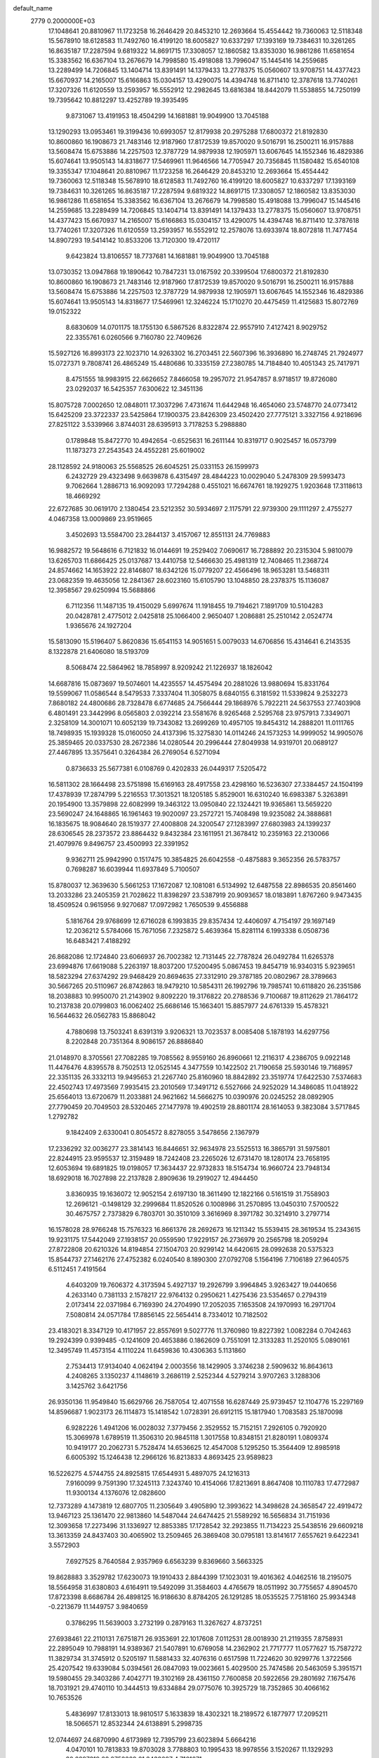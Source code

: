 default_name                                                                    
 2779  0.2000000E+03
  17.1048641  20.8810967  11.1723258  16.2646429  20.8453210  12.2693664
  15.4554442  19.7360063  12.5118348  15.5678910  18.6128583  11.7492760
  16.4199120  18.6005827  10.6337297  17.1393169  19.7384631  10.3261265
  16.8635187  17.2287594   9.6819322  14.8691715  17.3308057  12.1860582
  13.8353030  16.9861286  11.6581654  15.3383562  16.6367104  13.2676679
  14.7998580  15.4918088  13.7996047  15.1445416  14.2559685  13.2289499
  14.7206845  13.1404714  13.8391491  14.1379433  13.2778375  15.0560607
  13.9708751  14.4377423  15.6670937  14.2165007  15.6166863  15.0304157
  13.4290075  14.4394748  16.8711410  12.3787618  13.7740261  17.3207326
  11.6120559  13.2593957  16.5552912  12.2982645  13.6816384  18.8442079
  11.5538855  14.7250199  19.7395642  10.8812297  13.4252789  19.3935495
   9.8731067  13.4191953  18.4504299  14.1681881  19.9049900  13.7045188
  13.1290293  13.0953461  19.3199436  10.6993057  12.8179938  20.2975288
  17.6800372  21.8192830  10.8600860  16.1908673  21.7483146  12.9187960
  17.8172539  19.8570020   9.5016791  16.2500211  16.9157888  13.5608474
  15.6753886  14.2257503  12.3787729  14.9879938  12.1905971  13.6067645
  14.1552346  16.4829386  15.6074641  13.9505143  14.8318677  17.5469961
  11.9646566  14.7705947  20.7356845  11.1580482  15.6540108  19.3355347
  17.1048641  20.8810967  11.1723258  16.2646429  20.8453210  12.2693664
  15.4554442  19.7360063  12.5118348  15.5678910  18.6128583  11.7492760
  16.4199120  18.6005827  10.6337297  17.1393169  19.7384631  10.3261265
  16.8635187  17.2287594   9.6819322  14.8691715  17.3308057  12.1860582
  13.8353030  16.9861286  11.6581654  15.3383562  16.6367104  13.2676679
  14.7998580  15.4918088  13.7996047  15.1445416  14.2559685  13.2289499
  14.7206845  13.1404714  13.8391491  14.1379433  13.2778375  15.0560607
  13.9708751  14.4377423  15.6670937  14.2165007  15.6166863  15.0304157
  13.4290075  14.4394748  16.8711410  12.3787618  13.7740261  17.3207326
  11.6120559  13.2593957  16.5552912  12.2578076  13.6933974  18.8072818
  11.7477454  14.8907293  19.5414142  10.8533206  13.7120300  19.4720117
   9.6423824  13.8106557  18.7737681  14.1681881  19.9049900  13.7045188
  13.0730352  13.0947868  19.1890642  10.7847231  13.0167592  20.3399504
  17.6800372  21.8192830  10.8600860  16.1908673  21.7483146  12.9187960
  17.8172539  19.8570020   9.5016791  16.2500211  16.9157888  13.5608474
  15.6753886  14.2257503  12.3787729  14.9879938  12.1905971  13.6067645
  14.1552346  16.4829386  15.6074641  13.9505143  14.8318677  17.5469961
  12.3246224  15.1710270  20.4475459  11.4125683  15.8072769  19.0152322
   8.6830609  14.0701175  18.1755130   6.5867526   8.8322874  22.9557910
   7.4127421   8.9029752  22.3355761   6.0260566   9.7160780  22.7409626
  15.5927126  16.8993173  22.1023710  14.9263302  16.2703451  22.5607396
  16.3936890  16.2748745  21.7924977  15.0727371   9.7808741  26.4865249
  15.4480686  10.3335159  27.2380785  14.7184840  10.4051343  25.7417971
   8.4751555  18.9983915  22.6626652   7.8466058  19.2957072  21.9547857
   8.9718517  19.8726080  23.0292037  16.5425357   7.6300622  12.3451136
  15.8075728   7.0002650  12.0848011  17.3037296   7.4731674  11.6442948
  16.4654060  23.5748770  24.0773412  15.6425209  23.3722337  23.5425864
  17.1900375  23.8426309  23.4502420  27.7775121   3.3327156   4.9218696
  27.8251122   3.5339966   3.8744031  28.6395913   3.7178253   5.2988880
   0.1789848  15.8472770  10.4942654  -0.6525631  16.2611144  10.8319717
   0.9025457  16.0573799  11.1873273  27.2543543  24.4552281  25.6019002
  28.1128592  24.9180063  25.5568525  26.6045251  25.0331153  26.1599973
   6.2432729  29.4323498   9.6639878   6.4315497  28.4844223  10.0029040
   5.2478309  29.5993473   9.7062664   1.2886713  16.9092093  17.7294288
   0.4551021  16.6674761  18.1929275   1.9203648  17.3118613  18.4669292
  22.6727685  30.0619170   2.1380454  23.5212352  30.5934697   2.1175791
  22.9739300  29.1111297   2.4755277   4.0467358  13.0009869  23.9519665
   3.4502693  13.5584700  23.2844137   3.4157067  12.8551131  24.7769883
  16.9882572  19.5648616   6.7121832  16.0144691  19.2529402   7.0690617
  16.7288892  20.2315304   5.9810079  13.6265703  11.6866425  25.0137687
  13.4410758  12.5466630  25.4981319  12.7408465  11.2368724  24.8574662
  14.1653922  22.8146807  18.6342126  15.0779207  22.4566496  18.9653281
  13.5468311  23.0682359  19.4635056  12.2841367  28.6023160  15.6105790
  13.1048850  28.2378375  15.1136087  12.3958567  29.6250994  15.5688866
   6.7112356  11.1487135  19.4150029   5.6997674  11.1918455  19.7194621
   7.1891709  10.5104283  20.0428781   2.4775012   2.0425818  25.1066400
   2.9650407   1.2086881  25.2510142   2.0524774   1.9365676  24.1927204
  15.5813090  15.5196407   5.8620836  15.6541153  14.9051651   5.0079033
  14.6706856  15.4314641   6.2143535   8.1322878  21.6406080  18.5193709
   8.5068474  22.5864962  18.7858997   8.9209242  21.1226937  18.1826042
  14.6687816  15.0873697  19.5074601  14.4235557  14.4575494  20.2881026
  13.9880694  15.8331764  19.5599067  11.0586544   8.5479533   7.3337404
  11.3058075   8.6840155   6.3181592  11.5339824   9.2532273   7.8680182
  24.4800686  28.7328478   6.6774685  24.7566444  29.1868976   5.7922211
  24.5637553  27.7403908   6.4801491  23.3442996   8.0565803   2.0392214
  23.5581676   8.9265468   2.5295768  23.9757913   7.3349071   2.3258109
  14.3001071  10.6052139  19.7343082  13.2699269  10.4957105  19.8454312
  14.2888201  11.0111765  18.7498935  15.1939328  15.0160050  24.4137396
  15.3275830  14.0114246  24.1573253  14.9999052  14.9905076  25.3859465
  20.0337530  28.2672386  14.0280544  20.2996444  27.8049938  14.9319701
  20.0689127  27.4467895  13.3575641   0.3264384  26.2769054   6.5271094
   0.8736633  25.5677381   6.0108769   0.4202833  26.0449317   7.5205472
  16.5811302  28.1664498  23.5751898  15.6169163  28.4917558  23.4298160
  16.5236307  27.3384457  24.1504199  17.4378939  17.2874799   5.2216553
  17.3013521  18.1205185   5.8529001  16.6310240  16.6983387   5.3263891
  20.1954900  13.3579898  22.6082999  19.3463122  13.0950840  22.1324421
  19.9365861  13.5659220  23.5690247  24.1648865  16.1961463  19.9020097
  23.2572721  15.7408498  19.9235082  24.3888681  16.1835675  18.9084640
  28.1519377  27.4008808  24.3200547  27.1283997  27.6803983  24.1399237
  28.6306545  28.2373572  23.8864432   9.8432384  23.1611951  21.3678412
  10.2359163  22.2130066  21.4079976   9.8496757  23.4500993  22.3391952
   9.9362711  25.9942990   0.1517475  10.3854825  26.6042558  -0.4875883
   9.3652356  26.5783757   0.7698287  16.6039944  11.6937849   5.7100507
  15.8780037  12.3639630   5.5661253  17.1672087  12.1081081   6.5134992
  12.6487558  22.8986535  20.8561460  13.2033286  23.2405359  21.7028622
  11.8398297  23.5387919  20.9093657  18.0183891   1.8767260   9.9473435
  18.4509524   0.9615956   9.9270687  17.0972982   1.7650539   9.4556888
   5.1816764  29.9768699  12.6716028   6.1993835  29.8357434  12.4406097
   4.7154197  29.1697149  12.2036212   5.5784066  15.7671056   7.2325872
   5.4639364  15.8281114   6.1993338   6.0508736  16.6483421   7.4188292
  26.8682086  12.1724840  23.6066937  26.7002382  12.7131445  22.7787824
  26.0492784  11.6265378  23.6994876  17.6619088   5.2263197  18.8037200
  17.5200495   5.0867453  19.8454719  16.9340315   5.9239651  18.5823294
  27.6374292  29.9468429  20.8694635  27.3312910  29.3787185  20.0802967
  28.3789663  30.5667265  20.5110967  26.8742863  18.9479210  10.5854311
  26.1992796  19.7985741  10.6118820  26.2351586  18.2038883  10.9950070
  21.2143902   9.8092220  19.3176822  20.2788536   9.7100687  19.8112629
  21.7864172  10.2137838  20.0799803  16.0062402  25.6686146  15.1663401
  15.8857977  24.6761339  15.4578321  16.5644632  26.0562783  15.8868042
   4.7880698  13.7503241   8.6391319   3.9206321  13.7023537   8.0085408
   5.1878193  14.6297756   8.2202848  20.7351364   8.9086157  26.8886840
  21.0148970   8.3705561  27.7082285  19.7085562   8.9559160  26.8960661
  12.2116317   4.2386705   9.0922148  11.4476476   4.8395578   8.7502513
  12.0525145   4.3477559  10.1422502  21.7190658  25.5930146  19.7168957
  22.3351135  26.3332113  19.9495653  21.2267740  25.8160960  18.8842892
  23.3519774  17.6422530   7.5374683  22.4502743  17.4973569   7.9935415
  23.2010569  17.3491712   6.5527666  24.9252029  14.3486085  11.0418922
  25.6564013  13.6720679  11.2033881  24.9621662  14.5666275  10.0390976
  20.0245252  28.0892905  27.7790459  20.7049503  28.5320465  27.1477978
  19.4902519  28.8801174  28.1614053   9.3823084   3.5717845   1.2792782
   9.1842409   2.6330041   0.8054572   8.8278055   3.5478656   2.1367979
  17.2336292  32.0036277  23.3814143  16.8446651  32.9634978  23.5525513
  16.3865791  31.5975801  22.8244915  23.9595537  12.3159489  18.7242408
  23.2265026  12.6731470  18.1280174  23.7658195  12.6053694  19.6891825
  19.0198057  17.3634437  22.9732833  18.5154734  16.9660724  23.7948134
  18.6929018  16.7027898  22.2137828   2.8909636  19.2919027  12.4944450
   3.8360935  19.1636072  12.9052154   2.6197130  18.3611490  12.1822166
   0.5161519  31.7558903  12.2696121  -0.1498129  32.2999684  11.8520526
   0.1008986  31.2570895  13.0450310   7.5700522  30.4675757   2.7373829
   6.7803701  30.3510109   3.3616969   8.3971782  30.3214910   3.2797714
  16.1578028  28.9766248  15.7576323  16.8661376  28.2692673  16.1211342
  15.5539415  28.3619534  15.2343615  19.9231175  17.5442049  27.1938157
  20.0559590  17.9229157  26.2736979  20.2565798  18.2059294  27.8722808
  20.6210326  14.8194854  27.1504703  20.9299142  14.6420615  28.0992638
  20.5375323  15.8544737  27.1462176  27.4752382   6.0240540   8.1890300
  27.0792708   5.1564196   7.7106189  27.9640575   6.5112451   7.4191564
   4.6403209  19.7606372   4.3173594   5.4927137  19.2926799   3.9964845
   3.9263427  19.0440656   4.2633140   0.7381133   2.1578217  22.9764132
   0.2950621   1.4275436  23.5354657   0.2794319   2.0173414  22.0371984
   6.7169390  24.2704990  17.2052035   7.1653508  24.1970993  16.2971704
   7.5080814  24.0571784  17.8856145  22.5654414   8.7334012  10.7182502
  23.4183021   8.3347129  10.4171957  22.8557691   9.5027776  11.3760980
  19.8227392   1.0082284   0.7042463  19.2924399   0.9399485  -0.1241609
  20.4653886   0.1862609   0.7551091  12.3133283  11.2520105   5.0890161
  12.3495749  11.4573154   4.1110224  11.6459836  10.4306363   5.1131860
   2.7534413  17.9134040   4.0624194   2.0003556  18.1429905   3.3746238
   2.5909632  16.8643613   4.2408265   3.1350237   4.1148619   3.2686119
   2.5252344   4.5279214   3.9707263   3.1288306   3.1425762   3.6421756
  26.9350136  11.9549840  15.6629766  26.7587054  12.4071558  16.6287449
  25.9739457  12.1104776  15.2297169  14.8596687   1.9023173  26.1114873
  15.1418542   1.0728391  26.6912115  15.1817940   1.7083583  25.1870098
   6.9282226   1.4941206  16.0028032   7.3779456   2.3529552  15.7152151
   7.2926105   0.7920920  15.3069978   1.6789519  11.3506310  20.9845118
   1.3017558  10.8348151  21.8280191   1.0809374  10.9419177  20.2062731
   5.7528474  14.6536625  12.4547008   5.1295250  15.3564409  12.8985918
   6.6005392  15.1246438  12.2966126  16.8213833   4.8693425  23.9589823
  16.5226275   4.5744755  24.8925815  17.6544931   5.4897075  24.1216313
   7.9160099   9.7591390  17.3245113   7.3243740  10.4154066  17.8213691
   8.8647408  10.1110783  17.4772987  11.9300134   4.1376076  12.0828600
  12.7373289   4.1473819  12.6807705  11.2305649   3.4905890  12.3993622
  14.3498628  24.3658547  22.4919472  13.9467123  25.1361470  22.9813860
  14.5487044  24.6474425  21.5589292  16.5656834  31.7151936  12.3093658
  17.2273496  31.1336927  12.8853385  17.1728542  32.2923855  11.7134223
  25.5438516  29.6609218  13.3613359  24.8437403  30.4065902  13.2509465
  26.3869408  30.0795181  13.8141617   7.6557621   9.6422341   3.5572903
   7.6927525   8.7640584   2.9357969   6.6563239   9.8369660   3.5663325
  19.8628883   3.3529782  17.6230073  19.1910433   2.8844399  17.1023031
  19.4016362   4.0462516  18.2195075  18.5564958  31.6380803   4.6164911
  19.5492099  31.3584603   4.4765679  18.0511992  30.7755657   4.8904570
  17.8723398   8.6686784  26.4898125  16.9186630   8.8784205  26.1291285
  18.0535525   7.7518160  25.9934348  -0.2213679  11.1449757   3.9840659
   0.3786295  11.5639003   3.2732199   0.2879163  11.3267627   4.8737251
  27.6938461  22.2110131   7.6751871  26.9353691  22.1017608   7.0112531
  28.0018930  21.2119355   7.8758931  22.2895049  10.7988191  14.9389367
  21.5407891  10.6769058  14.2362902  21.7717777  11.0577627  15.7587272
  11.3829734  31.3745912   0.5205197  11.5881433  32.4076316   0.6517598
  11.7224620  30.9299776   1.3722566  25.4207542  19.6339084   5.0394561
  26.0847093  19.0023661   5.4029500  25.7474586  20.5463059   5.3951571
  19.5980455  29.3403286   7.4042771  19.3102169  28.4361150   7.7600858
  20.5922656  29.2801692   7.1675476  18.7031921  29.4740110  10.3444513
  19.6334884  29.0775076  10.3925729  18.7352865  30.4066162  10.7653526
   5.4836997  17.8133013  18.9810517   5.1633839  18.4302321  18.2189572
   6.1877977  17.2095211  18.5066571  12.8532344  24.6138891   5.2998735
  12.0744697  24.6870990   4.6173989  12.7395799  23.6023894   5.6664216
   4.0470101  10.7813833  19.8703028   3.7788803  10.1995433  18.9978556
   3.1520267  11.1329293  20.2297319  28.2752389  21.3438687   4.7161071
  27.6795524  22.1709090   4.5230298  28.7500400  21.1368018   3.8230830
  12.2302979   3.4409656  15.1812574  11.7376188   3.6226943  16.0310259
  13.1637651   3.1761715  15.4184961   5.2461506  27.8786082  27.9086018
   6.0138227  27.2876274  27.5329382   5.7491155  28.6266394  28.4496049
   9.9249018   5.1730045   5.1749049   9.1771103   4.5180377   4.9593784
  10.7821930   4.6370520   5.2119427  20.0400178   8.2679794  11.4914621
  20.8600117   8.2452744  10.9075640  19.3352462   7.6261303  11.0952901
  26.0594636  13.8117030  21.3794781  25.9020762  14.7172992  21.8942053
  25.1047897  13.5056383  21.2227909  26.6141487   4.9644805  11.3983389
  26.8942016   5.8202069  10.8910076  26.2130728   4.4207169  10.6203541
  14.7735378   5.9437951  11.5469730  14.0245522   6.6164803  11.4704172
  14.9443116   5.4874924  10.6911251   1.0301091  12.2681898  13.9943062
   0.0826291  12.4329106  14.2998583   1.6551904  12.9342004  14.5028070
  27.8432626   1.2734952  15.1059041  28.6048711   1.7368210  14.6884533
  27.8307916   1.5049315  16.1020671   9.2691791  31.1662222  17.8133769
   8.7616601  30.4501220  17.2847531   8.5927066  31.6255186  18.4020922
  21.4650035  14.3868124   0.7638663  21.1518255  14.3048608   1.7397321
  22.1921183  15.1257719   0.8100271  24.7735267  10.5627046  23.8650146
  24.4513001   9.7247893  23.2718408  23.8396304  11.0642876  23.9980469
  14.6471629  25.8227226  20.0259673  14.5261472  25.3003546  19.1708032
  14.1947670  26.7067144  19.8204572   3.7994633  23.9509183  26.7438415
   3.9096133  22.9483156  27.0479249   3.1756710  23.8587443  25.9096532
   6.5094617  20.4702810  16.3367117   7.1396677  19.8775717  15.6916575
   7.1012201  20.7610149  17.0766129   1.8620479  30.0400206  25.5444832
   2.5257120  29.2441379  25.7445540   1.4863606  29.7694804  24.6409399
  16.1244223   2.0668280  23.6311082  16.5878912   2.9765371  23.6880875
  15.3611842   2.2994985  22.9040018  17.2062487  18.9087324  15.6731937
  17.7686467  18.5173011  14.8932564  17.5645606  19.8347658  15.8349541
  15.0951098  30.9148747  21.8554115  14.1129507  31.1445233  21.5785086
  15.5798821  30.6921223  21.0153569  15.2970979  13.6202690   8.7863011
  14.6582477  14.1293592   9.3833331  14.7434036  13.2063983   7.9982511
  23.3241071  13.2182692  21.1977380  22.8733253  12.3517271  21.5371169
  22.5859185  13.9226410  21.2058401  19.4289546  25.8524440   0.6071671
  19.5560337  26.1832429   1.5656901  19.5827949  26.5882903  -0.0428705
  12.6467031  22.1714295   6.1160056  11.6513618  22.2162044   6.4212511
  13.1086231  21.8584187   6.9718722  20.3704665  26.5289297  16.2236941
  20.9573138  27.1923471  16.6267642  20.7546484  25.5809254  16.3715620
  10.1942844  21.5237295   9.4895964  10.1633169  21.4303136   8.4255591
  10.1288694  20.5527069   9.8063645  12.7067301  16.4727914   4.4566286
  12.3600042  16.1240141   3.5638271  13.6017529  16.9027957   4.2410862
  15.8366716   4.3067876  26.2806624  14.9319121   4.8458327  26.1690409
  15.5376580   3.3226088  26.2263859   5.5649585   8.7883552  10.8528552
   5.0833337   9.2265502  10.0759645   5.7291349   9.4969490  11.5296877
  25.4711383  26.2229213   6.1760581  25.2927119  25.6116185   5.3315845
  26.3926755  26.5566313   6.0466602  26.5418744  19.7561080  22.2751110
  25.5985780  19.5741405  22.6769243  26.3979168  19.6042883  21.2307093
  11.5096478  27.0872309  20.4915732  10.7223828  27.7175261  20.7131137
  11.2447872  26.5963171  19.6682488   7.6487232   7.8312566   1.5896487
   7.3766194   8.3765111   0.7833667   6.9252603   7.1436580   1.7973627
  12.2046139   6.8247486  22.5168303  13.1190454   6.8749776  22.9925393
  12.1783687   5.8485926  22.1813705  25.8501938   4.1613450  21.0328807
  24.9516209   3.7963926  20.9481195  26.3742288   3.7183864  21.7787709
  -0.2232200  15.1912911  27.7630237   0.7275220  15.5366312  27.7322149
  -0.3735746  14.8246471  26.8241119  26.5118066  22.8957924  10.0584961
  26.3418091  23.9085368   9.8869500  26.9149552  22.5628184   9.1711232
  23.2848444  19.8299159  20.0350181  23.1616793  18.8765454  20.2238785
  24.2452023  19.9457379  19.6685202   1.8002150  26.5077123  26.0194725
   0.9820958  26.9180577  25.6049798   2.5182363  27.2721179  26.0404218
  18.1718131  11.2678157  14.1563212  19.0626524  11.0437994  13.6198663
  17.4880085  11.0803135  13.4072228   7.9337344  32.0829889  14.0777885
   8.1415586  31.0785554  14.0702777   7.2672371  32.2423750  13.2861807
  26.4219557  13.1339063  17.9851146  27.0223671  13.4048988  18.7448421
  25.6443100  12.5672871  18.4235475   3.5504516  13.2422949  11.0352155
   4.0106124  13.3433425  10.1198805   3.6831547  14.0563003  11.6054154
  27.9635830  29.5983237   8.4930170  28.2464545  29.1183120   9.3163443
  26.9567499  29.8171430   8.7184335  12.9763336  28.3758528  11.8264572
  12.0073619  28.6420899  12.0022398  13.3798157  28.1121056  12.7324862
  12.3084174  13.7031576  26.2231941  11.3371555  13.5553676  25.9989182
  12.3856894  14.3975164  26.9613089  24.1739972  24.3789258  22.5492292
  23.9021116  23.3972950  22.1666000  24.6864987  24.7505243  21.7365729
  10.3827654  11.1893890  22.1894585   9.8039209  12.0749761  22.2738332
  10.7491362  11.0138502  23.1189293  15.9249984  12.4982559  23.5449716
  15.1220072  11.9928986  23.9006073  16.7671052  12.1262715  23.9657549
   0.4740089   4.9472221  22.4340423   0.6544390   3.9757075  22.6821206
   1.0949407   5.5192355  22.9905149  24.2689938  17.6148146  13.7601469
  24.2552015  17.6249281  14.7676167  23.5445091  18.3357602  13.5474961
   8.0465958  29.3492801  13.7747403   8.9262457  29.4691267  13.2133846
   7.8106304  28.3679205  13.6077797  25.4750132  28.0770799  24.1732893
  25.2013913  27.8837558  25.1429626  24.7032104  27.6981106  23.5828951
  13.2085067  19.6985154  28.7362600  14.2536634  19.6145734  28.6441302
  13.0421320  20.6224123  28.2064028   4.3486233  25.4571456  28.7153296
   4.1965439  26.4500325  28.5350329   4.2693190  25.0034270  27.8045335
   3.4214464   7.9465194  20.3808359   2.3856922   8.0977291  20.6769722
   3.2770668   7.7790291  19.3512874  23.6572706  31.6348942  19.8769640
  23.0816702  32.0350793  19.1369075  23.5344313  32.0790925  20.7350915
  13.5907080  10.5977178  12.3586131  13.0238956  11.4154762  12.3363955
  12.9853682   9.8758491  11.9772928  20.1304181  23.1764192   6.5401294
  21.0840648  23.5636683   6.3068933  20.1124991  22.3025708   5.9386956
  16.0847263  28.9491551   3.3479195  15.5612316  28.0460727   3.3948842
  16.6245711  28.8890544   4.2300503   9.7921603   2.4226066  12.8087492
   9.6034803   1.5526785  12.2750107   8.9094300   2.8012599  13.0768518
   2.7522295   0.2273025  13.8045013   2.5849669   1.2211722  14.0342255
   1.9108057  -0.0363085  13.3255763  10.3037162  10.6290153  17.5156281
  10.4479742  11.6412766  17.3141287  10.8202464  10.4740006  18.3607385
  14.8165602  -0.1946824  14.1354358  15.5190460  -0.2378159  13.3874623
  15.1199550   0.7741131  14.5719294  10.3852761  13.4088311  14.0625494
  10.9644635  13.3491874  14.9247067  11.0349748  13.0024299  13.3116172
  26.1760547  28.5416904  10.9507104  25.7442323  29.0964611  10.1531564
  25.7982989  29.0614018  11.7951896  22.3153470   0.8026431  18.1319820
  22.3233187   1.4210937  17.3586808  21.7387205   1.2723554  18.8256224
  25.6689116  16.3927844  22.1250208  25.0151982  16.6745575  22.8738535
  25.2110954  16.6573319  21.2440010  26.1238731  24.0739185  14.1519119
  26.5926275  23.6472932  13.3676027  26.3019831  23.4121931  14.8954605
  24.1857071  26.2618196  10.6701798  24.8958375  26.9011804  10.9771277
  23.5462540  26.1216464  11.3961587  20.3555334  23.1954166   2.5977211
  19.6265153  23.6383359   3.1573482  20.0458652  22.3702516   2.1798373
  27.1201348   5.2845572  15.7561225  26.8897424   5.2310894  16.7709883
  26.6684537   6.1707840  15.4876101   1.2014520  16.3178121  23.2913738
   1.4711879  15.3920026  23.0467095   2.0751932  16.7996417  23.5093121
   4.2041806  21.2007868  26.5430251   3.6818409  20.3683580  26.3309860
   4.9212738  20.9060256  27.2284446  15.1237818  31.6990394   3.4180786
  15.6075980  30.8101353   3.3919433  14.7799217  31.8630527   4.4162878
  14.6951792   2.9895150  21.5776163  13.7085830   3.2104088  21.8628697
  14.5538877   2.4809020  20.7197403  14.3965637  13.0172636  21.3791110
  14.5869514  12.1558593  20.8703023  14.9377663  12.9271980  22.2892641
   8.1647519  31.1613056  10.6070577   7.5863545  30.3831385  10.1857241
   9.0739573  30.7922601  10.4606103   9.6262487   9.5535851  13.7566465
   9.6978928   8.6692774  13.2306087  10.4123018   9.5417658  14.4119814
  10.1378708  19.0844101  10.5974348   9.2238998  18.6720195  10.6629803
  10.7040607  18.6954012  11.2805568  19.4052655  20.1539492  17.9975829
  18.7904887  19.3599063  18.2883376  19.3719068  20.7060714  18.8806753
  24.0754096  21.5233813  16.7460252  24.0723896  22.3843698  17.3549832
  23.1456715  21.0871394  17.0873266   9.6349966  15.1060272  12.0923526
   9.8218005  14.6164034  11.2166493   9.8462857  14.4245915  12.8327260
  20.7953495  16.5032209   8.4301930  20.4059119  15.5972955   8.2884269
  21.0199752  16.6751725   9.3907033  10.0536654   6.9583379   2.9336957
   9.2139349   7.4314248   2.6648527   9.8735135   6.3537724   3.7405038
  10.7960634  15.4125243   8.3249706  10.1048301  15.8773933   7.7223158
  10.3072319  14.5673745   8.6768804  16.1055995  30.2838949  19.5660391
  15.8060014  30.7076058  18.7265558  16.4633608  29.3539768  19.3749985
  14.2195510  20.1088884   4.9539669  14.3150643  19.7902837   5.9622935
  13.6091355  20.9305645   5.1149111  15.0931544  20.2019752   2.1912377
  15.4175628  20.3751050   1.2419440  14.4613560  20.9793197   2.3922523
  12.5189258  31.1520018  20.8094794  12.2093273  30.8424424  19.8780386
  11.7170546  30.8044334  21.4064453  10.4778736  15.6078623  23.6557297
  11.4299390  15.8859593  23.8607239  10.2118528  16.0723157  22.7477355
  21.2639467  -0.1622242  26.3133908  20.4518034   0.2394178  25.9012622
  22.0527088   0.4067339  26.0889857  24.8329302  27.5399632  26.7470227
  25.5200028  26.7539668  26.9054477  24.1514970  27.3763889  27.4345143
  13.9950577   9.8621755  14.9268392  13.9130417  10.1005608  13.8927143
  13.0293626   9.4888971  15.1303697  12.0687067  11.5091116   2.2751579
  12.6783268  12.3238267   2.3186918  12.1186009  11.3236161   1.2244059
  15.9359306   7.2245701  18.6597254  14.8989936   6.9594234  18.5633491
  15.9363352   7.8062536  17.8020116   5.8866962   1.3625441  20.7966021
   5.9257846   0.4883153  20.2953756   5.4161135   1.2783881  21.6873072
  25.5627606  29.4976940   4.3464002  26.2217944  28.8520569   3.8822862
  25.7306974  30.4000958   3.8548075   5.7799595  13.5890029  27.8188430
   5.9567197  14.5405163  27.6390538   5.6966794  13.5125178  28.8580856
   9.0223866   4.5003819  27.5056454   8.0782873   4.8172433  27.4708235
   9.2267119   4.3069031  28.4839993   3.0614601  17.0590775  19.9594074
   3.9955339  17.4158458  19.6298365   3.2943816  16.1155659  20.3062219
   2.5038489  23.8100776   1.2166989   3.1950327  24.2620897   0.5748649
   2.1820770  22.9309805   0.7449312  12.4448091  31.0115949  14.9842805
  13.2859421  31.5184156  14.6681901  11.7348555  31.7312894  15.0372455
   6.6454336  12.8249597  24.6587379   5.6192879  12.8857394  24.5591565
   6.8661457  12.3857029  25.5267678  16.1555540   9.0207686  20.8012952
  16.0683231   8.1747408  20.1603064  15.4244417   9.6321269  20.5071775
  27.0861174   0.3588661  24.3524062  26.8754003  -0.4557922  23.7847661
  26.2959842   0.9687513  24.1766675  12.4809684  28.3032832   3.9107104
  12.6468303  27.3629895   3.4593987  12.7627679  29.0269358   3.2311224
   9.6394361  12.0463263   6.2787751  10.5610988  12.4450541   6.4102127
   9.5645687  11.7960025   5.2937657   7.4299111   3.7762260  23.6203180
   7.1548959   3.5712036  24.6408652   7.6813246   2.8559374  23.2994055
  26.4593516   5.1095317  24.0187185  26.6985297   5.9710427  24.5900663
  27.1000081   5.2453184  23.2328498  20.0791584   7.5984072  23.0434191
  19.7479430   8.5999315  23.0519188  21.0444442   7.6831480  23.4771401
  23.0172033  22.1460731  21.7069153  23.1844691  21.5421032  22.5240667
  23.1408239  21.4781433  20.9315141   7.9284848   7.2104704  10.0858775
   8.0670538   6.3640860  10.6509452   7.0654751   7.6745301  10.4060464
  11.8646650  20.5777865  24.9590610  11.9979342  21.6420073  24.8007291
  10.8223346  20.5055075  24.7227768  20.9449697  19.3378228  28.7919351
  20.0712030  19.8298485  29.0949145  21.3764343  20.1240742  28.2312782
  26.3469229  15.1862093  15.9437381  26.4530041  14.3489541  16.5698920
  25.7892291  14.8002615  15.1450357   6.0546452  23.0960942   7.8673560
   5.4785665  23.7643234   7.3660940   6.6308287  22.6243561   7.1172655
   0.3722747  25.9857776  28.3255043   0.9438217  25.9706601  27.4336534
   0.9356930  26.5407316  29.0183345  26.6631600  12.1661751  11.3541271
  26.7041721  11.2207053  11.6793490  27.6606364  12.4428537  11.2299405
  13.3048166   5.2147735  25.8791337  12.3637955   4.8649216  25.6595663
  13.2922493   5.3506155  26.8802343   9.2093749  22.7066948  14.9472273
   9.3579194  23.7159049  14.7891520  10.1227217  22.3753972  15.2225427
   4.2072144  19.8721742  23.1431472   4.8188040  20.5015231  22.7684600
   3.5173637  20.4149840  23.6681341  16.4191894   3.2858050  17.3185281
  15.5048341   3.6773168  17.5359687  17.0372523   3.9431555  17.8188424
   2.7755001  29.7076003   1.9697378   2.2754603  30.0320770   2.7844260
   2.6431734  30.4607689   1.2928438  19.3959684  32.1384443  10.9605114
  19.8615056  32.5371615  11.7953981  20.2034353  31.9790491  10.3215698
   8.4201436  11.9549509  13.4075230   8.7907556  11.0219234  13.5546402
   9.1455915  12.5620327  13.8253684  25.0162691   2.5878404  23.8309138
  25.5101128   3.4438442  24.1623371  24.4546547   2.8733042  23.0558980
  13.3399927  20.7056472  17.0937269  13.6529743  21.4852135  17.6201861
  13.9675559  19.9347062  17.3706724  24.8556146  20.8467018  10.2357960
  24.4185701  20.5406788   9.3568117  25.4050322  21.6740494   9.9674173
  25.0624157  31.3289323   1.1598879  25.3530390  30.6873927   0.4332442
  24.7471046  32.1564527   0.7008301  14.8510555   4.4763899   1.5092718
  14.1090512   3.8960001   1.9182651  14.9625864   5.2554513   2.1641134
  20.6036324  30.8191621  17.0065841  21.0095945  31.7172745  17.3079536
  19.9456166  30.6382631  17.7791156  27.8862680  11.8207189   8.4807055
  28.6032766  12.1704386   9.1063304  27.0205565  11.9004995   9.0608162
   6.7271725  28.8592153  20.9721610   6.0999306  28.7743049  20.1633315
   6.4221444  29.7169505  21.4590083   4.9954884   0.7790771  17.6357598
   5.8054777   1.0570895  17.0570434   4.3790457   0.2696854  17.0109620
   0.8484423  27.5012975  15.0804528   1.7609045  27.3817893  14.6726405
   0.2203986  27.0167230  14.4526821  23.0484396   0.9454538   4.3615149
  22.4153007   1.7591944   4.2847386  22.4839238   0.1123388   4.1955601
  12.0885657  31.9439839  26.7054125  11.7045413  31.6465487  27.5889581
  12.0641057  32.9902950  26.6691469   1.6835831  29.6887046  10.8438673
   1.1763816  30.4780301  11.1859556   1.1878445  28.9251093  11.2289592
   5.4427289   4.0604115  15.1613212   5.0783084   3.4163213  15.8398058
   5.3441131   5.0064056  15.5684538  24.7213648  24.1855107   0.8790841
  23.7440045  23.9623224   0.5966842  25.2304262  23.3506658   0.7039816
  11.8574940   1.6394846   0.5762462  10.8269704   1.6742116   0.5833961
  12.1405354   1.7596074  -0.4031372   2.3190125  19.0282600  26.1968641
   2.7187229  18.3737398  25.4589398   1.4310462  19.3308670  25.8062959
   9.7757791  32.2447405   5.6303944  10.5997321  32.5531284   5.1471151
   9.7031353  31.2649390   5.2806396  23.7350885  32.0796520  23.0037981
  24.6376921  31.5433760  22.9686527  23.9603744  32.9675446  23.3926884
  10.5390193   9.2794098   4.4793735  10.8185986   8.5353944   3.7920773
   9.5196122   9.3017827   4.3658411   7.8617710  22.8913730  27.3599248
   8.0744667  22.1482942  26.6890628   7.4063650  23.6257099  26.8673381
  17.2740592  14.9912741  -0.0284900  18.2876449  14.8579418  -0.0447015
  17.1216987  15.3800279   0.9048762   1.6006730   6.8091290  12.9367058
   1.2992488   5.9672473  13.5512729   1.5580645   7.6317011  13.5461359
   7.2206804  16.1263488  18.2150565   7.2334369  15.9953863  17.1956038
   6.9484716  15.2295108  18.5606433  19.2251366  13.8976253  15.0021026
  18.4706182  14.4222688  15.5711741  18.7372058  13.1334686  14.6145544
  10.3665353  18.6260255  26.4010180  11.0234468  19.2672767  25.9412605
  10.7872991  17.7074445  26.3312168  14.2367025  30.8240027  11.0462378
  15.0842620  30.8671026  11.6404792  13.9419147  29.8523539  11.2468825
   7.8525801  14.1048595   3.3816207   8.5035641  13.2867012   3.3596438
   8.4122538  14.7398191   2.7660964  19.1008978  27.0192675   3.2841194
  20.0791485  27.2285591   3.6139703  18.4764628  27.6374367   3.7529933
  -0.0585935  20.5747369  17.8121419   0.4327653  19.9829664  18.4683581
  -0.1490661  20.0125093  16.9690802   0.9382391   4.2879320  11.7308703
  -0.0343645   4.6176501  12.0131416   0.7382860   3.3085312  11.3851376
  15.0849814  17.7482011   3.5774560  14.6439486  18.6461804   3.8744962
  15.6998708  18.0984998   2.8027427   5.3639277  30.1845665  23.3689540
   5.1975942  29.2354077  23.0714927   5.7159969  30.1432046  24.3640863
  26.5980688   8.7076018   4.0896255  27.0899222   9.6356778   4.1229535
  26.2787632   8.6101428   3.0805150   2.2323377  13.9489464  22.1258839
   1.5893504  13.2321968  21.9312155   2.8654132  14.0187211  21.2390858
  21.7326008  17.6203551  10.8818882  22.0004526  18.3175355  11.6752693
  21.9880095  16.7089748  11.3292292   3.1133828  14.4251138   1.7437775
   2.9074728  14.6788719   2.6976580   4.1019677  14.2277867   1.7095474
  10.0811805  29.4135894  11.9805881  10.5212463  30.3629276  12.1039026
  10.4522461  29.1347902  11.0879176   8.4459810   7.8129417   7.2942613
   8.2205275   7.8812615   8.2976801   9.4312788   8.1489426   7.3319247
  23.1929660  16.7323917  24.0113759  22.4329166  17.4312578  24.3797178
  22.8185856  15.8468525  24.4226987   5.8882743  21.8074919  22.2802506
   6.3264710  22.7871748  22.4590799   6.5148312  21.4191682  21.6211099
   4.2550880  10.0203828  15.1549078   5.2044265   9.6845733  15.0376476
   4.2419196  10.9803940  14.7779823  22.9140902  27.9057852  20.5861726
  21.9977004  28.3515198  20.5885509  23.5147697  28.5125134  20.0391287
  23.2023054  21.6302238  12.3710498  23.9741395  21.4785452  11.6667588
  22.4994501  22.1937738  11.8707238   6.4413969   0.8844765  27.5856236
   5.5291574   0.9844052  28.0830699   6.3326109   1.5758913  26.8236796
  24.4554379   7.8745285  18.5681465  24.2950519   8.7058339  17.9725010
  23.5460197   7.3989086  18.5371447  28.2232860  16.1332153   5.1959316
  28.1887181  15.5948882   6.0781927  28.3607076  17.1068001   5.5614174
   0.2058874  20.1159098  12.3238956   1.2300269  19.9641040  12.2126898
  -0.1917990  19.4468102  11.6432054  10.7018174   0.9575987   9.9712652
  10.9770544   0.4442852   9.1838809  10.4436110   1.9232246   9.6319864
  18.6412893   9.7965325  23.4746727  18.6626974  10.6242485  24.0936645
  17.6687072   9.5174244  23.5249949  17.4561471   8.9062955   0.3921988
  18.1593213   9.6539130   0.6476571  17.6026135   8.8432611  -0.6551802
  18.1629447  10.1987218  16.6314968  18.1057854  10.5808349  15.6856846
  17.4930286   9.4629929  16.6861166  18.4445858  12.7617971   3.0385630
  19.1008914  13.5686593   2.9741410  18.8917003  12.0913391   3.6936360
  14.4056542  27.6122398  14.0637480  15.0529733  27.9447129  13.2709462
  14.9657325  26.8685164  14.4628612  12.7965379  26.2942646   7.5904087
  11.8088930  26.1723089   7.8822389  12.9269282  25.7096098   6.7869222
   9.0380755  16.0593673   1.9552508   9.3172518  16.2278166   0.9830148
   8.6927326  16.9950962   2.2381056   7.6374903   0.2260009   8.0516808
   7.9273591  -0.1590216   8.8981484   7.6042154   1.2349668   8.0981571
   8.6295572  29.1637305   7.3963789   8.8454796  29.5664514   6.5392820
   7.6586498  28.7763154   7.3101350  28.0612631  25.1658665  22.4573536
  27.7357257  24.1958770  22.6348736  27.7883104  25.7179631  23.2646324
  19.3388144  17.4042558   3.3788445  19.5343713  18.4203899   3.1912341
  18.7421285  17.4382894   4.1590191  28.2750363   0.1429504   7.9895952
  27.8696393  -0.3810076   8.7603007  27.5073388   0.4972216   7.4819491
  17.3983805   6.8002464  14.6121415  18.3912975   6.9502421  14.5283575
  16.9506626   7.2581837  13.7811882  28.1701060  25.6914869  13.1134814
  28.9296614  25.1066745  13.5590777  27.2893588  25.2420976  13.5579051
  26.5061920   1.3281200  12.5858228  27.1657833   0.9708481  13.3175451
  26.3890718   2.3284352  12.9519999  22.3763921   5.6972267  12.8981985
  22.5836543   5.7858632  11.9299043  21.8265162   4.8293165  12.9647057
   7.5230880  26.3825842  27.3754318   8.3306915  26.0914989  27.9278345
   7.3709248  25.5992228  26.7337880   0.6229812   2.0151712  10.7725810
  -0.3222536   1.8249684  10.4210237   1.2805968   1.5092678  10.2414976
  18.6473644   6.5330874  25.0452634  19.1930864   6.0137924  25.7498352
  19.2733137   6.9462079  24.3849876  16.6476472  23.1323325   2.0590510
  17.2893407  23.5996066   2.6942988  15.6953308  23.2478869   2.3771360
   0.8798214  18.3301359   2.2001397   1.1767557  18.1643776   1.2420907
   0.8710073  19.3192686   2.3477728   6.3592034   9.7265464  28.8425429
   5.7324650   9.4706962  28.0722320   5.7576894  10.1281674  29.5302779
  10.7437266   4.3227930  25.5811834  10.1187292   3.8663862  24.8988697
  10.0863008   4.4891109  26.3565247   3.5996649  25.8518916   2.7667239
   4.3171538  25.2488991   2.2664757   3.2025953  25.1750187   3.3994752
  22.4297482  10.3913042  21.5102597  23.1863631   9.6932644  21.5444754
  21.6549437   9.8848556  21.9138971   9.3654953  17.5475924  18.8793127
  10.0989282  17.4012728  18.2106040   8.5099457  17.1471255  18.5395491
  20.4330317  23.6210742  15.3226765  21.4045722  23.4967591  14.9897998
  19.9167830  23.9818048  14.5477058   4.7265535  10.8731154   1.7332614
   3.7909139  10.5646042   1.3439848   4.7802731  10.4126147   2.6312765
   5.9367577   7.0892250  19.8734148   5.8947933   6.2196534  20.4664952
   5.0424958   7.4825825  19.9964277  10.3894670   3.8387863  17.3288769
  10.3623696   2.8192920  17.4451591   9.4544949   4.0993328  16.9539299
   4.6805685   9.6340573   4.2133186   4.1188361   8.8364568   4.0388304
   5.2602750   9.4838276   5.0391869  15.7228050  30.0874699   7.6612243
  14.8826608  29.6677141   7.1853662  15.2674058  30.8923068   8.1988014
   4.5120605  31.1062777  15.1010904   3.6678155  31.5899299  14.6561775
   4.8235342  30.5098480  14.2896008  27.9581856  20.2990367  28.2493916
  27.5887133  20.5376884  27.3589828  27.3631732  19.4939779  28.5513639
  21.3454636  15.0166682  20.7277214  20.5631526  15.1678437  20.0867008
  20.8677046  14.5233801  21.5348753  21.8307542   7.4027646  18.4915503
  21.1020293   7.3909525  17.7909109  21.7873453   8.3894156  18.8252389
  22.7615527  24.6505759   9.1739102  22.0481955  25.3600048   8.9483271
  23.5031563  25.3396942   9.6151630   1.2694364  12.4158222   2.1446672
   2.0408306  13.1448410   2.0693545   0.6070105  12.7448059   1.4403958
  10.2349947  21.7624389   6.8424620   9.8235185  22.7215229   6.7809616
   9.7746433  21.2538523   6.0732657  28.2487994  10.1710859  19.0842306
  28.3406915  10.5957065  18.1742013  27.1857911  10.1164480  19.2160939
  22.3687092  25.8905092  13.0632250  22.8562314  26.5478538  13.7287386
  22.7536606  24.9396638  13.3860622  21.4706557  29.6413635  26.2721088
  21.8448756  29.4388944  25.3553703  21.3912461  30.6745257  26.2201121
  18.9808065  14.9306066   6.7414088  18.3563152  15.6807450   6.5394268
  18.3952827  14.1920227   7.1656320  27.4057006  17.0934858  24.6661240
  27.4563023  18.0916453  24.6768580  28.2306018  16.8021921  24.1327341
  10.0223442  10.3958184  27.4608437   9.7249308   9.4062697  27.2189215
   9.1358967  10.8855836  27.5615895   7.4346320  15.0176009  21.3377653
   8.0344276  15.7993175  20.9791011   8.0307965  14.3257940  21.6799029
   9.4554788  11.8663606   3.5352971  10.3699863  11.7589030   3.0628756
   9.0080811  10.9460588   3.3224545   3.2391073  24.3218893   4.8049222
   2.3426685  24.1384241   5.2973954   3.8515423  24.7312489   5.4726020
   3.7163193  28.2279624  25.8855797   4.1937131  28.2437549  26.7903221
   4.4182416  27.9477882  25.2384870  21.0521981  26.0426970  24.4353287
  20.6416210  26.8982689  24.0573274  21.9887483  26.0987858  24.0681866
   1.5336763  24.0112273  14.2701047   1.6990644  23.0023518  14.1258664
   2.4851778  24.3923247  14.2683391   2.6244616   5.6125413   9.6923782
   2.5886015   6.6221441   9.7154257   1.8473672   5.2625367  10.1871077
  10.5843527  29.6365703   9.1987295  11.0075136  30.3417380   8.6092126
   9.6973213  29.3701784   8.7662153   9.6120510  13.3588955  26.2020139
   9.0119967  14.1396694  26.1027118   9.0906566  12.6488807  26.7435164
  17.4497238  29.3019810   5.7052214  16.8395862  29.7953941   6.3375171
  18.1497166  28.8176675   6.2790953   5.4516268  15.5758635  23.5698993
   4.8718790  14.8000832  23.8646435   6.2090443  15.1179749  23.0109181
   7.7264903  11.6517327  27.7043025   6.9612981  12.3357465  27.7091643
   7.2447353  10.8206794  28.1653868  11.1735023  10.1565825  24.8105489
  10.7330609  10.5194720  25.6193647  10.8304577   9.1423398  24.7483015
  26.9785301  25.5867190  18.1595201  27.6756696  25.0747339  17.5218624
  26.1891596  25.7031918  17.4932444   4.5630942  21.7559683  10.1009679
   3.6342937  21.4043153   9.8204929   4.9632731  22.1136180   9.2276267
   2.8862019  10.2556555  17.3779539   2.7731415   9.2435720  17.4882865
   3.3746854  10.3531297  16.5137926  11.0069869  19.6379531   1.1602061
  11.8525696  19.5627551   0.5960942  11.1500187  18.9719843   1.9335810
  18.3505874  24.5676194  22.4889436  19.0979374  23.9484472  22.0746009
  18.5072886  25.4789266  22.1493703   2.6562972  15.2144679  27.9949391
   2.8440727  14.9074042  29.0226645   2.9532241  14.4714447  27.4674415
   2.2269835  11.1484815   5.5228430   2.0154500  10.3900786   6.1982410
   2.8896213  10.7845067   4.9152397   3.5212262  27.7333575  14.9866737
   3.8765327  26.7298476  14.9130550   3.7207069  28.0889347  14.0605789
   5.7057294  19.9337392  28.5233983   5.3673085  19.0962153  29.0142489
   6.6306391  19.6666568  28.1277569  16.9132766  26.6708602   0.9139240
  17.7977502  26.2262194   0.8949948  16.9353663  27.4501166   0.2695678
   1.7560803  27.4007076   1.2963923   2.2488476  28.3335656   1.4195108
   2.4039287  26.7486415   1.7243200  20.1304231  26.6964362  11.6719822
  20.8173018  26.1640829  12.2013451  20.6831057  27.4167606  11.1734994
  22.2015969  12.1994815   6.9135722  22.3228105  11.5531904   6.0867702
  21.6699173  11.6269900   7.5296104  10.7126387   1.1798529  17.4811304
  10.3861691   0.1819454  17.6788844  10.8035665   1.1498972  16.4625273
  15.1128707  18.7507772  17.5839570  15.7949718  18.8491684  16.7567743
  15.7581689  18.5921116  18.3441891   9.7102193  25.9426323  10.6736599
  10.7250664  25.7227147  10.7460027   9.3381890  25.0133581  10.6792451
  19.1324655  21.4812500  20.2659960  19.6659868  22.2712678  20.6297546
  19.1122555  20.7570508  21.0054750   6.4980047  24.5644941  25.6003851
   5.4986354  24.4551571  25.6422073   6.6904870  24.4216717  24.5627242
   8.4249699  31.9949502  21.0996741   8.0732317  32.8110435  21.6425193
   7.7899651  31.9262325  20.2993079   3.4478864  17.6256610  23.9739351
   4.1278823  16.9801699  23.6973310   3.6467286  18.4875597  23.4693396
   9.1932008   1.1907130  28.9725487   9.0574774   0.2016272  29.2173485
   8.4963354   1.3061616  28.2293108  24.1265190   6.2420557  25.7786913
  23.6956922   5.3170004  25.6874069  24.9892745   6.1760702  25.2092966
  10.7401215  20.7096149  20.9539410  10.5303129  20.7766249  19.9687503
  11.1962800  19.7732070  21.0146269   3.3286361  21.8693042   3.4217529
   3.9720654  21.3115057   3.9604151   3.3231608  22.8035895   3.8643214
   5.9115692  11.1050376  12.3511877   6.8395541  11.4829970  12.6826679
   5.2654643  11.5704822  12.9947374   8.8385595  24.1635114  19.0517980
   9.1741718  23.8838009  20.0070532   9.7253664  24.5432506  18.6412335
  13.8472837  21.7926387   8.7479894  14.7437846  22.3903177   8.6343723
  13.3977413  22.3067181   9.4306305  13.2635458  25.0379594  16.6939188
  13.5550120  24.1081842  16.9158779  13.5563892  25.2251263  15.7338853
  19.0953804  30.8434546  19.1647612  18.2048520  30.4386735  18.9811207
  18.9529410  31.6059133  19.8184542  19.0669637   1.5096200   3.0972193
  19.3337100   1.3506921   2.0873663  18.9282196   0.5481057   3.4607199
   8.1826564  27.9001058  25.3093250   7.9113391  27.3930816  26.1473717
   9.0189232  27.3272083  24.9645122   7.3525921  22.3365665  12.9049465
   6.4888680  22.7146154  13.4518007   8.0729920  22.3567939  13.6300405
  20.6143378  11.3214760  17.2352751  19.7356408  10.8637214  17.0127676
  20.9336854  10.7061271  18.0316111  26.6823449  22.0762503  15.7623980
  25.7087249  21.8250457  16.0992622  27.1300952  21.2049636  15.5247269
  21.5192822   3.2900624  10.0110751  21.3887800   2.9841691  11.0282424
  22.2175741   4.0477239  10.1541877  15.6165558  29.1549688   0.4356442
  15.7732014  28.8987736   1.3759030  16.4855560  29.4304186   0.0660882
   4.1945603  23.2447802  17.9706133   3.9953078  24.0477600  18.5862680
   4.9951198  23.5674403  17.4054755  24.7787671   2.9758669   3.6477530
  25.4956849   2.7396064   4.3209436  24.2240981   2.1634521   3.4597970
  16.5519889   0.9882576  18.6772694  16.2411685   0.2019404  18.0399365
  16.4599944   1.7566731  17.9840183  21.1032464   5.9549905   7.9077056
  21.7395800   5.1367751   7.6760620  20.3270915   5.4206221   8.3693974
  20.2516055   7.4399378  13.9429261  20.1702146   7.8309557  12.9962398
  20.8442437   6.6238667  13.8269261  19.7874462  20.3260594  13.4397003
  19.4922058  21.1037098  12.7831741  19.2117232  20.5164743  14.2173875
   1.0829217  23.6192939   5.9631298   0.4045695  23.5850160   6.7952883
   0.9733069  22.6763178   5.5128671  28.0407779  14.1024342  25.3097994
  27.5012809  13.3900727  24.7641302  27.5726763  14.9897558  25.1545490
  13.6308386  25.5814785  25.4417409  14.6102823  25.7006646  25.5513118
  13.2586033  26.4974398  25.1316718   7.1895338  15.8946978  15.6184290
   7.1882610  16.0384435  14.6121404   6.5658582  15.0980944  15.8084530
   1.6034140  30.5412870   4.4211631   1.3855492  31.3851159   4.9538990
   1.2747077  29.7756618   4.9595196  12.9922236  26.3410011   1.7226672
  12.0425160  26.0517753   1.3869524  13.5373503  26.1526650   0.8849979
  21.3701399   5.6259248   3.0426757  21.1174492   5.1740110   3.9664261
  22.4265858   5.6499447   3.1279009  16.4663558  28.4521812   9.6822103
  16.2140183  29.0592513   8.8827120  17.4291550  28.8801006   9.9088752
   4.8506619  17.3669744   0.6639906   3.8756734  17.5523939   0.5265615
   5.1191045  16.6833906  -0.1462151  10.7290038  25.3632318  18.0594811
  11.6647874  25.2564979  17.6450473  10.2036712  25.9597196  17.4496531
   1.7879425  16.6165072  12.6676642   2.6744839  16.4504920  13.1453015
   1.1051253  16.6791484  13.4699744   6.0314786  26.9436853  10.9152988
   6.1556567  26.0403055  10.4742488   6.7403326  27.0236032  11.6370479
  14.7051904  26.2093558   9.3088925  14.0575504  26.4771423   8.6136562
  15.2111639  27.0085838   9.6083181  21.6590314   1.2165251   7.9789787
  21.5240138   2.0234577   8.6005830  22.6432066   1.4993176   7.6242826
  17.5866510   4.3146173   1.2914626  17.7626641   3.8818795   0.3664024
  16.5022403   4.4684847   1.2344496  24.6069193  19.1766363  28.1079649
  25.1572562  18.3087881  27.9529867  24.3146256  19.1488587  29.1064679
  21.2761770  17.7782387  15.2496592  21.4220411  18.5112455  14.5913980
  21.0943278  16.9214412  14.6562785   4.0465011   2.9137807  19.1462500
   4.8863816   3.0910013  19.7422437   4.4428290   2.1937251  18.5098293
  21.4397475  23.4432777  25.1291984  22.4915336  23.4565509  25.2512631
  21.2556863  24.4294892  24.8768860   4.3777735  12.5960906  14.0517754
   4.7490197  13.2542592  13.3854858   3.6436570  13.1808357  14.5083730
  11.7567707  10.6355730  19.9846252  11.6432497   9.6091860  19.9989065
  11.5134758  10.8350535  20.9740739  25.1171308  15.3448201   3.4065129
  26.0527121  15.7008970   3.0826682  25.4204277  14.3662039   3.6869169
  19.2449977  27.3894250  22.2720328  18.3740994  27.7125282  22.6382911
  19.6822078  28.0946164  21.7049176   2.4439623  32.0685206   0.4618413
   3.1186832  32.7002322   0.0398491   1.8038869  31.7774999  -0.2788956
  14.0171483  29.1642371  23.5085440  14.4068162  29.8744227  22.8286647
  14.0491704  29.6327557  24.3959111  17.1766515   9.1379154   5.6007179
  16.8505572   9.0620720   4.6466631  16.8177248  10.0975280   5.8865975
   5.2698912   6.8338902  15.5371536   4.8903009   6.8004097  14.5383407
   5.8251447   7.7399115  15.4925482  22.2076975  21.4735600  27.3564440
  23.0574230  21.1061695  26.8699855  21.6512365  21.7678053  26.5574712
  16.5350050  23.0038942   6.4555606  16.5390965  22.1601984   5.8584990
  17.3197726  22.8406391   7.1356286  28.4909003  27.4831129  11.1416203
  28.3020786  26.7425596  11.8843298  27.6604334  28.0725953  11.1868598
   0.9181594   7.5938170  26.2759308   1.3165945   8.4813151  26.7070814
   1.3566730   6.8494219  26.7483792   8.0847534  29.2145962  16.4595372
   7.9873130  29.3737687  15.4425093   7.1294013  29.0272994  16.8315787
  19.0363361  23.2157883  28.3896294  19.0363729  24.1882289  28.7702913
  18.9461229  22.5900562  29.1798172   9.8327760  15.7624636  15.3967123
   8.8799754  15.9698535  15.6273933   9.8541501  14.8472177  14.9081816
  27.6546609  16.1654438   2.6059856  28.3388273  16.9386829   2.4430492
  27.8093653  15.9411417   3.5883250   5.5453069   1.0473041   3.6299904
   5.4976738   0.0105004   3.5817620   6.3106351   1.1245547   4.3639464
   6.1190196  27.7639400   6.6729218   5.8543074  26.9492189   5.9930011
   5.2206236  28.1757585   6.8725530  17.2595595  24.2690178  17.6687674
  18.2501853  24.4695599  17.7911596  17.0767874  23.5297802  18.4264041
  18.1017927  25.7869058  10.1049921  17.3476846  25.6449096  10.7981204
  18.8497952  26.1697367  10.6552234  21.2951894  18.2963641  24.5710084
  21.5005486  19.2582745  24.5150404  20.5507677  18.0373436  23.9592126
  21.4068589  28.3121577   9.9074499  21.8627605  29.1073770   9.4754630
  21.2946596  27.6064282   9.1751263   2.6104454  21.1920825  17.2862815
   1.6250187  21.2821635  17.4907504   3.1118360  22.0226589  17.5497883
  18.1395439  10.8273012   9.3777717  17.4825480  10.1277359   8.9432464
  17.7511026  10.9051592  10.3739286   6.9032339  18.0998211   7.9984027
   7.5663673  17.8651055   7.2659396   6.4451748  18.9742904   7.6782957
  27.5555155  30.9765088  14.7014061  28.0984936  30.5250359  15.4794442
  27.4457676  31.9268412  15.0033294   6.3680440  18.0432780   2.8309022
   7.0214308  18.5437158   2.2318110   5.6228590  17.7064014   2.1622034
   0.7276029  13.2287763  10.5371151   0.5932575  14.2802952  10.5873742
   1.7737827  13.2227770  10.6495823  24.9838754  20.4253218   2.5386842
  24.1234056  20.0475405   2.1572879  24.9884256  20.1580265   3.5219394
  15.9955734   9.2446409  23.3931262  16.0529287   9.1083120  22.3871006
  15.2674288   8.5488492  23.6910432   6.8642094  17.7950302  24.6072374
   6.6212242  17.0029194  23.9875233   7.4143252  18.3641831  23.9069213
  18.8353923  26.1640671  26.1826346  19.5126293  25.9578030  25.4752591
  19.2018910  26.9583651  26.7652304  10.0037798  27.2986975  15.9434079
   9.4493008  28.1024852  16.0550478  10.9416723  27.6855573  15.8442649
  12.9869471  22.2682893  27.9492569  12.3905875  22.3528403  28.7486412
  13.7384301  22.9471085  28.1099880   2.3364069   5.6349395  27.7603249
   2.5347973   5.8428208  28.7625477   2.2902835   4.5841909  27.7831209
  13.9674052  28.4545272  19.3811101  14.5300552  29.2772119  19.5097830
  13.0240082  28.7228984  19.3690187   2.5439746  13.5193526   6.5955524
   2.4315886  12.5755652   6.0901704   1.5928788  13.8697148   6.5144819
   4.1691169  19.1440861  16.7587000   4.9767739  19.5797652  16.4501447
   3.4766955  19.8877196  17.0190213  25.5210349  10.1639531  19.6429065
  24.7373018  10.7972483  19.3472290  25.2936643   9.2542610  19.3269394
   7.1640327  12.6932790   9.9382238   7.0364747  12.5597459  10.9455884
   6.2257810  13.0861592   9.6331252  12.4048409  10.8933042  28.6645136
  11.5972772  10.8672903  27.9802112  12.6909473   9.9330520  28.5538579
  16.6295872  21.2206090   4.3823145  15.7376670  20.8004650   4.0466183
  16.7838389  22.0005395   3.7434298   9.8489631  29.7274103  27.8270231
   8.9197633  30.0243415  28.1629419  10.4816280  30.2702149  28.4145030
  22.3800305  24.9505339   5.4432235  23.1733799  24.5115775   5.9265329
  22.4863139  24.5098588   4.4889195  12.5075059  26.7092325  22.9147620
  12.0713429  26.7612519  21.9451167  13.2238507  27.4670241  22.8130519
   1.8058697   1.1907444  18.9691450   2.5935479   1.8290131  19.0748201
   1.3008235   1.4457190  18.1183119  23.7433263   5.6630229  15.4154765
  23.1472089   5.7595416  14.6145386  24.4491238   6.3468611  15.3240726
  28.4222580  14.1832678  19.9943208  27.5565879  13.9317762  20.4271858
  28.5288251  15.2067608  20.1522333  10.1314663  23.9620606  23.8319914
  10.0164415  25.0091649  23.9114778  10.9517217  23.7945997  24.4361484
  13.3454794  10.2289977   8.2230147  14.2422125   9.9362030   8.6016821
  13.5564929  10.9449470   7.4951560   5.6458394   6.1236750   1.1522724
   4.6043588   6.2555334   1.2440084   5.7850133   5.1146446   1.3351715
  16.0146645  28.4946219  12.3466869  16.0662808  28.5110198  11.3061676
  16.7964880  29.1578920  12.5686028   4.4341450  10.1484237   8.6923462
   4.6002265  11.1278156   8.5614381   4.9702150   9.7019443   7.8845294
  18.1434195   0.5771127  27.2517284  18.3279043   0.3156078  26.2945276
  17.1271575   0.3739101  27.3518871  21.2591531  31.2098669   4.2536265
  21.6042666  30.6382779   5.0664645  21.7087775  30.8338757   3.4185799
   0.7830070   8.1981604  20.4918503   0.0629852   8.2263703  21.2571548
   0.3726291   8.7619799  19.7555529  -0.0084957   3.2993083   2.1234886
   0.3743990   2.3274904   2.2520121  -0.3480303   3.2201051   1.1399045
  14.4322123  19.4339999   7.4541342  13.6059683  18.9542449   7.7676835
  14.4545464  20.2773493   8.1184714  12.1856707  32.3874495  23.9282407
  11.8964405  32.2446710  24.9097874  11.8865293  31.5679270  23.4411433
  13.0217561  17.3938692  18.7740137  13.8124005  17.9247363  18.3900481
  12.2822136  17.6382649  18.1641344   0.5879871  29.6130448  16.6477895
   1.5481630  29.7469742  16.9501508   0.6353586  28.8068550  15.9661489
   0.1089014  19.9494017  24.6221720   0.7468987  20.7126083  24.5913923
  -0.2145491  19.7579653  23.7171090   9.2901521  28.3119680  21.4415021
   9.0468700  27.8968974  22.3032639   8.4185894  28.7435718  21.0728484
  11.5210594  18.8978403   3.8401356  11.7679970  17.9962101   4.1909821
  12.4153486  19.4340956   3.7237248  27.3410029   9.3241697  14.7625666
  27.2804589  10.1996686  15.3528919  28.3836585   9.2959964  14.5407314
  24.1617634  19.7278149  23.4044874  23.3109795  19.3332125  23.0648799
  24.0100864  20.0708232  24.4118817  19.6989087   6.2084050   5.6532546
  20.3168044   6.1863000   6.4511969  19.0407678   5.4414898   5.7685953
   0.6264377  25.6638860   9.2839610  -0.3219853  25.3333349   9.3511363
   0.6404979  26.5807352   9.7507088  23.9058790  10.1592911  17.0384975
  24.0326617  11.1156144  17.4039467  23.4256788  10.2549111  16.1367015
  11.4586024  24.4756113  13.1494375  12.1108363  23.9627572  13.7365097
  11.9780977  24.8914794  12.3957604  22.1837752  19.2496990  12.9264034
  22.7852101  20.0737247  12.7461991  21.2585820  19.6895244  13.0510052
  11.0460865  27.5165233  27.2204671  11.9708272  27.8130964  27.4277063
  10.4367837  28.3608306  27.4141722  12.2028396  23.1307541  25.4128608
  12.5021877  22.6636205  26.3187163  12.8978495  23.8589676  25.3000773
  23.8209095   1.3904468  14.1589200  24.7867838   1.5977672  13.9405117
  23.3935606   2.1644575  14.5128263  21.2459202  31.0733607  22.7830591
  22.2880912  31.2950547  22.7312101  20.9453805  31.7292822  23.4954183
  28.0373370   1.6764945  20.6736399  27.0805725   1.6695556  20.3367335
  28.5694460   1.4092610  19.8742401  11.5263323   9.0644630  15.5539821
  11.1254089   9.6766330  16.2750101  11.4447686   8.1560294  15.8797547
   4.2934882  32.3334654  11.5538476   4.4794107  31.3787995  11.9224558
   3.6651128  32.7094835  12.2852645  11.2998559  17.6838393  16.8103516
  11.1599101  16.8550612  16.2347275  11.2377576  18.4448720  16.0588923
   3.5964121  30.0409385   9.1453734   2.8331192  30.0410857   9.8181983
   3.5281453  30.9155863   8.6972741  19.0445761  11.1768103   0.6895771
  20.0653350  11.1670071   0.7289251  18.7730423  11.5219119   1.6083492
   3.4265557  27.7094531   7.4695948   3.5259012  28.3391468   8.2839411
   2.6647458  28.1438810   6.8718088  18.2613934   0.3402927  20.8505447
  17.4877616   0.5891491  20.2143368  17.7642644   0.2109047  21.7405846
  27.2050285   8.1631354  22.4602483  26.3949930   7.7432937  21.9911860
  26.9345213   8.1446959  23.4604531  10.4977024   2.1596186  23.5580224
   9.5492896   1.8044656  23.3277274  11.0941541   1.2892258  23.5977221
  23.7930069   1.3207586  28.5766798  23.6930407   1.3570925  27.5560634
  22.8895137   1.1160109  28.9390715   3.0856052   7.2893152  17.8762011
   3.7256784   7.3958398  17.0602154   2.9388698   6.2462332  17.9482115
  20.6203780  23.4103121  21.1142832  21.4843127  23.0575117  21.5709974
  20.9561454  24.2082944  20.5421617  12.7256742  16.4813080  28.0109623
  12.8169051  17.4720298  28.2615946  13.6340924  16.1107242  27.8303158
  17.2149428  11.7634522  18.5547757  17.5846798  11.0220990  17.9249074
  16.2112677  11.6862473  18.5943363  21.5123615   8.4578268   8.2977732
  21.3398646   7.4532984   8.1572026  22.0219649   8.5157472   9.1897299
   1.5007221   5.0476338   5.1061642   2.2161455   5.0037301   5.9244757
   1.0666814   5.9830924   5.2598499  24.0376953  23.5082752  18.9491244
  24.7457754  23.9608168  19.5794016  23.2531213  24.1157032  19.0447965
  27.5698099   1.8127794  17.5775863  26.8143169   1.6197218  18.2279740
  27.5965257   2.8734993  17.5723082   0.9756301   9.7230809  22.9883699
   0.1941819   9.0258121  22.8057714   0.7248856  10.1172890  23.8936048
   0.4783655  10.4390026  25.5979432  -0.5015949  10.4992631  25.7658373
   1.0348214  10.1882431  26.3219787   4.7159321   6.0975289  25.8024602
   3.8488419   6.4917049  26.1760043   5.2126425   6.9197695  25.3936875
  16.1341409  14.0235374   3.7605078  16.4447370  14.8179399   3.0781524
  16.8018501  13.3180692   3.3974346  24.4296519  29.1721441  18.7952197
  24.4645593  30.1628788  18.9721534  25.4301064  28.9740472  18.5038129
  28.4571622  19.7344381   8.2261753  28.0936360  19.3960644   9.0873717
  28.2909891  18.9063192   7.5380749  24.9868444  12.0588027  27.6602040
  24.0935232  11.6106367  27.4601557  24.7383227  13.1059395  27.6883134
  12.3656574   8.5887565   1.9415422  12.5616097   8.1883935   1.0248823
  12.2566366   9.6116131   1.8372560  21.0705049  16.9835622  17.9847490
  21.0337856  17.2545099  16.9834745  22.0151261  16.5717715  18.0268671
  16.6275715  22.3094991  19.5755568  17.5117607  21.8468946  19.9073266
  15.9493851  21.9801270  20.2824673  11.5026385  17.7057185  12.6154559
  10.9339781  16.8678563  12.7256367  12.4110570  17.4115287  12.5736146
   8.8235055  13.2577821  22.9014298   9.3164490  13.9838205  23.3929759
   8.0192110  13.0904139  23.5421146  23.3403181   5.3593212  10.1276317
  24.0696303   4.6255937   9.8259090  23.7831254   6.2334089   9.8887785
  15.2415544  23.4249072  28.6523093  15.8674016  23.4096030  29.4787452
  15.8056639  22.9836760  27.8956602  16.2488080  10.2995919  12.2514570
  16.2987379   9.2994402  12.1995082  15.2671580  10.5465225  12.1596380
   9.4825582  16.9085886  21.3859953   9.5820107  17.1760208  20.4128292
   9.0723647  17.6913500  21.8499113  18.9644164  14.1145270  25.0322979
  18.3904793  14.9616726  24.8521961  19.5567141  14.3829873  25.8338632
   5.8065796  24.7566600   1.9277311   5.8218702  23.7249867   1.9061374
   5.4318138  25.0296742   1.0469645  22.5346318  26.3387172  28.8195756
  22.5817796  25.3068978  28.6372177  21.6381029  26.6491472  28.3792453
  17.6581336  27.2172089  16.7886998  17.6716819  27.2518024  17.8483687
  18.6082832  26.8185147  16.5734053  21.8973367  10.7790074   4.6290953
  20.8879534  10.6237541   4.5609375  22.2356795  10.9349635   3.6992125
   6.3612267   5.2800075  27.6211294   5.9668374   5.8692818  28.3902366
   5.8395806   5.7476677  26.8356640  19.5497389  17.7512862  19.9664909
  20.1893164  17.6031891  19.1448151  20.2060282  17.9448015  20.7494244
  11.3772013   6.6407982  16.6279722  10.9921452   5.8967968  17.1661971
  11.2644161   6.2424036  15.6443667  19.9132462   5.2145428  21.7474303
  19.1368859   5.2455660  21.1592624  20.0490160   6.1381185  22.2208030
   6.1397019   5.3078439  21.8866120   6.6151891   4.5801267  22.4666614
   5.3906604   5.6222028  22.5394817  24.3334352  14.7055947  27.5985235
  24.7119675  15.3817132  26.9616371  24.2847187  15.2016382  28.4893693
   1.4556820  31.1307828  20.1069895   2.3045748  31.1615976  20.7751887
   1.6492601  32.0274324  19.6138662   2.7323415   1.6678822   4.2888983
   3.5929094   1.1815543   4.0120492   2.8267676   1.6381790   5.3504287
   4.4006004   6.7015371  13.0037888   3.3565758   6.7835082  12.9163900
   4.7581572   7.4628818  12.4330767   6.4749009  20.2565179  11.5053525
   5.6310741  20.6958518  11.0294409   6.8371491  21.0239934  12.0845020
  24.7841344   7.5847127   9.3137917  25.0524770   8.1208452   8.4884275
  25.6228346   7.0219376   9.5443373  11.6674340  29.8836113  18.3911413
  11.8712063  29.4659796  17.4538938  10.6933379  30.2141348  18.3297642
  16.2572085  19.4617788  22.1369100  16.0108386  18.4099928  22.3418391
  15.4030485  19.7552291  21.6778976  26.5421012  22.0759344   1.2530805
  25.8613509  21.4675667   1.7252844  27.0351814  21.4498906   0.5941104
  15.2308810   2.4714222   5.7637518  16.1836600   2.4597874   5.3981316
  14.8243540   3.3984743   5.5386771  25.0753558  15.4837949   8.5920309
  24.6992407  16.3717653   8.2111861  24.7308348  14.7194511   8.0384223
  13.7239140  28.3592138  27.6212477  13.8225937  27.3794501  27.7886231
  14.3620385  28.7762915  28.3181049   2.3322939   1.1402232   6.9652886
   2.7236845   1.3698116   7.9292798   1.3698645   0.8274614   7.2751859
  21.1839002  30.6459249  14.2799594  21.0380078  30.8179920  15.2595441
  20.7774581  29.7200988  14.0981283  23.9797722  18.9210994  16.1182444
  24.1562885  19.9138123  16.3184078  22.9992212  18.7967007  16.1664506
  22.0619469  20.3969027  17.6725621  21.0511938  20.1686022  17.6599117
  22.3427619  20.2336429  18.6380667  20.9349193   2.9161711   4.2134961
  20.2844453   2.3713540   3.5463555  20.4330338   2.7508583   5.0788235
   8.1159360   4.5414667  16.2175198   7.9743299   5.4068145  16.7490989
   7.2527747   4.3682258  15.6777736  27.9648107  13.4706219   6.3442955
  26.9604853  13.3770413   6.1853646  28.1836730  12.9307952   7.1843411
  13.0914218  14.9543678   9.8258546  12.1278717  15.0170194   9.4823053
  13.1562041  15.8176268  10.4137378  22.0883281  11.1209670  26.9338617
  21.9577158  11.3953614  25.9397021  21.7531148  10.1470955  26.9499063
  18.7341331   1.8538375  15.0394366  18.6759758   2.6616995  14.4824460
  17.7529338   1.6080834  15.2310177  22.2289255  23.7903315  28.5557682
  21.2163609  23.7908676  28.7645514  22.3304675  23.0515776  27.9036134
   7.6311982  11.1787490   7.6159572   8.5541688  11.4063429   7.2206095
   7.5563685  11.8725799   8.3894268  18.1107194  12.6418799  21.1111553
  17.3708772  12.1625171  21.6089855  18.1849449  12.1273335  20.1914379
   2.4934833   4.5139926  17.6604085   1.6827554   4.6608201  18.2913121
   3.1570175   4.0066251  18.2099972  22.0433598  29.4926531   6.2921398
  21.7295795  28.7614686   5.5767705  23.0617358  29.3652291   6.2834919
  19.6327875   2.0764204   6.4941893  20.5231830   1.8896541   7.0215085
  19.0678395   1.2160953   6.7321537  25.8843999  24.9519912  20.5095692
  26.3410118  25.3035485  19.6577368  26.6114474  24.9657905  21.2302880
   7.9752124  21.4838449   2.4464300   7.0113322  21.5773515   2.1392645
   8.4722161  22.0660063   1.7750127   6.7095917  26.0482153  21.0725285
   7.1302123  26.9639347  21.2798567   6.8114415  25.8893503  20.0676073
  13.9992174  12.5468882   6.6492407  13.4142233  13.3899542   6.6239702
  13.4512932  12.0040586   5.9359764  26.8389367   7.5228158  25.3637643
  27.8643533   7.5776003  25.7181837  26.5214197   8.4311841  25.7579914
  11.2108467   8.1322482  20.4760806  11.5240242   7.9367686  21.4213044
  10.4852623   7.3733550  20.3689311  25.3408049  25.6943988   3.1962419
  25.2922960  24.9745025   2.4469934  26.3215780  25.9943428   3.1217974
   9.7857302   7.0777959  12.6136622   9.9355430   6.3225777  13.3578876
   9.2957869   6.6296105  11.9083384   1.3833501   5.2332774  15.3114940
   0.4064249   5.2459263  15.6779236   1.9583885   5.0160366  16.1675576
  25.3880715  30.0074763   9.0158032  25.0118246  29.4835485   8.1620068
  24.7203559  30.7626110   9.2076701  11.4642997  -0.2445055   7.7563695
  11.7111700   0.7763147   7.5300302  10.7042228  -0.4526194   7.0472723
  16.3157829  25.8904495  25.3373510  17.2207219  26.0101669  25.8144202
  16.4202699  25.0381978  24.8001601   6.2902192   9.2730120   6.5668663
   6.9727570   8.5326761   6.5272012   6.7876008  10.1163694   6.8600313
  15.9588684   8.4545634  16.3462891  15.1270736   8.6938644  15.8082974
  16.5285937   7.8219723  15.8237372   9.8450779  26.3981346   7.9328214
   9.6296718  27.3522614   7.7367763   9.7036541  26.2288084   8.9258399
  17.9214605  29.9407257  13.6004259  18.7421925  29.2883097  13.7577262
  17.3087027  29.8078141  14.4078900  12.4897403  18.6895006  21.0209492
  12.1915393  18.1706674  21.8497054  12.7902530  18.0399456  20.3057927
  12.0722649   0.3875597   4.3424735  12.1744491   1.3729735   4.1850918
  12.8908933   0.1573473   4.9776421   1.9520699  12.7137624  25.5996793
   1.0908592  13.3198564  25.5767229   1.5986759  11.7707849  25.5876265
   5.5405632  26.3691838  18.4476763   4.7876542  25.9374894  18.9323759
   5.9297258  25.7034721  17.8133220  25.6314939  12.6858269   4.0399373
  24.8616808  12.2787383   3.5177110  26.4369430  12.1299447   3.9417028
  15.8409065  31.4240112  16.9166328  15.1503446  31.8595398  16.2777023
  16.0071868  30.4852974  16.4055903  18.2212444   7.8679449   7.6237417
  17.7958491   8.4269062   6.8099251  18.8121228   7.1679413   7.1003643
  27.3554080  27.6366717   2.9127743  27.5294768  28.1923767   1.9932957
  28.1182389  27.0048119   2.8764183  12.2742060   8.3272386  11.4865820
  12.5986575   7.9175918  10.5993820  11.5900374   7.7625431  11.8805282
  23.3457336  15.6824729  17.4024218  22.7914976  14.7920442  17.3268019
  23.7078097  15.7624164  16.4753412  24.7705173  12.9335034   6.9637408
  24.9592108  12.8554568   5.9632230  23.8018707  12.5354631   7.0658585
  17.9982067   3.1878428  27.4747145  17.1107823   3.5327363  27.0247128
  17.8960531   2.1447243  27.2458155   6.9852709   0.9785625  11.3928634
   7.4853604   0.1199002  11.1278569   6.0344111   0.6586829  11.4397158
  14.4004534   6.7082654   3.1678596  15.2485144   7.2349660   2.8396005
  13.6729668   7.3922187   3.0451989  25.5426438   6.9621936  20.9645358
  25.1509724   7.1913868  20.0436156  25.7227947   5.9825782  20.9449152
  17.1078242  16.0767807   2.3674525  18.0900681  16.3784089   2.2795627
  16.7144670  16.6526990   3.1255674  20.2430733   2.5603718  22.7338873
  20.5148955   2.0774415  21.8620392  20.0330958   3.5248277  22.4901351
  15.6830122   1.7505691   8.5241631  15.4194608   1.9562306   7.5034629
  15.2944242   0.7845379   8.6464977  19.5053929  14.9746962  18.9534418
  19.8318683  15.8637262  18.5593374  18.5535196  14.8227539  18.5076846
   1.7944800   8.9965378  14.3378155   1.8455649   9.6395565  13.4912098
   2.6025372   9.3492188  14.9340155  15.1673855  15.0821333  27.4019344
  16.1085330  15.2679200  27.7537382  14.8926612  14.2797591  28.0158321
  25.8794974   3.9914770   6.8675215  25.4136837   4.5913389   6.1893394
  26.6775973   3.5982076   6.3639467  23.7547569  27.7112542  14.5891762
  23.3105855  28.1475523  15.3628546  24.4335555  28.3989937  14.2301671
   3.7036547  24.9154307  19.9958424   3.5541815  24.0847237  20.5844131
   3.1910479  25.6533190  20.4922078   7.5529560   1.4200662   5.4496993
   8.3671202   0.7435427   5.5895643   7.2159980   1.5361854   6.3667588
  16.4060555  22.7662373  15.7064155  17.2248498  22.0700507  15.6212433
  16.7702808  23.3443026  16.4646043  14.6601817  12.8822203  28.6178314
  13.9627231  12.2694866  28.2033494  14.3744037  13.0301430  29.5717931
  17.1466509  18.4104580  26.9726702  17.4409893  19.0821976  26.1990150
  18.0765835  17.9884618  27.1834261  26.8221304  17.6217677  28.6742931
  27.2029631  16.8859496  28.0437374  26.7683157  17.0401770  29.5396583
  18.6283684  26.6389282   7.3795661  18.0122616  26.2885797   6.6489045
  18.1940869  26.4859113   8.2790853   8.9297362  28.3319043   1.4975049
   8.1260356  28.9705943   1.3909476   8.8807713  28.0019473   2.4410927
   7.0991193  24.3151204  23.0305023   7.1035433  24.8565535  22.1349756
   8.1448046  24.1278574  23.1668986  19.4412649   7.7169894   3.3886648
  19.3915446   7.1362019   4.2371535  20.3482559   7.3346502   2.9712399
   4.2562507   1.8262217  28.6588618   4.6054043   2.4626110  29.3473679
   3.3601944   2.2619242  28.3624088   2.1015163   3.0021926  27.5568706
   1.0965689   2.9305760  27.8560634   2.1458336   2.6561185  26.5955366
   2.0083174   6.3100819  24.0505723   2.6704652   6.8511880  23.5070207
   1.5216004   6.9023984  24.7077968  17.9032517  20.0827834  25.1652562
  18.6250036  20.8054503  25.4231842  18.0087949  20.0520461  24.1656182
  10.6005486  24.7166555   3.7049144   9.8175784  24.8188392   3.1349054
  10.3046442  24.2589885   4.6067813   6.7539519  21.1881036  25.0298005
   6.1700051  21.0769304  24.2228343   6.2112531  21.7301528  25.6436016
  10.6864032   4.2122786  19.9752898   9.9573794   4.9290287  20.1739192
  10.5537486   4.0257680  18.9628673   6.0377784   3.1154956  26.1670489
   5.3329178   3.3703463  25.5020538   6.0964631   3.9257355  26.8179776
  28.2657849  16.8518180  20.9013651  27.3322759  16.8342043  21.3306916
  28.9129981  16.9906072  21.6941271  14.3850776  20.7229106  20.6258293
  13.7676694  21.5383059  20.8485462  13.6709016  19.9194765  20.6856842
  23.5266581  31.4212759  13.0899967  23.7666769  32.3447877  13.5697640
  22.7307505  31.0767082  13.5913399  11.9064545  12.9868158  11.6966818
  11.5795233  12.2389872  11.0365244  12.4906001  13.5773863  11.0864556
   2.2567750  17.9238879  28.7656909   2.3732747  16.9791113  28.4072552
   2.2116869  18.5756299  27.9267483   6.1498250  16.3129166  27.4244441
   5.8524988  16.7277133  26.5304432   7.1578624  16.4436360  27.5301542
   3.2901526  10.1515603  24.5944940   3.9983002  10.4715573  23.8858704
   2.4715219   9.9346654  24.0848220  16.8126877   7.9736971   2.7070939
  16.8833716   8.1774295   1.6574597  17.8452722   7.9896199   2.9568686
   6.7769249   2.9915771   8.0840962   6.4658295   3.6239838   7.2899230
   6.1234790   3.2119196   8.8063071   2.0860798  21.5414260  28.7883683
   1.2166948  20.9320349  28.6220273   2.5799103  21.5410121  27.8873832
  26.3315258   9.5826692  12.0622779  26.6739548   8.8476286  11.4330518
  26.4480310   9.1623532  13.0033684   9.5428585  29.3700724   4.6562131
   9.0885185  28.4836411   4.3818977  10.5533267  29.0279797   4.7788007
  20.2032227  14.8880801   3.2015294  20.5923296  14.6696914   4.1086515
  19.9563729  15.8716853   3.3067678  12.0444010   2.2128860   7.3271017
  12.3997028   2.8654850   8.0185717  12.2431402   2.7931528   6.4692628
  13.4145764   6.7467760  18.5424798  12.7845265   7.0793723  17.7849874
  12.8385463   6.7999202  19.3842903   1.2600113  19.1868189  20.1204311
   2.1200776  18.5973432  20.1572686   0.5254846  18.4730902  20.1424042
  23.7358020   6.1263707   5.5652881  23.5103669   7.0890082   5.7935319
  23.3982487   5.4991657   6.2693249  16.6132243   0.2692772   1.1237298
  17.1107136   1.1444833   1.3612726  15.8662345   0.3403490   1.7859180
  20.1429837   4.8174937  26.9813574  19.5594779   4.0296256  27.1996300
  20.2041332   5.3064290  27.8800036  17.6416278  12.9372647   7.7782298
  17.9126436  12.1288810   8.4096866  16.8336961  13.3320928   8.2631761
  10.4980160  20.3197205  18.2310926  11.2596438  20.4945272  17.6482154
  10.4071758  19.2850208  18.3250241   9.1301350  23.5035466   0.8396038
   8.7809072  23.1247876  -0.1038807   9.4397767  24.4995850   0.5934694
  18.3756258  23.3551431   8.6645734  19.0708131  23.4561299   7.9343565
  18.5119816  24.1420825   9.2323975  23.7996336  10.9188700   2.5651126
  23.0014196  11.1351111   1.9219136  24.5965646  11.3594619   2.0995306
  12.6697558  30.7113005   2.7769640  13.7364673  30.9399685   2.7964980
  12.3674853  31.5201374   3.3767103  27.4102001   7.3621094  10.2918075
  27.6828013   6.9831347   9.3796006  28.2016282   7.9146302  10.5750458
  27.0469498  28.5464223  18.2592294  27.7542648  29.1343950  17.7613639
  27.5246602  27.6125501  18.1275459  21.3071221  23.0370851  11.0650277
  20.7833009  22.5670489  10.2941245  21.9017047  23.6244677  10.5663775
  23.4561642  23.0702360   7.0037595  23.2571294  22.1513636   7.3970090
  23.2549827  23.7506100   7.7437773  22.0868396   5.0254710  19.9063864
  21.3500865   5.1812709  20.6338996  22.0082546   5.8904447  19.3422005
   7.9030980  18.8974386  27.1903835   7.3249148  18.7287451  26.3385241
   8.8556524  18.9534680  26.8513422  18.3517520   6.7153372  10.2713680
  18.4296802   7.3255884   9.4777394  18.7373559   5.8194293   9.9080596
  11.2040754  11.1124677   9.7216088  11.9951584  10.7169710   9.1911338
  10.4155109  10.4373037   9.5993374  -0.3732597  29.0395148   0.5420178
  -0.0243732  29.6772662  -0.1670404   0.4982882  28.6791214   0.9882222
   0.1733095   7.3533606   5.4941358  -0.4280322   7.7832999   4.7836827
   0.5258173   8.1697621   6.0468775  11.6387919  22.3821574   1.5303646
  10.8395826  23.0389380   1.4502353  11.1816375  21.4522498   1.4705043
  16.5921323  22.4105080  26.3961594  16.3931577  22.7436658  25.4405237
  17.5993302  22.2647635  26.4269785  23.2000837  20.5100266   7.9918318
  23.4125163  19.5515849   7.9651992  22.3521221  20.5406791   8.5601622
   7.2582275  21.5914258   6.0640075   7.8748669  21.0564022   5.4109794
   6.7521263  20.9477025   6.6166959  25.7936065  19.5960453  19.1549820
  26.1400660  18.7095359  18.7437590  26.2660925  20.2795712  18.5104242
  12.8874872   1.9124758  19.3970364  12.1444807   1.8071180  18.7550677
  12.8140280   1.3370719  20.2063797   2.2844900  26.4539772  21.7930992
   2.1083887  27.3064587  21.1930675   1.3153225  26.0300355  21.8914395
   8.7962591  23.3527870  10.9524681   8.3998977  22.6637182  11.6363915
   9.2761347  22.7642974  10.2627963  20.7345211  15.6366942  13.7500273
  20.0536209  14.9078293  14.2296082  20.8320559  15.2639401  12.8055152
  10.5663770   7.5982981  24.3173594   9.7054124   7.1312805  23.9755184
  11.2383729   7.2595221  23.5968549  14.4335483  23.5714101  11.7896613
  13.5074981  23.1640814  11.4562304  14.9444942  23.7198940  10.9364051
   7.6029144  18.1218775  10.7068331   7.0537108  18.9454844  10.9861309
   7.3742572  18.0278627   9.6951352  23.1631834   8.7637196   6.1177142
  22.7084924   9.5756106   5.5541097  22.4508520   8.5900288   6.8214907
   0.1701390  16.5336737  15.0475662  -0.7038094  16.1307028  15.3237301
   0.7305964  16.5049011  15.9436780   2.9343109   1.0442757   9.5466296
   3.5235055   0.4235822  10.0898107   3.5190163   1.9151778   9.5618499
  11.8345571  21.6325886  15.0804169  12.6084538  22.2286951  14.7023537
  12.2871065  21.2198330  15.8833313  18.2336053  32.3540330   7.2476465
  18.1064420  31.4216344   7.6543700  18.2254668  32.1754001   6.2145028
   2.7834375   7.9250202   3.6082781   1.8769950   8.3163520   3.5020055
   2.8617568   6.9836962   3.2927914  10.5552888  26.6357724  24.6445999
  10.8899627  27.0107429  25.5876739  11.4050625  26.7326033  24.0704714
   0.3766454  18.7468521   5.5643393   0.1659606  19.7000070   5.2078746
   1.4057545  18.6716641   5.5300192  17.8003733  16.1290763  16.0657520
  17.5833423  17.1044435  16.0341075  17.5430942  15.6908141  16.9255062
  24.4036555   4.1367661   0.0916911  23.9654653   4.5873101   0.9165324
  24.4050945   3.1351698   0.3348297  13.7272306  13.5715976   2.3010246
  13.3413197  14.4875262   2.3277786  14.2800049  13.5099085   3.1597889
   6.6981823  31.6108542  18.8956077   6.1281949  32.2369403  18.3493040
   6.4797973  30.6848679  18.5273292  16.5389885  25.6785854   5.6620219
  16.2645818  24.6911323   5.9367816  15.8902430  25.9383448   4.9357382
  27.5236830  22.4613891  22.6976844  28.3118147  22.1820897  22.0821524
  26.8793647  21.6424146  22.5458768  26.6369576   1.1650954   5.9158745
  27.1652593   1.9239649   5.4649349  26.6561990   0.3850956   5.2458538
  23.4947307  27.4248866   2.6053857  23.4390161  27.2540435   1.5984374
  24.2331894  26.8180676   2.9364285   9.5731067  24.2815099   6.3221124
   8.6107179  24.4617954   6.0568737   9.8314260  25.1534900   6.8224777
   7.5665089  31.0404319  -0.2089720   6.9036596  31.7582198  -0.4908592
   7.4213644  30.8564144   0.7954125  23.7360311  16.1478950   0.9733733
  23.3583773  17.0482224   1.2752756  24.4365147  16.0155329   1.7259338
  11.8869599  15.7456730   1.9819625  10.8710837  15.6286653   2.1132263
  11.9690887  15.9318653   0.9714481  26.7510683  21.7615165  25.9689330
  27.1650002  22.7184929  25.8712738  27.2410540  21.2647595  25.2534137
   2.0706593  13.0917864  18.1050712   2.0361973  12.0702140  18.3514095
   1.2121220  13.4659773  18.4851997   5.4536792  30.7805569   4.4517423
   5.5635573  30.8258441   5.4520925   5.3798915  29.8056001   4.2292098
   1.0190156  28.7355335   6.4851093   0.7735818  27.7373791   6.4855389
   0.4255118  29.1513572   7.1642293  21.2133637  26.5399438   7.9130850
  20.2591832  26.4591759   7.5049009  21.8008586  26.1032141   7.1938524
   7.7767388  16.6605550  12.9986171   8.5658209  16.0708438  12.6522264
   7.5970470  17.2933473  12.2066231  26.1758529   3.7718387  13.8062516
  26.3052404   4.2227375  14.7762457  26.1937975   4.6475792  13.2203679
  17.7490824  15.4588829  21.4174503  17.7778696  15.7341965  20.3993573
  18.0178846  14.4470633  21.3748716  26.2783402  25.6515408   8.9864818
  25.5157708  26.0293582   9.5214122  26.0936173  25.7821245   8.0155195
  23.5613886  14.9512251  14.4363579  23.8073687  15.7201111  13.8800230
  22.6115269  14.7225960  14.1572322  19.3630362  22.0836810  26.0215388
  19.2109635  22.4064458  27.0003830  19.9812390  22.8323308  25.6574984
  16.0066429   5.9825840   7.1875074  15.7341111   5.5346519   8.0123777
  16.7364945   5.4010328   6.7104314   9.0202161   9.6718645   9.7098816
   8.8223941   8.7342834   9.9908400   8.3273744   9.9623870   9.0394334
   4.4437913  25.2911720   6.8909643   4.0928021  26.2442012   7.1222279
   3.9615481  24.7672659   7.6853069  22.0252549  11.6489627   0.6489331
  21.9832536  12.6528127   0.5876390  22.1502779  11.3327045  -0.3594281
   5.3032859  22.5342462  14.8713276   4.3637386  22.2125659  14.6586474
   5.6517511  21.8913262  15.5810155  14.0388099  25.7832304  28.1842201
  14.6135455  24.9745102  28.5606101  13.8410420  25.5050940  27.2296344
   3.8107284  22.4120365  20.5969271   4.6077271  22.2101807  21.2336506
   4.1468626  22.0551088  19.6562944   2.0399101   9.5206228  27.4909301
   3.0414351   9.4300280  27.3041561   2.0944986   9.7395586  28.5142605
  17.9149828  11.6275843  25.1623434  18.4396799  12.5277717  25.2921876
  17.3666620  11.5915739  26.0712722   8.4418234   9.5537476  21.2570683
   9.2217718   9.9309543  21.8584040   8.9091128   9.1828554  20.4463796
  22.4629591  12.0256407  24.2875158  22.5843916  12.9989490  24.6317176
  21.8167627  12.2140917  23.4738951   8.4243865   4.9464344  11.2570178
   8.7430171   4.1858977  10.6175396   7.8089930   4.4575537  11.9040037
  14.2062277  32.0142201   8.8595691  14.2037768  31.5946189   9.8184070
  13.1567593  32.0393207   8.6728922  15.6303344  23.7360725   9.4045476
  15.2799727  24.7319236   9.1643209  16.5447770  23.7437321   8.9414227
   2.5930634  13.9997833  15.4944277   2.4687243  13.4975062  16.4426889
   2.9618468  14.9013126  15.8278340   4.7004476  27.3831414  23.1122990
   5.4536101  26.9863926  22.5455004   3.7846547  27.0944553  22.7433095
  23.8429042  31.6716430  10.3424292  22.8910149  31.4330694  10.0294430
  23.7684931  31.4317286  11.3582902   5.4167919  20.0332854   7.1169365
   4.6147929  20.3575927   7.6098486   5.1051642  19.8870159   6.1519737
   3.9226510  32.2363287  25.2267126   3.3554991  31.3410277  25.3123323
   4.8427514  31.8900075  25.4642224  16.8134860  11.5715483  27.6598467
  16.1431407  12.0742108  28.2126000  17.5554935  11.2896515  28.2626870
  16.0935204  20.2956296  28.2888597  16.1178376  21.0626081  27.5724183
  16.4143589  19.4390017  27.7416560  12.6531015   3.0702009   2.7494108
  12.2742341   3.9435376   2.3899259  12.5023508   2.3769717   1.9608528
   1.1793110  21.0715759   2.3645915   1.3489671  21.2732874   1.3366402
   2.0642271  21.2770305   2.8476966  27.1002987  23.4358658   3.8452652
  27.0232258  22.9585483   2.9324942  27.5692562  24.3316630   3.6978487
  27.0299243   4.2752811  18.3231602  27.7377331   4.9019427  18.7768231
  26.2916780   4.2547502  19.0419963  20.3574309  10.6044561  12.7157543
  20.3061371   9.6545954  12.4135771  21.0039446  11.1180796  12.0704503
   2.5636580  21.1677756   8.5059143   1.7109990  20.6244563   8.3835290
   2.3468866  22.1027541   8.3138447  12.9344638  14.9686595   6.6834949
  12.2723176  15.2495545   7.3876710  12.7335700  15.5594657   5.8595131
  20.5769755  10.9818360   8.5447961  20.8136272  10.0253573   8.2560311
  19.5956545  10.9563984   8.8440947  15.7725340   8.7578657   8.5898423
  16.6540377   8.2868887   8.3314003  15.0659442   8.0420647   8.3884855
  24.1116462   5.5200735   3.0112600  24.4658335   4.5287145   3.0976162
  24.0717808   5.8318595   3.9931937   9.3264179   7.7867444  26.7305459
   9.8129411   7.6363311  25.8563433   9.1526631   7.0137558  27.2389419
  26.9780091  22.1971078  12.5207668  26.9773976  22.4431443  11.5195020
  27.5885463  21.3744781  12.5861913  13.3694244   5.7817759  28.4094318
  14.2778102   5.6429756  28.8235276  12.6879799   5.4708946  29.1497386
  17.0520207   4.3394797  21.2735795  16.0771214   3.8662804  21.2522268
  17.0446762   4.6413593  22.2556801  26.1080456  11.6187312   1.0679704
  26.7354186  12.4496338   1.0821788  25.6711444  11.6761621   0.1199739
  19.0212677  23.3484429  12.9673922  18.1528088  23.8187030  12.6983767
  19.5735872  23.3598569  12.1104916  25.1755374  16.8080884  26.0168495
  24.2993102  17.1574158  25.5794218  25.9028135  16.9819422  25.3707489
  22.6081958  14.5265639  25.2033298  21.9323229  14.3674809  25.9998378
  23.4681283  14.8444681  25.6759031   7.8747137  26.9528035  12.7982786
   8.5182679  26.8049183  11.9865359   8.1796175  26.1563572  13.3927232
   9.1093413   6.6124957  20.1092750   8.5867083   6.6791451  19.1937235
   8.3497638   6.6027013  20.8041374   7.2084837  20.0362797  20.5375188
   6.7241689  19.1787878  20.0854931   7.5468097  20.5443922  19.6809855
   6.5445812   5.4630798   6.4655879   7.1929027   6.2126289   6.5183218
   5.7130440   5.7249497   6.8559838  22.6454011   4.0108947   6.6762810
  22.2998547   3.7743662   5.7271329  23.2830925   3.1446369   6.9184208
  23.7749683  10.4832078  12.1574861  23.8208443  11.1720115  12.8639850
  24.6526712   9.9840437  12.0978993  10.3054561   0.7956137  14.7439687
   9.6044069   0.0934905  14.6703323  10.1543959   1.5346239  14.0615043
  21.6864814  11.9207659  10.8165132  21.2025197  11.6295026   9.9396091
  22.6442117  11.4871402  10.6466072   6.6139258   8.0254708  25.5960403
   6.8492974   8.1759081  24.5916507   7.5836667   7.7952591  25.9783774
  23.2218679  23.3962578  14.6001786  23.4955203  22.8674402  15.4517070
  23.7528014  22.9452889  13.8674009  25.7430390   1.4471925  19.4385435
  24.9837583   2.1128895  19.3144701  25.2304160   0.5405888  19.5300633
   0.8019869   0.8655642   2.4128299   1.4585748   1.0631855   3.2109672
   1.2883678   0.1592797   1.8699322  10.0090208  15.8564528  28.3931386
  11.0179643  15.9272940  28.2914693   9.6095666  15.6669694  27.4596826
  17.5038562  30.0262991  25.7268774  17.3964824  29.0110905  25.6255563
  17.3492271  30.4369899  24.8172797  18.8130971   9.9910688  20.5953767
  18.7272502  10.2415111  21.5977291  17.8741739   9.5899699  20.4105300
  14.9936610   4.3734688   9.2190904  15.3106013   3.4302547   9.0490331
  13.9470990   4.2327637   9.2060639   1.2477272  21.5984361  21.2984543
   1.2760564  20.7195542  20.8241136   2.1074008  22.1403620  20.9512662
  25.9238944  30.6235054  22.8539084  25.9100048  29.7726104  23.3928303
  26.5413137  30.4494010  22.0429317  19.9550863  24.0957577  17.9269418
  20.0136918  23.2868509  18.5292346  20.0828480  23.7253511  16.9818848
   4.2155878   3.3312272   9.9917245   3.3984923   3.9449025   9.8154853
   4.4537251   3.5711270  10.9504782  17.3082359  27.7094783  19.5244474
  16.6200005  26.8408217  19.5519140  17.7178217  27.6132971  20.4710143
  22.8280239  18.6081917   1.8694857  22.4408685  18.6619972   2.8002603
  22.1723236  18.8931963   1.1773454  11.5402655  31.8074358  12.1439838
  11.4214608  32.4690766  11.3682052  12.4671595  31.4657620  12.0598291
  13.5173704  28.7102602   6.5625499  13.3702533  27.8269392   7.0382724
  13.2571277  28.6292936   5.6390357   3.3428603  31.3772465  22.1387410
   3.5801834  32.4146737  22.1720343   4.0099745  30.9789400  22.7890049
  14.2137544  18.6472767  24.7706900  14.9343901  19.1256473  25.3210219
  13.5376517  19.3917545  24.5504429   2.6063412  10.6717786  12.2886691
   1.9906468  11.3572132  12.7171013   3.2587803  11.2791865  11.6838498
  22.3879871  28.6631944  16.8201753  21.8242636  29.5345562  16.7812396
  23.0066724  28.7537749  17.5661487   2.6379570  28.4706289  19.7829956
   2.1158925  29.3188000  19.8036455   2.5769155  28.0831213  18.8397071
   8.8154399  16.0549604  25.8119648   8.0099980  16.5771008  25.3845437
   9.4078953  15.9724886  24.9079216  19.8938124   7.9609143  16.6752539
  19.4747274   8.9136347  16.7921384  20.2200882   7.8753623  15.7098332
  24.9291616   7.3924532  28.2763404  24.6190324   7.2076498  27.3524367
  24.1306192   7.3479082  28.8945139   2.1419330  21.6545363  23.9097333
   1.8490800  21.6725821  22.8937084   2.2817962  22.6396078  24.1532459
  18.2042705  24.3614597   3.7108467  18.3332359  25.3376223   3.3880278
  17.7960713  24.4840406   4.6584330  28.3251017   5.7496149   1.6550762
  27.8249015   5.7057803   0.7566233  28.1992325   4.7525400   1.9811907
  16.9734471  25.0357125  12.5876770  16.5804817  25.4831552  13.4617116
  16.0718686  24.6682191  12.1781113   8.6840563  31.0185906  24.6864236
   9.4112385  30.6094942  24.1271932   9.0876273  30.9752247  25.6409366
   5.7005966  13.8325975  16.2301419   5.7124357  13.6317493  17.2419422
   5.3535803  12.9906530  15.8242089  12.0178505  22.9084129  10.6207619
  11.5576591  23.6695040  11.0754098  11.3085249  22.2853782  10.2766539
  20.6089579   1.9036010  19.7873553  19.7869830   1.3643791  19.9665371
  20.3605562   2.5791660  19.0032910  18.7983359  21.2125047  15.7758906
  19.3164049  22.1152877  15.6800194  19.1781952  20.8256501  16.6541956
   5.3136302  22.2108714   1.4635583   5.4147113  21.5022453   0.7626496
   4.5616760  22.0346682   2.1161901   7.7535569  18.7899420  14.7959877
   8.7129773  19.0464131  14.5595158   7.7512799  17.7821037  14.5701001
  26.0426230  25.4312667  27.7363625  27.0593824  25.5760351  28.0432691
  25.5845425  25.1666284  28.6303685  14.6922109   6.5150768  23.9630254
  14.0872136   6.0350523  24.6504927  15.5230563   6.0049689  23.8686897
   3.0314518  24.3513223   9.0250851   2.1589855  24.8295265   8.9451492
   3.4178756  24.6400836   9.9311891  22.7452492  19.1862847   4.4786251
  22.7674601  18.1636336   4.5151116  23.6886122  19.4070134   4.8725027
   1.7657457   2.9263108  14.0224246   1.7947629   3.1043769  12.9752024
   1.6531231   3.8732667  14.3661490  21.8681285  17.3841426  21.4742474
  22.4674403  17.1987592  22.3342314  21.7877992  16.4156812  21.0902546
   2.2215666  10.1761635   1.2158845   1.9219218  11.0932134   1.6391517
   1.6601587   9.5328846   1.7852792   8.2061921  27.2385029   4.0110799
   7.2415656  27.6295392   3.9074604   7.9373759  26.2015231   4.1751061
  20.6087748  20.5953904   5.3716001  21.5704754  20.3904618   5.2098316
  20.3864530  20.0762473   6.2545002  26.8542001  32.0516335   3.2712277
  27.8158737  32.3573461   3.0372096  26.3278300  31.9558859   2.4426611
  28.0313580  19.8074127  15.0414548  28.2450430  18.8135009  15.1023146
  28.1013274  20.0653100  14.0488983   3.3616182  29.5901221  17.0665688
   3.3168356  28.7194600  16.5616333   3.8189472  30.2835489  16.3862749
   5.6929700  15.7532577   4.3629710   6.4177956  15.1419372   3.9976821
   5.7052387  16.6356464   3.8298752   7.7470808   6.8788907  17.6715817
   6.8630261   7.0490367  18.1889020   8.0599275   7.8287518  17.4445411
   4.7502637   4.0850061  12.5994756   4.7330091   4.0306668  13.6380371
   4.4718686   5.0784932  12.3987597  18.6227608  17.6552892  13.5179954
  19.2339794  16.8380434  13.5348451  19.1534111  18.4289043  13.1202179
  19.5682418   0.5864635  24.5301707  19.6627314   1.4903488  24.0431016
  18.8082978   0.1439450  24.0243290   0.7131786   5.6611598  19.6100742
   0.6301296   5.4272307  20.6156593   0.8072605   6.6800695  19.5767501
  25.5516943  16.9882995  11.6217429  25.1119652  16.0432795  11.4003442
  25.0867598  17.1756064  12.4904402  23.9599306   8.4543348  22.2485210
  24.6313365   7.8631630  21.7609758  23.4979574   7.8079919  22.9067642
  12.1121454   3.7542959  22.1670017  11.5506735   3.2025097  22.8470810
  11.5335027   3.7835768  21.2889335  18.8425635  20.7589769   0.7480522
  17.9018396  20.5586361   0.3552027  18.7948250  20.4330978   1.7120798
  23.9392449   1.5874030   6.6916202  24.9574225   1.4642161   6.5745036
  23.5894012   1.1573106   5.7437460  25.7880153   8.6328712   6.6159380
  24.7918969   8.8158292   6.5272677  26.1300612   8.5707519   5.6326553
  21.5045088   7.7204176   0.1175457  20.7131018   7.0129061   0.2653430
  21.8951626   7.8881618   0.9831082   2.5161606  24.4283219  24.1293845
   2.3206809  24.6714242  23.1484157   2.2585187  25.2420644  24.6697378
  10.3102497  30.6045938  22.2494862   9.5727905  31.1091587  21.7547665
  10.0539672  29.5968662  22.1781553  26.2498328   0.8638163  10.0064505
  25.3432859   0.3083510   9.9255015  26.2476302   1.0062004  11.0588908
   4.6822579   1.5606749  23.1685321   4.3941569   2.5355172  23.2222073
   4.5069082   1.1240747  24.0499737   0.5023856  30.8412882  27.6683950
   1.0347888  30.6277859  26.8384762  -0.2002056  31.5492125  27.3948984
   8.6294489  15.6917353   6.7312990   7.9451330  15.2166198   7.2851091
   8.5045071  15.2427474   5.7880276  22.9085943  23.9638278   3.1151594
  23.5421222  24.0205201   2.2889169  22.0006345  23.6625585   2.7114626
  24.3884347  12.3740539  14.9757135  23.9929135  13.2852093  14.7517846
  23.6349996  11.6701760  14.8235325   4.1016591  24.8459108  14.4375377
   4.6839634  24.0140266  14.7059524   4.0617970  24.7559613  13.4412659
   0.5874413   8.3335045   2.1951271   0.4519485   7.3001540   2.2629788
  -0.1407898   8.5873223   1.4795079  21.0482543  20.2566565   9.5674292
  20.4882864  19.7605226   8.8866778  21.1868608  19.6587567  10.3637512
   7.6389664   1.0077160  23.2752054   6.6370330   1.0116426  23.3119560
   7.9313153   0.1180120  23.6978597  28.4654149   9.3196851   7.7280749
  27.4947852   9.2426044   7.4002757  28.4658545  10.3276024   8.0971743
  24.0522184   3.5323831  18.8344966  23.6880399   3.3223546  17.8733298
  23.3936458   4.2810400  19.1640997   2.8729755  15.2772710   4.5467264
   3.8953671  15.3409844   4.5380165   2.8206301  14.7447004   5.4496821
  25.5806822   7.5761183  15.3541955  26.3417887   8.1786372  14.9841418
  25.0418248   8.2186303  15.8972303  24.0806568  23.6466990  25.3773489
  24.9936084  23.8706069  25.8020947  24.1415078  24.1276745  24.5015424
   2.8738669   5.8405944   1.4304248   2.8632401   5.0952624   2.1343233
   1.8840551   6.1420575   1.4545183   6.2411256  30.6618329   6.9072166
   6.7547473  31.4179152   7.3537668   6.2016322  29.9196884   7.6180565
  14.6605235  11.3293940  17.0772240  14.3840787  10.5957309  16.4457217
  14.5108817  12.1978656  16.4937063  20.5727564   0.7229202  13.1387375
  20.0752419   1.0082777  14.0244308  21.0377722  -0.1582510  13.4950815
  14.6047679   4.9735389   5.1326612  15.1739737   5.3976385   5.8901809
  14.5959047   5.7218416   4.4181368   6.8233251   9.1267164  14.9009052
   7.2134678   9.5279638  15.7661644   7.6023880   9.2138607  14.2390316
  12.0210982  18.4302744   8.2704743  11.8759949  17.4400387   8.1049644
  11.4057599  18.6978922   9.0117118  11.5370006   5.3240535   1.6897957
  11.0704317   6.1269083   2.1928587  10.6385497   4.7825437   1.4689106
  19.0531303  20.0916428   3.3124691  19.8832050  20.3658761   3.7965256
  18.2608901  20.2178144   3.9101822  22.2384479   7.8692034  24.7021148
  22.8864704   7.4519204  25.3790408  21.6744054   8.5302850  25.1870485
   9.3353339  21.0138243  24.2412247   8.3033403  21.0140178  24.4858846
   9.5472214  22.0071263  24.1724916  18.0443840  30.1290073  28.4142474
  17.7842478  30.4253908  27.4543995  18.7607582  30.7393448  28.7330305
   8.5466040   6.1327750  23.4355385   8.0718705   5.2580517  23.4954825
   8.0934288   6.6803291  22.7491370  13.9136603   3.7820598  17.5495707
  13.8899162   4.7545145  17.9748074  13.4364762   3.2205441  18.2621901
   5.6529446  13.4253926   1.5744165   5.4135715  12.4227304   1.6358872
   6.5323681  13.4787889   2.1395457   9.6445851  13.5338115   9.8473011
   8.6567494  13.3992799   9.8847791  10.0117958  12.6260910   9.6799958
  23.5371271  26.7693836  23.0617032  23.7380300  25.7649374  22.8367066
  23.1791816  27.1507374  22.1707887   1.8097176   8.3083194  10.7184145
   1.5908780   7.7859532  11.5905935   2.0187343   9.2433458  11.0781937
  27.7362526  16.7233072   7.9665900  26.7862528  16.3050902   7.7920668
  28.0721407  16.2500314   8.7383894  26.0874023  17.3895198  17.6320725
  25.4863274  18.0610906  17.1092211  26.0257403  16.4976694  17.1560947
  26.7012848   8.9192146   0.8165191  26.5868733   9.8823724   0.7746783
  25.8323295   8.5218831   0.3971504   4.2901500  24.1333007  11.8070130
   5.1337753  24.6306736  11.5983523   4.3918477  23.2749936  11.2311839
  25.1672828  25.9509739  16.1160534  24.9133635  26.8447912  15.7272808
  25.0555060  25.2618101  15.3446517  26.1107143   9.9657753  26.0459213
  25.6559404  10.3408022  25.1729335  25.7895758  10.6424529  26.7864481
   3.6567649  27.8616086  11.8421701   4.2967315  27.3087822  11.2412205
   2.9657755  28.1685062  11.1672672  15.7835163   2.1269415  14.9474023
  15.7992791   2.8825950  14.2332977  15.8851396   2.6280823  15.8332424
  17.8196955   4.3246686   5.9860704  17.6982775   3.9922253   4.9806390
  18.1290255   3.4710937   6.4464376   6.4905278  24.4506278  10.2846915
   7.3575181  24.0916980  10.6197498   6.2911220  23.9126545   9.3950161
   4.7292773   9.5093939  26.7035713   4.2839437   9.9078733  25.8537322
   5.5433521   8.9700733  26.2916963  19.3820120  10.3296371   4.3459614
  19.3128959   9.4162537   3.8674771  18.4146347  10.3897316   4.8110623
  18.8725456  20.0679734  22.4002512  17.8115022  20.1142000  22.3448396
  18.9862774  19.0793232  22.7476500  21.2777916  14.3284145   5.4747410
  20.3703171  14.6817981   5.8370947  21.6369689  13.7159214   6.2107509
  10.0901514   5.3701912   7.8467170   9.5484589   6.2129298   8.0231934
   9.9682411   5.2453069   6.8484450  12.9560951  16.6704376  23.4768050
  13.1772053  17.6122694  23.8413192  13.6122168  16.0517219  23.9580611
  22.7405315   3.9375154  26.6626681  21.7950977   4.2792501  26.7018233
  23.1402500   4.1271692  27.5546546   7.1270907  24.7277006   4.3732427
   6.6975149  24.9499849   3.4886978   6.9828533  23.7801947   4.6479684
   8.3241088  18.9201689   1.1633480   8.2735372  18.9749104   0.1423708
   9.2069911  19.4206617   1.4221087  21.3941275  31.1954945   9.0750077
  20.6106164  30.6996729   8.6109924  21.5491786  32.0916574   8.5481802
  21.6913527  13.6466807  17.6307351  21.2364255  12.7822331  17.2723213
  20.9172346  14.1434046  18.1704032  22.1248286  14.6134362  11.3809491
  23.1363442  14.5617413  11.4804031  21.8413191  13.7307598  11.0398837
  13.9503913  23.1296779  14.3743182  14.8898505  22.9566302  14.7839611
  14.1427224  23.1611692  13.3520811   9.1495242   3.3353220   9.2644997
   8.1992020   3.0673030   8.8803500   9.4177238   4.1915553   8.7585386
   8.1794756   3.4008920   3.7334912   7.3055027   3.8215498   3.9394716
   8.1272414   2.4683299   4.2822694   6.2903817  31.0355958  25.8501196
   7.2159926  30.6234163  25.5509681   6.5642805  31.7152332  26.6109811
  20.1088471   5.7356431   0.7379302  20.5609100   5.7222001   1.6071977
  19.2158869   5.3514634   0.9492318  23.0971658  16.3989392   5.1911664
  22.2466481  15.7942863   5.1270711  23.8070365  15.7753697   4.6957569
  26.6510572  32.3291896  26.9478998  26.8169336  32.4375640  25.9386932
  26.3802897  31.3944371  27.1112590  27.4927193   2.3868383  28.6101704
  27.4399625   3.2925044  28.1980774  26.6944802   1.8159004  28.1948662
  27.4045600  13.8414822   1.1481204  27.4374625  14.3463892   0.2148133
  27.7779685  14.5784758   1.7535513  28.2246664  24.3007910  16.3270512
  29.0123559  24.1756996  15.6705688  27.6307992  23.4436784  16.1879926
   5.0964799  10.8436635  22.5851935   4.5888438  10.7114176  21.7145888
   4.6392119  11.6685606  23.0243414  21.1389075  20.9726695  23.8610842
  21.1133121  21.9573142  24.2266712  20.2710501  20.9038366  23.3299347
   3.9169162   5.8351718   7.2273472   3.5985277   5.4270321   8.0903975
   3.4468803   6.7646796   7.1610797  25.9262288  29.8459873  27.4685191
  26.3899239  29.2730962  28.1787118  25.4836322  29.1277976  26.8336298
  25.1145367   3.5436378   9.3768444  25.3125239   3.7692479   8.3736157
  25.2138628   2.4997690   9.4187730   1.0220481  29.3619274  22.8966090
   1.7502754  30.0187656  22.5535933   0.2804692  29.4381472  22.2222134
  10.4251674  19.4307352  14.6531763  10.8292594  20.3912669  14.6762396
  10.8211860  19.0484852  13.7761484  17.3671574   3.4120350   3.6581202
  17.8919985   2.5732868   3.4797815  17.3149141   3.8901341   2.7266375
  19.2963326   4.3521633   9.1398075  20.1560134   3.9432733   9.5128418
  18.5700084   3.6997206   9.2769668  17.0840647  18.5256672  19.3615637
  17.9668941  18.1270833  19.7337289  16.5283537  18.6455844  20.1836548
   4.3948942  16.6462701  13.7752096   3.9711589  16.5629637  14.6999807
   4.7318214  17.6072938  13.7370762  12.4728118  25.8336526  10.9772717
  12.5714549  26.7822527  11.3203844  13.2028550  25.7316274  10.2512478
  21.4675967  31.0853126  28.9385805  21.8911891  31.1519197  27.9983739
  22.0273059  30.4191156  29.4438635   9.2656077  25.3069281  14.3297842
  10.0812419  24.9098987  13.7724580   9.7603875  25.8801083  15.0518709
  17.4888188  16.4162509  24.9170498  16.5407371  16.0437073  24.6922146
  17.3843113  16.5334701  25.9507492  20.4781973  29.2111693  20.9479025
  20.3109261  30.0500408  20.3124931  20.9128876  29.6085545  21.7711437
  13.0179516   8.2738281  27.9152398  12.9289370   7.2376526  27.9484278
  13.8655885   8.3851329  27.3150123   9.3367143  20.6886934   4.6332667
   9.9970493  19.9526846   4.4130634   9.0357649  21.0995382   3.7309652
  24.1232471  20.4489186  25.9644875  25.0036359  21.0156521  26.1071149
  24.2544830  19.7985836  26.8196422   7.2748227   3.0628091  12.8450812
   7.1911546   2.3032601  12.1375742   6.3712034   3.4610637  12.9230023
  18.4090930   3.6093676  12.0619472  17.4877551   3.9647207  12.2682230
  18.1281931   2.8698592  11.2659625  14.0865454  22.7058185   2.9551497
  13.8196971  23.3298541   3.7799767  13.1690703  22.5762178   2.4777004
  12.9895768   7.2945312   9.0794096  13.1101802   6.5038801   8.4020763
  12.3447404   7.8490699   8.5428323   5.3942925  19.0570921  13.5354495
   5.8917676  19.5280401  12.7678743   6.1970125  18.9083129  14.2228556
  25.7295331  22.3382695   5.9343999  24.7784149  22.4997801   6.2406394
  25.8296569  22.8638549   5.0400005   0.2925759  25.2091824   2.4742767
   1.1785351  24.6355551   2.2578209   0.0784844  25.5461251   1.5614814
  22.6781661   3.3586854  16.4039187  21.6948269   3.6913588  16.4655390
  23.1940653   4.0210886  15.8385897  15.1915232  26.3666974   3.2466179
  14.2984249  26.3429570   2.6724508  15.9003225  26.4292820   2.5369748
   2.4858473   8.2708375   7.8334308   1.4824855   8.6185429   7.8871451
   3.0229210   9.0560398   8.1844103  23.2869811   3.1574018  21.8752425
  22.9542036   3.7220244  21.0878153  22.4728203   2.6121053  22.1491330
  10.2617253   5.1794151  14.5566126  10.9250812   4.4010355  14.4246746
   9.4894869   4.8019933  15.1069557   5.4707489   3.3475111   1.8757227
   4.8235417   3.8084140   2.5112799   5.5851933   2.4005787   2.1514274
   5.6725509  28.9566813  18.4599445   5.5285962  27.9243611  18.4207578
   4.8186435  29.3022939  18.0057366   1.9468387  26.5822028  17.4263133
   1.4553742  26.7624156  16.5638237   1.8273975  25.5981455  17.6248345
   6.0908555  13.7786776  19.1697572   6.2958519  12.7635969  19.3685335
   6.4724390  14.2157045  20.0518970   4.1882303   4.0827006  24.1769167
   3.2616691   3.8117275  24.5626984   4.3287059   5.0236592  24.5464344
   5.2492793  28.0373217   3.2523320   4.6884036  28.6480337   2.6724577
   4.6785751  27.1839482   3.2995702  12.0449009   2.2605466  26.8614618
  11.5452284   2.8558259  26.2000712  13.0416157   2.3701937  26.7100858
  26.7207479   5.2634062  28.3440527  26.2743653   6.1331293  27.9867510
  25.9864903   4.7422610  28.7820748  23.5373838   1.6876370  25.8700913
  24.2682544   1.9724103  25.2432842  23.1468891   2.5829905  26.1121914
  14.0601203   0.0288974   5.8420854  14.4700578   0.9146976   5.8051693
  13.9289499  -0.2304995   6.7833525  21.0124443   3.3696127  12.6353568
  21.0497614   2.3235422  12.8105557  20.0187402   3.4962068  12.4180533
  19.8444005  18.8698463   7.2546218  18.8066000  19.0592190   7.0549137
  19.8729720  17.8938986   7.5488489   3.6005367  14.2122364  20.0848810
   3.0799914  13.7323668  19.3407096   4.6126671  14.0371673  19.7756946
  14.0205398  30.2452122  25.7814127  13.1889520  30.8487274  25.9775693
  13.8388442  29.4641882  26.4390591  12.2409984   3.7621244   5.1798348
  13.0667935   4.3690222   5.3328608  12.5094768   3.3115905   4.2610994
  15.5980568  32.1483651  27.5104298  15.3361101  31.3847377  27.0201446
  15.6826639  31.8993641  28.5020407  21.5496640  27.4274680   4.3967826
  21.6131528  26.4397133   4.6800881  22.3688621  27.5188789   3.7292306
   4.3507133   7.5726984  22.8659680   5.2793157   8.0469646  22.7864357
   4.0071579   7.4807379  21.9153287   2.4512521  21.5988811  14.3586263
   2.2469494  20.9440182  13.5638819   2.3110719  20.9968665  15.1637790
  16.9792569  14.5984486  18.3313836  17.1419451  13.6143903  18.5300533
  16.0596311  14.8591682  18.7521235  15.9985859   4.1660920  13.1254317
  16.2275383   4.8396363  13.7877946  15.2715857   4.5816305  12.5066998
   3.4325113  16.6407043  16.1895865   3.9676203  17.5252570  16.3931026
   2.5657040  16.7167161  16.7922680
  -0.1200075   0.1631688  -0.0011916   0.0552198  -0.1033324   0.1522480
   0.1852791  -0.1744779   0.2341202   0.0476499   0.2931968  -0.1341781
  -0.2215652   0.3989386   0.1276688  -0.1801552  -0.1578518  -0.0325274
  -0.1112819   0.0764494   0.3362270  -0.0452062  -0.3892130  -0.1988119
  -0.2264581  -0.5542687   0.3293719  -0.1750631   0.0730014   0.2666972
  -0.1751462   0.0265121   0.4093235  -0.3273359   0.0250500  -0.2422859
  -0.4304594  -0.1145068   0.1554205  -0.0263821  -0.2047399  -0.1474731
  -0.3551171  -0.3156081   0.1825902   0.0938115   0.2870477  -0.4662961
   0.0025725  -0.0777975   0.2426762   0.3143195   0.0686133   0.0928651
   0.4527821  -0.2137624  -0.0313930  -0.1469381  -0.0000859  -0.0030148
  -0.2960796   0.0843412  -0.3464987  -0.2725079  -0.2230162  -0.2117879
  -0.1890096   0.1661247  -0.1943287  -0.1414016   0.1979742   0.1480673
   1.3261034   0.5969973   0.1891561   0.9034491   0.7049539  -0.8083633
   0.0780806   0.5114132  -0.2134382   0.6427337  -0.4110800  -1.0539535
   0.9664057   0.9720470   0.4912922  -0.7214326  -0.3468753   0.0516881
   0.2354286   0.8561184   0.2343958  -0.4527660   1.1904593  -0.3242756
  -0.6430312   0.2202545  -1.2437939   0.5032822  -0.8109543  -0.0887830
   0.7329122  -0.2325330  -0.2330266   1.3413261   0.4343296  -1.3148481
  -0.1200075   0.1631688  -0.0011916   0.0552198  -0.1033324   0.1522480
   0.1852791  -0.1744779   0.2341202   0.0476499   0.2931968  -0.1341781
  -0.2215652   0.3989386   0.1276688  -0.1801552  -0.1578518  -0.0325274
  -0.1112819   0.0764494   0.3362270  -0.0452062  -0.3892130  -0.1988119
  -0.2264581  -0.5542687   0.3293719  -0.1750631   0.0730014   0.2666972
  -0.1751462   0.0265121   0.4093235  -0.3273359   0.0250500  -0.2422859
  -0.4304594  -0.1145068   0.1554205  -0.0263821  -0.2047399  -0.1474731
  -0.3551171  -0.3156081   0.1825902   0.0938115   0.2870477  -0.4662961
   0.0025725  -0.0777975   0.2426762   0.3143195   0.0686133   0.0928651
   0.4527821  -0.2137624  -0.0313930  -0.6375392   0.1384756   0.2928428
  -0.1189997   0.1163900  -0.1636837  -0.0750534   0.0583700   0.1017982
   0.0815241   0.0727254   0.1604079  -0.1414016   0.1979742   0.1480673
  -0.5001934  -0.6328205   0.3996010   0.3472751   0.7331877  -1.2791228
   0.0780806   0.5114132  -0.2134382   0.6427337  -0.4110800  -1.0539535
   0.9664057   0.9720470   0.4912922  -0.7214326  -0.3468753   0.0516881
   0.2354286   0.8561184   0.2343958  -0.4527660   1.1904593  -0.3242756
  -0.6430312   0.2202545  -1.2437939   0.5032822  -0.8109543  -0.0887830
   0.4089639   1.7060960   0.3772370  -0.3501818   0.2334315   0.5001817
   0.1764213   0.0797046  -0.0845788  -0.0126787   0.0147693   0.4052531
  -1.4119849   0.0918055   0.4769935   0.0237637   0.8386664   1.0358040
   0.1064736  -0.1428738   0.0762838  -0.2003337  -0.2767886  -0.6852932
   2.3942746  -0.2911594  -0.9851832   0.0149210  -0.1384828   0.1856448
   0.2006513   0.5709743   1.2904928   0.7396437   0.9392055   0.3953193
  -0.1555196  -0.2243396  -0.0129499   0.1994825  -0.4252692   1.7702337
   2.3182836   1.2341866   0.4932761   0.0387849   0.0215663   0.1293878
   0.1818779  -1.8673156   0.4258010  -0.7122199   0.0338938  -0.9326540
  -0.1107291  -0.2582092  -0.2273507   1.5919321  -1.0044795   0.5398779
  -1.0539942   0.2771887   0.7833258  -0.0403462  -0.2344916   0.2456344
  -0.6135835  -1.3110767  -1.1930164  -0.2105392  -1.1342938   0.8086262
  -0.2319777   0.1399113  -0.3513556  -0.6490870  -0.4613287   1.8018259
   0.7651032   0.1485497  -0.1004326   0.1801023  -0.2780420   0.0203318
  -0.6554761   0.7743640   0.5818928  -0.2727446   0.2242242   0.6960583
  -0.0651806   0.2085833   0.0033937   0.6182530  -0.4116081   1.7110527
   0.8251575  -0.6122240  -0.3678352  -0.0491442  -0.4356819  -0.2775749
   0.4299654   0.9171168  -1.3056500  -1.1336969   0.2634804  -1.4035864
  -0.1703069   0.2226572   0.1353771  -0.0126897  -1.7387706   0.2015738
  -0.3916187  -1.0568944   0.6747110   0.1555860   0.0370822   0.1732177
   0.1708815   2.1174270  -1.0081732   0.1062955  -1.5681532  -0.4822848
   0.0774817  -0.0693737  -0.2675174   0.1676900  -0.8909717   0.4458974
   0.5176548  -1.2063103  -0.4614634  -0.1504019   0.2760412   0.0445881
   0.6265728  -0.7604307   0.6181322   0.7034228   0.0295391  -1.2573660
  -0.1652362   0.1388280  -0.0372720   0.2850061  -0.1799313  -0.7638950
  -0.4907447   0.1670883   1.0006067   0.0617109  -0.0831003  -0.0376678
  -0.2094251  -0.1090857   0.5458440  -1.4151336  -0.5593334  -0.9799176
   0.0107414   0.1439055  -0.1700044  -1.9738629   0.6279507   0.9563638
   1.0913221  -0.6444299   0.1428920   0.2797880   0.1651490   0.1659453
  -0.0830261   0.5673915  -1.1641101  -0.4626820  -0.8563905   0.1301656
   0.0428216  -0.1023440   0.1121561   1.1090265   0.0461541  -0.4026778
   0.2868779  -0.6945955   0.1864769  -0.3072722  -0.1167669   0.1587720
  -0.5077880  -0.4281410   1.9133141   0.2578335  -0.4962051  -0.3782343
   0.1515927   0.0813200  -0.2655874   1.0523693   0.3078049  -0.5908239
   0.1447554  -1.5675328   0.5834940   0.0398468  -0.1399550   0.0511068
  -0.5031263  -0.2464057  -1.0632102  -0.3130250   0.6422752   0.7718456
  -0.0849213  -0.2600630   0.2257736  -1.2222115   0.9386186  -1.4679336
   0.2328545  -0.7097559  -0.4718372  -0.0042671   0.3315135   0.0487304
   0.7178365  -0.4557713   0.3372773  -1.9581320   0.2843505  -0.5179457
   0.1412297   0.2006039  -0.0782888   0.4266834   0.4689469  -0.6301033
   0.1147454   0.5546673  -1.2254906  -0.0018585   0.0885031   0.2488831
   1.4049524   0.6304620   0.2243454  -1.4883923  -0.3763432  -0.4702014
  -0.0934005   0.3137731   0.1706606   0.6431017   0.1594897   0.9365949
   1.5383083  -0.8439346  -1.0663027  -0.1033868  -0.1792467  -0.2261444
  -1.0763067   0.0640762  -0.6613953  -0.2274727  -0.6388067  -0.8012913
  -0.0175496  -0.4546272  -0.2408679  -0.8966326   0.9207554   0.2469199
  -0.0418499   0.7324850  -0.9377520  -0.0771238   0.0614367   0.0215874
   0.8549984   1.2976496   0.2147287  -0.4925730   0.0124551   0.0537561
   0.1718029   0.1655992   0.3479933  -1.5624993   0.3492692  -0.6960092
  -1.4164262  -0.1916831  -0.1657186  -0.1599391   0.0436477   0.0842941
   0.5722227   1.0494433  -0.0138333  -0.9590315  -0.6472316  -0.3012159
   0.0825323   0.0183433  -0.4027461  -1.0627897   0.2049787  -0.0234656
   0.1399121  -0.0086001  -0.7907961   0.0903826  -0.0363465  -0.1318149
  -0.2782803   1.0349965   0.2634363   0.0085413  -0.3324005  -1.3235255
  -0.0348766   0.0004223   0.0292772  -1.2987286  -1.6565716  -0.1197863
  -0.7465929   0.0697685  -0.3265433   0.2022465   0.2734906  -0.1795203
  -1.6052473   1.1411674  -1.4348901   0.4363406   0.1351352   0.6108204
  -0.0792474  -0.1224825   0.1362258   1.1785297  -0.1320590   0.4313565
   1.8287997  -0.1738960   0.1812080   0.2177048  -0.0836461   0.0766138
  -0.0567371  -0.2654803  -0.1025537  -0.4392891  -1.9307784  -0.3363987
  -0.1744213   0.0720403   0.3442814  -0.1563457  -0.5365412   0.1351468
  -1.7220377  -0.8779656   0.6407870  -0.1711352  -0.0288612   0.0147084
   0.8894278   0.8539425   0.5506135   1.1631650   0.6355576  -1.0740822
  -0.0559639  -0.2666414  -0.1115221   0.1901611   0.2448485  -0.1478869
  -0.0919941   1.8836302  -0.7581340   0.0648248  -0.1562170   0.0660376
   0.9734445  -0.1822766   0.9339702   0.4030037  -0.8853486  -1.4356383
  -0.1760023   0.2614844  -0.0233271   0.2362450  -0.6181695   0.3108922
  -0.1258178  -0.9582735  -0.0830958   0.3166912  -0.2128549  -0.4409996
  -0.5221099   0.8191827   0.9122456  -0.3287793  -0.7166768  -0.4418761
   0.2184988  -0.0118696   0.0915526  -0.2147705   0.4878251   0.3719132
   0.5908510  -0.3625525  -1.0605844  -0.0924276   0.0294499   0.0875743
  -0.8838447   0.4094236   0.3218764  -0.2675321  -1.6866184  -0.9351385
  -0.1595652  -0.0862941   0.2414887   0.2850345   0.8494981  -0.3807675
   1.1439239  -0.3619845   0.2591311   0.0784020  -0.0947014   0.1161024
  -0.0025686  -0.7739167  -0.1651949  -0.1204600  -0.1224219  -0.6176444
   0.0848064  -0.0398780  -0.1965221   1.2870648   0.4469335   1.5504874
   0.4877116  -0.0317917  -1.9440354   0.2243974   0.1289852  -0.0163715
  -0.8063641  -2.1673712  -0.8440319  -0.6901591  -1.4351554   0.3802143
   0.2961609  -0.0542933  -0.1454057  -0.5221098   0.1798309   0.8160545
   0.3135029  -1.2427812   1.3046028   0.1289626  -0.2117011   0.1881421
  -0.6618802   0.9642208  -1.2239304  -0.5646220   0.8417381  -0.1795320
   0.1104437   0.0630257   0.4055249   0.1758077  -0.5550684   0.6507867
  -0.6917652   1.1510717  -0.5521685   0.3034601  -0.1516374  -0.0782239
  -0.9674964  -1.1987992  -0.4735868  -0.3392432  -0.3141607  -0.2029990
   0.0701311   0.1702279  -0.0669752  -0.2204335   0.0288303  -0.0190986
  -1.4289561  -2.0336858   0.0713551  -0.1738941  -0.1354600  -0.2522529
   0.4564247  -0.8194131  -1.0305643  -0.1637267  -0.9597749  -0.6707743
   0.1630681  -0.2605478  -0.4520822   0.6074864   0.5848505   1.1091756
  -1.0881997   0.2569132  -1.3028916  -0.1718482  -0.2483218  -0.0747308
   1.1710167  -0.6390460  -1.1025361   0.7029019  -0.0053963   0.3293930
  -0.0196896   0.0683639  -0.0083150   1.4189166  -0.5600987  -0.8684455
   0.5711126   0.0409057   0.3805021  -0.1556345  -0.3242311  -0.1460959
   0.4489651   0.0585416  -0.0576546   0.4308903  -0.3976528   0.0753690
   0.0288149  -0.1946170   0.2254161   0.3049917  -1.2769773   0.2986491
   1.8925580   0.6137247   0.9525217   0.0073675  -0.1535399  -0.0494288
  -0.7917399   0.5107379  -0.4009815  -0.8134706  -1.0646737   0.7068766
  -0.1109351   0.0281455   0.2267879   0.0124730  -0.5582326  -0.5849525
   0.9782884   1.6556016  -0.0838812   0.4645016   0.1877875  -0.2752703
   0.5121292  -0.3054712  -0.6081388   0.2165977   0.4323544  -0.3244676
  -0.4209880   0.5510782  -0.0376949  -0.2061217  -1.4319072  -0.7871012
   1.7060824   0.0247189  -0.1626611   0.0110778   0.0861253  -0.0442751
   0.2988040  -0.8331011   0.0065900   0.3208854  -0.0210123   0.3962927
   0.0083308  -0.2231981  -0.1493566  -0.2274557  -0.1503307  -0.6712897
   0.7272518   0.0878174   0.1707920   0.1752759  -0.0413095  -0.1331589
  -1.8676633   0.3994525  -1.0429681  -0.0246137   0.2948533  -0.6040525
   0.0000105  -0.4012988  -0.0804566  -1.4420488   1.0164763  -0.8970130
   1.3948277  -0.5871447   0.5046427   0.2016016  -0.0652786   0.0585124
   0.3240217   0.0625438   0.7114499   0.2503942   1.2237241  -0.3810592
  -0.1216625   0.2397747   0.0485343   0.0108006   1.5117627  -0.4535844
  -0.2461885  -1.1800189   0.8868025   0.0342293   0.2715844  -0.2935185
   0.0476767  -2.3644242   1.2033662  -0.7497001   0.3942057   0.3195241
  -0.4730928   0.2283448  -0.1000121  -1.5464757  -1.5811621   0.6781312
  -0.8287234   0.3503758   1.2400536   0.0377455  -0.2501470   0.0500496
   0.1090256  -1.0369246  -0.7323112  -0.8283431   0.0353571   0.8702139
   0.0082997   0.0516782  -0.0421519  -0.4445393   0.8606261   0.0518170
   0.5362018   0.3154226   0.3728622  -0.3287002  -0.1700760  -0.2540498
  -0.2416538   0.3175930  -0.7245320  -0.9688359   0.2171221  -1.1030903
   0.1649126   0.0029664   0.2265597   0.1467470   0.1010545  -1.1240941
  -0.2952181  -0.3723304   2.0313211  -0.0245315   0.2098529   0.0458583
   0.0545322  -0.9658566   0.2136927  -0.6611169   0.1151033  -0.2762502
   0.2430367   0.3094830  -0.0764292   0.8272217  -0.9301072   0.1023690
  -0.4198360  -0.3861144  -0.4519042  -0.2694078   0.1845026  -0.2191033
  -0.8913935  -0.6864517   0.2326808   0.9254855   0.8115681  -0.8862140
   0.0405493  -0.1266780   0.3739279  -0.2771100  -0.5223421  -0.4133826
  -0.6905147   0.0759166   0.5155803  -0.0250342  -0.3240787   0.0473478
   0.4098402  -0.8603181   0.1510901   0.5480720  -0.5115858  -0.5661101
   0.3216658   0.0062588  -0.0912664  -0.0412294   0.1851839  -0.4688461
   1.2284057  -0.7614095   0.1176337  -0.1217049   0.0009804  -0.5330910
  -0.6636439  -0.0441558   0.2153178  -0.2312657  -0.9337242  -0.5977660
   0.3442449  -0.4781616  -0.1769138  -0.5639956   1.0187919   0.1200156
   0.5150457   0.9502071   0.3801007   0.2726594  -0.0309014   0.4699133
   1.2918977   0.5388351  -0.7804037  -0.2526018   0.4090940   1.0110452
   0.3056470  -0.1236165  -0.0188299  -1.0268142  -2.3545317   1.0524648
   0.2744525  -0.4456892  -0.1560876  -0.0891309  -0.1093097  -0.0147356
   1.2271583   0.2343276   0.4073092  -0.9788162   0.1816908   0.3436094
  -0.3394790  -0.0937478   0.2985063   1.4877396   1.4286930  -1.5693329
   0.1872766   0.6205726   0.4650991  -0.0327675  -0.0164394  -0.0264991
   0.5784606  -0.3913686  -0.6864207  -0.1215202  -1.0666239   0.7133220
   0.0180123  -0.0110509   0.1616656  -0.2659591  -0.3328458   0.9162882
   0.2953811  -0.8823252  -1.0351014  -0.2973313   0.1107806   0.2379287
  -1.9116823  -0.5597497  -0.7169791   0.7563959  -1.3968880  -0.7175839
   0.2369240   0.3608996   0.3095268   0.2665500  -0.3828211   0.1563515
  -1.5774791  -0.8946544   1.0826249  -0.0517891   0.1608394   0.1894653
  -0.8259657   1.4136139   0.1948178   0.3408342  -0.4091165  -0.4678415
  -0.1849438  -0.0422055   0.1795393   0.1456775  -0.4433285  -1.1717919
   0.1113806  -0.1563660  -0.0985154   0.5826488   0.1262826  -0.2757799
  -0.3304302   0.5202229  -0.8123819  -0.5380346  -0.8921461   0.3457811
  -0.0915205   0.1827444  -0.1306006   1.1161212  -0.9871444  -0.9282799
   0.6834948  -0.7240044   0.7511628  -0.1036312  -0.0710586  -0.0690398
  -0.3514264   0.8596362   0.9745841  -0.2402541  -0.2982981   0.9130302
   0.1020663   0.2807857  -0.0591739   0.3568355   0.1318286   0.4677537
  -0.1545652  -0.5802720   0.8029801  -0.1613455  -0.1529867  -0.1722072
   0.6873704  -0.5761722  -0.7157368  -0.1856373   0.0582833  -0.1886098
   0.3823878   0.1544258   0.2796387   0.8886109  -0.9202553   0.8653994
   0.3479560  -0.0857061   0.0722245  -0.2401315  -0.1636334  -0.2650446
   0.0978549   0.0211259  -0.1114557  -1.1772612  -0.2808933   0.9630778
   0.1786684   0.1536311   0.0676875  -0.9463556   1.9479849  -0.1429714
  -0.1915909  -0.7200093  -1.0907022   0.1395625   0.1509854  -0.0912121
   1.4526955  -0.7702595   0.0271080  -0.4239831   1.1905875  -0.0514085
  -0.1517119   0.0021326   0.2148949   0.3731993   0.2042499  -0.2915070
  -1.0312977  -0.2334523   1.7785162   0.0165582   0.4511781  -0.1469644
   0.4711534   0.2978767  -0.6388485   0.3058863   1.1574285  -0.7600141
   0.2898842   0.2630073   0.1956592  -0.5776180   0.3582082   0.6893397
  -0.0861055   0.7505786   0.6944239  -0.1323420  -0.1154829   0.2369843
   0.8451983   0.2058326  -0.3557832   0.5720393  -0.5126779   0.6733961
   0.0007676   0.1063295  -0.2384732   0.1894106   0.7363086  -0.2849564
   1.2464731   0.5614177   0.1216494  -0.0965318  -0.0510384  -0.1794328
  -0.4502041   0.1480625   0.1912497  -0.8666198  -0.4087689   0.1985802
  -0.1126737  -0.0036511   0.3615873  -0.5880863  -0.0330185   0.8558877
   0.8157028  -0.7768216  -0.1061345  -0.1804795   0.1352482   0.0195766
   0.2042289  -2.2244756   0.8822002  -0.5105698  -0.5646512   0.0064561
   0.0347558  -0.0239377   0.1822672   0.5976886  -1.5650688  -0.1617728
  -0.5124811  -0.0104625  -0.6876765  -0.1231985   0.1791990  -0.0627343
  -0.8720445  -0.3956032  -0.3585000   0.7329456   0.8275721   1.7115047
   0.4849912  -0.0964880  -0.1343485  -0.1046016   0.1221523   0.0712045
  -0.6811991   0.1741747  -0.7099235   0.0594779  -0.3696512   0.0180272
  -0.2837463  -1.4942248  -0.7893066  -0.1899633  -0.3632900  -0.4263010
  -0.2101507   0.5268753  -0.3392117  -0.1261666  -0.2631521  -0.7967358
  -0.3465285  -0.2834148   0.6963669   0.0196413   0.0343393   0.4079061
   0.3852791   1.3962692   0.4646167   0.1912672   0.3933990  -1.1100877
   0.1552832  -0.0199585  -0.2028757  -0.0420327   0.7925268  -0.2794106
   0.1293422   0.1707325  -0.5542100  -0.0415681   0.0732605   0.0619462
   1.1087809  -1.3277651   0.0209126   1.7436675   1.0251168  -1.0740143
  -0.1156202   0.0803330   0.0442500  -0.6093232   0.9729261  -0.8417279
  -1.4093862  -0.5028686   1.5688696  -0.0078796  -0.0452831  -0.0691729
  -0.8545691  -0.2661676   0.4815008  -0.1412627   1.0504030   0.6706146
   0.1676241   0.0775758   0.3353800   0.0767620   0.1577596  -0.4323684
   0.7487549   0.3389887   0.7599532   0.2931784   0.1585185  -0.2355001
   2.2574249   0.4753447   0.1670293  -0.6804425  -0.9448039   0.2143265
   0.0260872   0.0526930  -0.2067742  -0.5182682   1.7258515  -0.7643182
   0.8444556  -1.1190335  -0.1706693  -0.1090180   0.3097374  -0.0641424
   0.9752032   1.3519181  -0.4343736   1.6424087  -0.3921034   0.6250183
   0.0136026   0.1910253   0.2036522  -0.0242379   0.0547887   0.3861977
  -0.7527197   0.8482902   0.7728630   0.3051925  -0.0740177  -0.2824549
  -1.6380081  -0.0177971   0.7397547   1.3202262  -0.3585599   0.5964823
   0.1313578  -0.1610314  -0.0552235   0.9185146   0.2653984   0.5259109
   1.4207966   0.0422880   0.3782127   0.3471743   0.0544683  -0.1158212
   0.4507588   0.6087862  -1.4095411   0.4302745   0.3771526   0.5441283
   0.1350836   0.0533393  -0.1279811   0.0682321  -0.0851716   0.2137435
   0.5449095   0.3299728   0.6812389   0.0683387  -0.0173346   0.2278480
  -2.1010665  -0.1422032  -0.6748590  -0.0801122   0.6222530   0.5515788
   0.2573300  -0.0621339  -0.0440222  -1.0803188   0.2102746   1.0372816
   1.1543753   0.7854374   0.0283088  -0.1032364   0.1415916   0.1901440
  -0.9827408  -0.5492935   1.3224780   0.1206623   0.8864688  -0.5383793
  -0.1407444  -0.3813267  -0.2698792   0.0212166  -1.0296863  -0.2360418
  -0.6284360  -0.3234972  -0.2772493  -0.2819090   0.0713918  -0.0635917
  -0.1992867  -0.4343994   0.5319969  -0.6251951   0.7487730  -0.5058388
  -0.0370999  -0.1565038  -0.0903230  -0.8356032  -0.1079515  -0.2949943
   0.1285719  -0.2438515   0.6233478   0.1842718   0.1300363  -0.2654207
   1.6514725   1.8133589   1.6814517   0.1470886   0.6134644  -0.1462558
   0.4775303  -0.0227566  -0.2259741  -0.1413765  -0.4469808   0.5231030
   0.8037197  -0.1744168   0.0865860   0.0535095  -0.2763932  -0.0107382
  -1.1924511   0.3772260  -1.7954398  -0.1530906   0.2419964  -0.7081941
   0.0065883   0.2526177  -0.0947341   0.5860663   0.8647691  -0.4716608
   0.0602015   0.0412225  -0.1605900  -0.0776534   0.3904676  -0.1043620
   0.3201446  -0.5155024  -0.0616717  -0.4668783   0.3553605   0.7647062
  -0.6362038   0.2845601  -0.0205032   1.0923715  -0.7353548  -0.3676606
   0.4665429   0.1052889  -1.2410764   0.0756519  -0.2385407  -0.1006041
  -1.0933429  -1.0737299   0.4151752  -0.3621555  -0.1256701   0.8944971
   0.1507505  -0.0420151  -0.1913570  -0.1686137   1.9509946   1.5093012
   0.6227985  -1.0693891   1.2507966   0.1800230   0.1738839   0.0457437
  -0.3818863   0.3934908   0.2841155   0.0958771  -1.2553443   0.5108373
  -0.2200038  -0.0276398  -0.1377453  -1.4602645  -0.2795099   0.5495211
  -1.1810209  -1.6765282  -0.2207327  -0.2663070  -0.3208799  -0.3731631
   0.5390903   1.6803397  -1.1631210  -1.4405078  -0.1989339   0.6060877
  -0.0010019   0.0362220  -0.2091863   1.1196473  -0.5684873   0.0914687
   0.2304816   0.5069283   1.2880736  -0.2591460   0.2295795   0.0935495
  -1.2994319   0.1261828  -1.3998657   0.8937771  -0.0528174   0.3931870
   0.1709797   0.1180591   0.0589339   0.3186114  -0.0148927  -0.4096528
   0.4573044   1.0039413   0.4552635   0.1098782  -0.0023930  -0.1692025
  -0.4876918  -0.2369335   0.5932646  -0.5311940   0.3829499  -0.4823060
  -0.2865767   0.1633898   0.0250729   0.2932039  -0.1434252   0.3931416
   0.5196690  -0.8830665  -0.0304042  -0.1536013  -0.2552873  -0.0785050
   0.5563729  -1.1019259  -0.6361360   0.6310937   0.8031771  -0.6483922
   0.0777918   0.0050121   0.1754188   0.1317433  -0.2542885  -0.5839809
  -0.0666831   0.2159868  -0.3553213  -0.0115298   0.0100048   0.0989874
  -0.2137817  -0.1837766  -0.0215661  -0.3747545   0.5225227   0.0624217
   0.1311335   0.0567012   0.0470014  -1.1421456  -0.9874350   0.1714969
   0.7582830  -0.3375522   0.6272312  -0.3183906  -0.1589903  -0.0434169
   0.7689206  -0.2535447   0.2406194  -0.0617315  -0.1504805   1.0609384
  -0.1105569  -0.2223273   0.0332105  -0.7126271  -0.7855031  -0.6554935
   0.1233332   0.8808337   0.0691856  -0.1086577  -0.0276324   0.1399835
   0.0848430   0.8200690   0.8502213  -0.7729155   1.2060290  -0.3143326
  -0.3851251   0.1309010  -0.0349549   1.0143026   1.2083167  -1.7981680
  -0.4199574  -0.2222766   1.0496045  -0.1851053   0.1536663   0.0751491
  -1.1050295  -0.8971110  -0.4641314   1.1886956  -0.7284529  -0.5411754
   0.3273752  -0.1517658   0.0418463   0.5267354  -0.8597684   0.1858423
   0.3035497   0.0164754   0.3536920   0.0145936   0.0721184   0.2102110
   1.3264469   0.2452838   0.1146778  -0.5621131   0.7005682  -0.2920148
  -0.3701892   0.1769625  -0.2952147  -0.0786207   0.2483596   0.4604277
   0.3294939  -0.1667721  -0.3696249  -0.0254552   0.0460914   0.1470969
   1.0998160   2.5218778   0.2470785   0.5086388  -0.1792525  -0.5652061
   0.1598144   0.0661438   0.0498778   0.2120302   0.0610701   0.1191765
  -0.6448743   0.1997602  -0.4102821  -0.2173670   0.1381602   0.2230052
   0.1592579   0.4661990  -0.0513156  -1.1894350  -0.1864751  -1.2645729
   0.1390440  -0.2047961   0.0055886  -2.2329344  -0.6072424   0.1325479
  -0.2756963  -0.6212050  -1.2660814   0.0859804   0.3122549  -0.0465313
   0.1201981   0.1914286  -0.0392614   0.1511503  -0.5624278  -0.4627337
  -0.1244458   0.0793612   0.2889118  -0.0095617   0.1517583   0.1615080
   1.2105272   0.9161451  -0.2570821   0.0864762  -0.3027618  -0.1392736
   0.1092931  -1.0552424   1.2792222  -1.9222576   0.7457496   1.2639305
   0.1167886  -0.2408495   0.2790862  -0.4239689  -1.1226767   0.5757178
  -0.7338833  -0.3510700   1.2867217   0.0623576  -0.1571302   0.0049282
   0.0597409   0.9893182   0.8466670   1.1110782  -0.1151907   1.1600279
   0.4418777  -0.1657687  -0.0678021   0.4433945  -1.6410192   0.6624812
  -0.4252356   0.3509080   0.6332978  -0.2201455  -0.1833760  -0.0841495
  -0.8441270  -0.0679135  -0.0945564  -0.1631861   0.4638674   0.6831315
   0.2106815  -0.0516514   0.6219057   0.0208364  -0.3735515  -0.1131829
  -1.2293316  -0.2846830   0.4095208  -0.1491511   0.3595685  -0.0883475
  -0.4154442   0.3664153   0.2256652  -0.1487404  -0.2629723  -1.4493590
   0.2802688   0.1423693  -0.0566459  -0.4982434   0.7573675   0.1939113
   0.1109501   0.3150637   0.2416454  -0.1387047  -0.0078595   0.0839491
   0.9250886   0.0906356   0.0330265  -1.3379576   0.3469934   0.6793876
   0.0571494  -0.0738944  -0.1234517  -1.4072011  -0.3591423  -1.2474011
  -0.9633560   0.6502164   0.7006867  -0.1870398  -0.0913277   0.0870684
   1.3339016   0.2870300   0.4607587  -0.3472410  -0.2145660  -0.4693107
  -0.2337450   0.0706062   0.0578308   0.0168530   0.0887154   0.3872750
   1.0834412  -0.0820196   0.4898805  -0.0320321   0.0330550  -0.1989112
   1.1527798  -1.3917334   0.6626003  -0.3677074   1.0781199   0.7529080
   0.0487239   0.0410507   0.0929673   0.6004472   0.3223827  -1.9666679
   0.0314751   0.0040308   0.0509743  -0.2696701  -0.2180499   0.0690223
   0.0130623  -0.5909947  -1.1876193   0.3649616  -0.1396191   0.2480868
   0.3504173  -0.2323101  -0.0531038  -0.2310456   1.0290596   0.4097611
  -0.2144878  -0.7000424   0.5675435  -0.3582208  -0.0036579  -0.0975951
  -0.6376556   1.3135716   0.9270978  -1.3195453   0.3756266  -0.3531569
   0.0928293   0.0840344  -0.4136199  -0.3800292   1.0687536  -1.0023654
   0.1558664  -0.0040334  -0.5359004  -0.1419522  -0.1464194   0.0013335
   0.1443453  -0.7578618  -0.6434799  -0.5128426  -0.6860848  -0.8731147
   0.0315231  -0.0957033  -0.0053436   0.3107663   0.9555897   0.4092294
   0.1890235   0.4906060  -0.3295468  -0.0633531   0.1443187  -0.3273566
   0.9777804   0.7890606  -0.6481380   0.4639566  -0.0887821   1.9506494
  -0.0347670   0.0570779   0.0773421   0.8229997   0.3143628  -1.0439955
  -0.6749575  -0.3273539   0.7140096   0.0639539   0.1408428   0.1103973
  -0.6425322   0.3976480   0.8465026  -1.0176426   0.5420261   1.4693834
  -0.2074995  -0.0369032   0.0984515  -0.7371131   1.4583065   0.0248067
   0.4128182   0.2246317  -0.0658322  -0.0025014   0.2637752  -0.0563132
  -0.7711650  -1.2241567   0.8351245   0.2039411  -0.0491503  -1.9635243
   0.3333398   0.1145508   0.1967191   1.1452786  -0.3227524  -0.2401979
   0.4504200   0.2274000   0.2004665   0.6768551  -0.2770983   0.0090946
   0.2978488  -0.3513126  -0.8171186   0.0803744  -1.3508134  -0.1589889
  -0.2976514   0.2241154  -0.0540410   1.3555972   2.5346908   1.4268182
  -1.5758937  -0.6891149  -0.0824655   0.6150628   0.2129938  -0.0165802
  -0.2001005  -0.4899967  -1.1833951  -0.5872214  -0.4777087  -0.0752593
  -0.3333931  -0.2834686  -0.3563215  -1.3998547   0.6812155   0.6514214
   1.0796286   0.4437716   0.1742383  -0.1389301  -0.1496019  -0.0578712
  -1.3845089  -1.1362981   0.1471694  -1.0227253   1.1338961   1.2447039
  -0.2768077  -0.0148970  -0.3443119   0.2572541   0.8748041   0.3232841
  -0.6620391  -0.4337462  -0.0904891  -0.1546458   0.0074847  -0.2421125
  -0.5257621  -1.8696573   0.7868878   1.5519022   1.3898659   0.4619508
  -0.3835218   0.0055525  -0.0424695  -0.2358719   1.4031556  -1.0438379
   1.7130556   0.3589234   0.4659639   0.0039639  -0.3352454  -0.3348990
  -1.6185327  -2.2653103   0.2143933   0.6598362   1.8580595   0.3113162
  -0.1343644  -0.1356043   0.2893451  -0.6201475  -0.8190986   0.1063314
  -0.9021472  -0.1158400   0.6025135  -0.2233414  -0.2203570  -0.1120578
  -0.0200377   0.9279241   0.0233714   1.3789712  -0.8651169  -1.8287149
   0.0298098  -0.0218374   0.0968862  -0.4235923  -0.2166564  -0.4182938
  -1.2440864   1.1407138   0.6125874   0.0924234  -0.1276854   0.1431970
   0.3317155  -0.1020191   0.4196480  -0.0344202   0.6613813   0.2390571
   0.0132313   0.2451670   0.3856399  -0.4219469   0.9742591  -0.9180309
  -1.1693536  -0.8657280  -0.5096655  -0.0592856   0.0518810   0.1140549
   0.0076146   0.5806066   0.8236334   0.1042022   0.3732039  -0.3985834
   0.0246222   0.0952826   0.0117633   0.2149535   0.0729109  -0.3225453
   0.0404933  -1.0151102  -0.2085860  -0.0402107  -0.0652863   0.0541672
  -0.6310459   0.9298849  -0.9958332  -0.3838814   1.1452276  -0.2204353
   0.0935641   0.2938425  -0.1531347  -0.1765528   1.1528737  -0.9679788
  -1.0653404   1.4714263   1.1452606  -0.1102162   0.4245953   0.0853367
  -0.5348979  -0.0839404  -0.1599231   0.7529588   0.7293767  -0.2330775
  -0.0360119  -0.2963667   0.0234429   0.6403472   0.8065392   0.7287604
  -0.4978158  -1.4348289   0.2848437  -0.0346620   0.1382893   0.0930255
   1.0914212  -0.4855426   0.0928518  -0.5694039  -0.3460725  -0.2360170
  -0.3089567   0.1055048  -0.1184249  -0.1474137  -0.5742586  -0.0394611
  -1.1303904   0.2200283   0.7033644  -0.1182731   0.0686533  -0.3177795
   0.7765182   0.2745174  -0.8631559  -0.1429597   1.9076048  -0.0770162
   0.0288229  -0.0844240  -0.0815978  -0.2058436  -0.3099000  -0.2112205
  -0.0535666  -1.9088519   0.4143954   0.0357109  -0.2000187   0.0258714
   0.1706005   1.0634494   0.3808675  -0.9839933   1.3375925  -0.0026277
  -0.3014967   0.1071122   0.0394335   1.3637701   1.6183019   0.6775319
  -1.5899044   0.4866711   1.9097604  -0.2751247  -0.1594879   0.0900605
  -0.2012857   0.0927983  -0.2139373  -0.7095208   0.3559987  -0.2054969
  -0.0690157   0.0817936   0.2461080  -0.3281600   0.0464557  -0.5962331
   1.6542499   0.1880940   0.6691060  -0.2111260   0.1055879   0.0052719
   0.0374276   0.6011421   2.4066784   0.6027309  -0.1952156   1.2232059
   0.0484336   0.1029462   0.2513697  -0.0302166   1.2708586  -0.3370050
   1.8141879  -0.0891193  -0.2759864  -0.2129257  -0.3403657  -0.0263666
  -1.1574767   1.4865163  -0.8963759   0.9213855  -1.5647014  -0.3029231
  -0.1035117   0.0022959   0.0231071  -0.0425814  -0.1169209   0.1443836
   1.6137513   1.7309254   0.2416152   0.1152926  -0.1362007  -0.2062782
  -0.0712112  -0.1319380  -0.4013350   0.4550276   0.8611721  -0.9746311
   0.0513403  -0.0677483   0.2226054   0.3900654   0.4004075  -0.1997685
  -0.8067606   0.6371343  -1.6934504   0.0703054  -0.0531905  -0.0249873
   1.1016472   0.3709676  -0.8896565   0.8165330  -0.2711889   0.7812711
  -0.0100733   0.5276594   0.1190505  -1.8310037   0.0348369   0.3879978
  -1.5414644   0.0870377   0.4714802  -0.0388595  -0.1117393   0.2959581
   0.5189715   0.4941009  -0.7591303   0.0881450   0.4448587  -0.2959547
   0.1209386  -0.1608390   0.0551986   0.2078613   0.7618949  -0.5907616
   1.2132376   2.0711444   0.4241029  -0.2995947  -0.1767888   0.0562030
  -0.8738119  -0.7691439   1.5123527  -0.5131368   0.3800488   0.4174290
  -0.2071865  -0.0381135  -0.0469027  -0.2077242   0.1649646  -0.2771832
  -0.4368103   1.5268710   0.3694063   0.2232069   0.1251438  -0.2793927
   0.0894582  -0.1232195  -0.4266259  -0.0342263   2.1359243  -0.2341182
   0.0268022  -0.3253409   0.1596950  -0.6707361   0.8600815   0.1961646
  -0.5614442  -0.1947847  -1.4957282  -0.5934444  -0.0294994   0.1104097
  -0.5786770   0.4104967  -1.2395261  -0.2733301   0.3072398   0.0648663
   0.1034225  -0.1350103  -0.1878608   0.8503098  -0.9401109   0.2772137
   0.4802431  -0.5627369  -0.2397037   0.2187369  -0.0009618   0.0068460
   0.1319321  -0.8114188   1.4721381  -0.3286910  -1.0535077   0.2810604
   0.2491475   0.3111782   0.1034223  -0.4784828   0.4703650   0.2990898
   0.8983739   0.9269343  -0.6960575  -0.0954999  -0.0994018   0.0192532
  -0.0938644   0.9426933  -0.8644773  -1.1626758  -0.0196939   0.8600913
   0.0549178  -0.2874464  -0.0510276   0.2273198   1.5304975  -0.3605295
   0.7786471   1.1410927  -0.4672501   0.0768773   0.2996974  -0.0940999
   0.0011474  -1.0926810   0.1023040   0.0918374  -0.0515245  -0.5924289
  -0.0179795   0.0550641   0.1059907  -0.7726716   0.2303020  -0.0304079
  -0.1210117   1.4180586   0.6751766   0.1741175   0.0106523   0.1156537
  -0.7687877   0.8090113   0.5755361   0.0447905   0.3341325  -0.5244484
   0.0073464   0.1184245  -0.0515236  -1.6317073   0.5674510   0.1245187
  -0.1864653   0.7869492   0.0711250   0.2853082   0.0279899  -0.3039797
  -0.9613123  -0.9367366  -0.1464346   1.0278947   1.1983833  -0.6944932
  -0.0287281   0.2617025   0.1218769   0.9238579  -1.1371479  -0.2885932
  -0.1945473  -0.3008231  -0.0692300  -0.0334847   0.0658150   0.0079929
   0.8684176   0.0796246   0.6584038  -1.6498419   0.6724910  -0.8221425
  -0.2788324  -0.1254397   0.0310607  -1.1564818  -0.3749163   0.1495561
   0.1231042  -0.6252228   1.6088587  -0.1037216   0.0390269   0.1714511
  -0.2391402   0.0742004   0.9423125  -0.5072760  -1.4548129   0.5629057
  -0.3357980  -0.2254537  -0.1144045   1.0489221   0.0316136  -0.3132376
   0.0699171   0.5424558  -1.1590138  -0.1403658   0.0595870   0.0866425
   0.4742719  -0.2512744  -0.3780587  -0.3335177  -0.6137526  -0.0929044
  -0.0938072   0.1841995   0.2369946   1.1044460   0.7313545   0.4481577
  -0.9888785  -0.7775191   0.9141236  -0.2255151  -0.2234704  -0.2099654
   1.3800230  -0.3143770   0.0416512  -0.1507389   0.1359665  -0.7892561
  -0.0651072  -0.1634417  -0.3147899   1.4733698   1.5195382  -1.5993157
   0.3489975  -1.0174915   0.2189672  -0.4856053  -0.1737712   0.1512158
   0.3804328  -1.0501114   1.0105724  -0.9409164   0.8018356   0.1606689
  -0.0218467  -0.2027185   0.3475037   0.6034124   0.6713069  -0.4062054
   0.6911045   1.9699679   0.1738396  -0.2639711   0.0698529  -0.2658907
   1.0129353   0.4266598   0.3515111  -1.0209503   0.0312204  -0.5675987
   0.1981065  -0.0492561  -0.1477881   1.5344061   1.2239063  -0.5681020
   0.3121567  -1.5475808   0.6806430   0.0801728  -0.2567277  -0.2664390
   0.9644384   0.5362693  -0.5524299   0.2361552   0.2079992   0.6864424
   0.0757597  -0.3260898  -0.4100172   0.0982793   0.0154448   0.9892800
  -1.1340756  -0.4528299  -0.4294435   0.0950594  -0.1031302   0.0222123
  -0.2088080   0.7667719   0.7277688  -1.5177122   0.0205062   0.6669255
   0.1815540   0.1115584  -0.2667471   0.2219954  -0.2685877   0.3991598
  -0.8038805   0.0808853  -1.5246439   0.0474073  -0.2267043  -0.2277341
   0.4616240   0.1244630  -0.3390101  -0.5552985  -0.4321412   0.0451867
   0.0348827   0.0978312   0.4320243   0.7885520  -0.7159767  -0.0754057
   0.4861580  -0.6166545  -0.5027235   0.0811868   0.2229373   0.1839830
  -0.7723771   0.3667731  -0.8977936  -0.6752728  -0.3785020   0.6012029
  -0.1628958   0.0779929   0.0330375   1.0863178   0.0112375   0.8094146
  -0.7084388  -0.1502849   0.8282427   0.3200854  -0.2530426   0.0201284
   0.4176586  -0.0291369  -0.3546660   0.4446952   0.6457081  -0.3745163
  -0.0021853   0.0308202  -0.0884473   0.1224468   0.6805954   0.8765548
  -0.5556300   1.2792620  -1.3001765   0.1369575   0.0612107   0.0702184
   0.3026565   0.0592946   0.8613221  -0.4543627   0.3794484  -1.5618113
  -0.0886006   0.1409732  -0.0396583   1.4015629  -0.4151973  -1.1770480
   0.6183199   1.7106450   0.1569073  -0.1487305   0.0301863  -0.1588410
   0.0297781   0.9780203   0.9442973  -0.0195256  -1.2808810   1.1511977
   0.0623864   0.2336760  -0.0352423   0.4078329   0.0779812  -0.1592220
   0.2848988   1.4130005  -0.9934547  -0.1198111   0.0541000  -0.2419018
  -0.8272502  -0.1450687   0.5366878  -0.9507388   0.8075594   0.4563328
   0.2372979   0.3693279  -0.0651160  -2.0403430  -0.1824553   0.2180780
   1.4340022   0.1764336  -1.2254052  -0.1762537   0.2008044   0.0259979
   0.9684339   0.0604727  -0.9028809  -0.5250622  -1.0311799  -0.6790907
  -0.0510341   0.3355549   0.1453431   1.6156218  -1.7492943  -0.1820998
   1.1154430  -1.1538827   0.1392039  -0.0630395   0.1406776   0.1957687
   1.0438925  -0.2017849  -0.0525608  -0.3946455  -0.2563663  -0.6475717
   0.0143049  -0.2946993   0.0385568  -0.5726020  -0.6268303  -0.6313940
   1.2029597  -0.9775310  -0.5410338   0.1110457  -0.1741229  -0.2330327
   0.7067843   0.6853249  -1.8738916  -0.0977809  -0.5998029  -0.1677443
   0.1198921   0.0306836   0.0900416  -0.3859796   0.1655049  -0.6751925
  -0.3362508   0.0100090  -1.5696794   0.2016327   0.1709866  -0.0184651
   1.0152700  -0.4137341  -0.3902108  -0.1065942  -0.0012773   0.7469894
   0.1649553  -0.3086800  -0.0523575   0.1236198  -0.3562863  -1.0124762
   0.5076967   0.6820495   0.8751453  -0.0009275   0.0665836  -0.1183620
  -0.4207259  -0.7186366  -0.6201024   1.0093892   0.2726457  -0.3376141
   0.2504231  -0.1162982   0.2650933   0.2804821   0.0321365  -0.1330421
  -0.2246550  -0.6415784  -1.2711818  -0.0803524   0.1003030  -0.2253368
  -0.5401523   0.2267385   0.3466890  -1.8205275   0.4907296   0.8446350
   0.0937301   0.3672876   0.2676359  -1.8003525  -0.3978586  -0.1257692
  -0.7859055  -2.0010932   0.4325121  -0.0160771   0.0446638  -0.0664302
  -0.2738995  -0.2625478   0.0602141   1.0447438  -2.0332101  -1.6778241
   0.0178850  -0.0762485  -0.0537239   0.2887926   1.0149840  -0.1133632
  -0.5075935   0.1785078  -0.1580992  -0.0253090  -0.0833715   0.0142523
  -0.5165780   0.2058225   1.7419124  -0.5777366   0.3279178  -1.0746580
   0.2121628  -0.3328820  -0.0190072  -0.4030386   0.0531468  -0.4256776
  -0.4804709   0.2819758   0.3249062   0.1428100   0.1822725   0.4282357
   0.4600665  -0.6221316   0.3767679   0.3197505   1.0036338   0.3084261
  -0.0330658  -0.2618288   0.1697085   0.2061995  -0.7891835  -0.5340192
  -0.2893249   0.2249273  -0.9871417   0.3269652  -0.0957791   0.1897858
  -0.3223582  -0.2552594   1.3658996   0.6805532   0.3151526   0.4481674
  -0.0111383   0.0418962   0.0479355   0.5407782   0.1391701  -1.5387062
   0.6107056  -0.8757640  -0.3386223   0.0122002   0.1961888  -0.3701058
  -0.1678161  -0.9847980   1.7079330   0.1601663   1.6989146   0.4519123
  -0.1961247  -0.0960443   0.0924676   0.3571713   0.9847389   0.5756771
   0.6166506  -1.3400748  -1.2941712   0.2199258  -0.0700504  -0.0426131
  -0.0134327  -0.7971525   0.7656009   0.8340455   1.0186152   0.8924223
   0.2206336  -0.0751193  -0.0534823  -0.1642479   0.5649648   1.4965824
   0.0695939  -0.1723333   1.6650465   0.0998097  -0.0880384  -0.1884311
  -0.4984524   0.5062451  -0.5987420  -0.7271686  -0.8522549   0.9766308
   0.1769795  -0.2604094   0.1413337  -0.6803636   0.8265991  -1.5011468
  -0.4726414   0.1026007  -0.1715062   0.1852528  -0.1768199   0.0761329
  -0.4335478  -1.3509333  -0.5465467  -0.0761062   0.2489277   1.3057587
   0.0065797  -0.0482755  -0.1339376   0.6734190  -0.0241486  -0.4878860
   0.2258732  -0.4824120  -0.0402588   0.3163054   0.0752918  -0.4047943
   1.1496119  -0.7436713   2.1879517  -1.3976039   1.6320423  -0.0651177
  -0.1670828  -0.1157700  -0.1249215   0.4179087   2.4029534   0.5644900
   0.6637261   0.4164835   0.4531950  -0.0550034  -0.1793493  -0.0962276
   1.1104852  -0.1836757  -0.1670041  -0.0893184  -0.3698199   0.8191265
  -0.0383949  -0.1072234   0.2246925   0.0899705   0.5449656   0.1247423
   0.4330514  -1.3896957   0.4091910   0.1190577   0.2338792  -0.1845490
  -0.2911105   0.2851284  -0.2319814  -1.3532701   0.4604613  -0.5713193
  -0.0151379   0.3546769  -0.0105943   0.5030180   0.4286194   1.2761870
  -0.1392638  -0.3270300   0.2252179   0.1618765   0.1220876   0.0330944
  -0.1771699   1.4385649   1.6742048   0.1395492  -1.6559358  -0.6150658
   0.2515287   0.1605360  -0.0961521  -0.5431828  -0.3718674   1.1237442
  -0.5079092  -1.5683503   0.5132303   0.1320731  -0.2733844  -0.0728054
  -0.9068993   0.2835142   0.1391799  -0.1106140   2.9011625  -0.1139608
   0.1947506   0.2403751  -0.0704516  -0.2442428  -0.1341708  -0.3965391
   0.4172771  -0.3546528   0.8629621  -0.0099399   0.1098799  -0.1092886
  -0.4172826  -0.4223992  -1.1876457  -0.5221367  -0.0007661   0.6615755
  -0.0827069  -0.2074665  -0.0414125   0.0469529  -0.0606345   0.1308015
   0.9506905   0.2974581   0.0166052  -0.2126754   0.0667070   0.0175480
   0.1538449  -0.4940216   0.5398174  -0.3011250   0.3978608  -0.6475259
  -0.0277197  -0.0049146  -0.2030008  -0.7319324   0.0913948  -0.4505407
   0.8057092   0.9137108   0.9752929  -0.2232596   0.2223675   0.1898251
   0.1481423  -0.1444302   0.0018310  -1.3511044   0.2622846   0.8379180
  -0.3903139  -0.1636260  -0.1488071   0.2223488   0.4155546   0.0841897
  -1.7163237   0.3810398   0.6895926  -0.0050056   0.1411840   0.0398551
   0.1185393  -1.1036943  -0.3215848   0.5307266   1.6220034  -0.6066664
  -0.0717465  -0.1670889  -0.0166162  -1.5002262   0.1387800   0.4749668
  -1.2300463   0.0733951   0.2192415  -0.0746585  -0.2379564  -0.2622463
  -0.4986179   0.5995813   0.2508407   0.2651283   0.8114953  -0.8824557
  -0.1193923  -0.0469987   0.0048278   1.0734926   0.3185933   0.2640778
  -1.2311450  -1.2605522   0.5504359  -0.0185278   0.2682421  -0.0272744
  -1.5418503   0.1574113   0.9947188  -1.0941919   1.5542666  -0.1411577
   0.2188293   0.1734411   0.2125999  -0.5931510  -1.0793473  -0.2445374
  -0.3800673   0.2945414   0.5274248  -0.1643769   0.2234047  -0.0993134
   1.0113187  -0.2268558  -0.1474665   0.8304182  -1.8002449  -0.7878274
  -0.0309416   0.0239945  -0.0730080   0.8304514  -1.8310452  -1.6633362
   0.9032205  -0.3344420  -0.5833138   0.1844676   0.2505433  -0.2667308
   0.0420217   0.9219489  -0.1686879  -0.0831046  -0.9825664   0.5019362
  -0.2609162  -0.2019451   0.0855086  -1.7288457   0.5283909  -1.0319924
  -1.4458685   0.7572572  -0.8249495   0.0402716  -0.0404107   0.3890606
  -0.6594685  -0.0674794  -0.5249192  -0.7600895   0.7089947  -0.7403299
  -0.3951673   0.1941509   0.0437971  -1.8052016  -0.8313889  -0.8350677
  -0.4289586  -0.5716565   0.3129665  -0.0366822  -0.2048843   0.1250160
  -0.2295956  -0.1477034   0.7494693  -1.6051040  -0.4228560  -0.2315528
   0.0998163   0.1484360  -0.0948647   0.2670272   0.1811406  -0.9960753
  -2.4262110   0.3229756   0.5381844  -0.0940463   0.1897507  -0.0267415
   0.0817379  -0.1876181   0.5082539   0.3456076   0.5791953   0.2213692
  -0.3341763  -0.0340819  -0.4584039   0.2520641   1.7919606   0.1698557
  -1.1910251   1.4956177  -0.2637763   0.0400644  -0.3583256  -0.0917695
  -0.1912635   0.3058651   0.4847282   0.3069764  -0.2940664   0.6028715
   0.0139091  -0.0209972   0.1326655  -0.5004688  -0.1107441   0.8360526
  -0.5894535  -0.5182096  -0.5566511   0.1255299  -0.0674248  -0.0146354
  -0.3584444  -1.0396146  -0.8447517   0.0166383  -0.9917594   1.4518997
  -0.2697142  -0.4226711   0.0704671  -0.1667111  -1.2526014   1.6310691
   0.4015694  -1.3852187  -0.4089554  -0.0381057  -0.3769828  -0.0138909
  -1.5359450   0.0738988  -0.0295486  -0.3109526   0.0619125   0.7664753
  -0.0436604  -0.1311395   0.1405413   0.7335637   1.1431993   1.1104154
  -1.9445374  -0.3829072  -0.0453772  -0.2455230  -0.0815821  -0.0110399
   0.1235307  -0.5698149  -0.2561342   1.2916643   1.3419829   0.8506093
  -0.0107648  -0.3798437   0.1825104   0.7151989  -0.6357338  -0.8106094
  -0.3678853   0.4661648   0.2215949  -0.0239980   0.1252841   0.0743717
   1.3355308  -0.2993342  -0.2274855   0.6220387   0.7437861  -1.2710457
   0.1566936  -0.2068729   0.2698269   1.1101600  -0.3640251   1.2187229
  -0.2634475  -0.1118121  -0.4158358  -0.0344522  -0.1660821  -0.0811764
   0.7748554  -0.0522780   1.7236370  -1.5369959   0.2220831  -1.1741548
   0.0202584  -0.0110615   0.2073010  -0.5298363  -0.5035935   0.4538886
   1.3828756  -1.7652014   0.2303885  -0.1695041  -0.0069444  -0.0102168
   0.0921237   1.1011334   0.1104106  -0.4154684  -0.9922509  -0.3710764
  -0.2662006  -0.1130107   0.0791933   1.7369284   0.6872784   0.1428840
   0.8431585   0.4275562  -0.6145917   0.0703276   0.2967816   0.1916518
  -0.5641226   0.0152155  -0.3169278   0.1416605   1.2741417   0.2405243
   0.2624187   0.0536983   0.1039864   1.0569373  -0.1050813   0.5583177
   1.5335581  -0.0065296  -1.1627036  -0.0131528  -0.1325605   0.2119592
  -0.6629809  -0.0111639   0.1387135   0.4495148  -0.5796859   1.1474864
  -0.2297837   0.0245557   0.1704590  -0.4263947   1.8017599   0.8194492
   0.0188989  -0.3043008  -1.3044822   0.2639779  -0.2186219  -0.0092238
  -0.3826411   0.3074024  -0.5864870  -0.6254550  -0.1991066  -0.2068661
   0.3065571   0.1954703  -0.0422614  -0.2618280  -1.4922631  -0.7277772
  -0.2197879  -0.1605826  -1.0317060  -0.4480033  -0.1352101  -0.1314463
   0.8366596  -1.8618257  -0.6558304  -0.2242773  -0.7651009   1.0806962
  -0.2819339   0.0231548  -0.2021653  -2.0529115  -1.0045002   0.2846231
   0.5124622   0.2286846   0.0596995  -0.0976189   0.0496762  -0.0706829
   0.0972026   1.0429139  -0.5637594   0.0686991   1.4302064   0.9109554
  -0.1378547   0.1197520   0.0352472  -0.0926137  -1.0672820  -0.0649895
  -0.0942484   0.8196428   1.0576828   0.3929043  -0.1491169  -0.1178010
  -0.1069297  -0.3875487  -0.0945451   0.0251081  -0.3390840  -0.5126317
   0.1271947   0.0429463   0.2394791   0.0716116   0.0267346   1.3447690
   0.3829556   0.1312351   0.1959915  -0.0693967  -0.0166813  -0.2524930
  -0.3003305   1.8528614  -1.3283400   0.0354166  -0.4210670  -0.1748831
  -0.0317159  -0.2678831  -0.0099428  -1.0553790  -0.1060988  -0.9276748
  -1.3431760  -0.2927737  -1.6540284  -0.0114982   0.0435443  -0.0501166
   0.0600477   0.5955781  -0.3563769  -0.4240926  -0.8394985   0.5960246
   0.2369430  -0.2098145  -0.0801913  -0.2815090  -0.5839992   0.4303970
   0.6408433   0.6140188  -0.5077455   0.1128159   0.0979848  -0.4349337
   0.6263681   0.2579925  -0.4615017  -0.1978638  -1.1027575  -0.6391313
  -0.2905066   0.3266552  -0.0526557   1.1468570  -0.3048643  -0.2708245
  -0.6165682  -0.0446012  -0.1448070  -0.2088575  -0.0403538   0.0890224
   0.2692351  -0.1570045   1.2751989   0.5481545   0.0320127  -1.0242420
   0.1003483   0.2277628   0.0808219  -0.8282977  -0.7191836  -0.2667063
  -0.1879026  -0.5232301  -0.4299538  -0.2397024  -0.0219140   0.0413985
   1.4504794  -0.3360862  -0.8489714   1.3460560  -0.5131565  -0.0736547
  -0.0637976   0.1919376  -0.1236314   0.4872458  -0.0563494   0.0037495
   0.6391423  -1.7993899   0.9933628  -0.1324009   0.0827983  -0.0531425
  -1.0388706   0.6249732  -1.0226078   0.0079056   0.7145686   0.3904132
  -0.0815065  -0.1070871  -0.0403098  -1.3579306   0.4320472  -0.1236326
  -0.4655329  -0.3252681   0.1239889   0.1311641   0.0381547  -0.2581957
   0.2384150   0.0177798  -0.6463015  -0.7836377  -0.7434942   0.5083995
   0.0613696   0.2309641  -0.2210800   0.3985148  -0.8942868   1.1836172
  -0.7295067  -0.0185567  -0.0142050   0.0869112  -0.3769378   0.0216772
   0.1041685  -0.6006698   0.1046521   0.1440399  -0.0228482  -1.6295007
  -0.1660582   0.0633677   0.0981306   0.2370194  -0.0868724  -0.2608373
   1.3749719   0.2162756  -1.7162843   0.2382806  -0.2441009  -0.0009745
  -0.2321404  -0.2399303   0.9238801   0.1422726  -0.9042353  -0.9312231
  -0.0270780  -0.0922275  -0.0451345   0.6346340   0.4827904   0.9377900
  -0.5887115  -0.6653397  -0.5154839  -0.0978813  -0.2003578   0.2507391
  -0.1404033   0.3064646   1.6771583   0.6436677   0.8856210  -0.4119783
  -0.1305439   0.0783902  -0.0551219   0.4871570  -0.3001454   0.4456158
  -0.5893396   0.1058442  -0.8046873  -0.5510774  -0.1177154   0.2846420
  -0.3911608  -0.8690214  -1.5961125   0.1132801   0.9281168   1.8719399
   0.1262806  -0.0597249   0.4198004  -1.5616919  -0.7090119  -0.7721926
  -1.0580019  -0.5689593   0.6364734   0.1162969   0.0458415   0.0013630
   1.5173021   0.4104485  -1.2953972  -1.3197824   1.2727578   0.1109514
  -0.1892604   0.1860272   0.2664248   0.6893088   1.2238686   1.6762256
   1.4526243  -0.4412540  -0.1727416  -0.4698963   0.1252726  -0.1433721
   0.0974509   0.5797898  -0.5160654   0.7545446  -0.4899905   1.0558289
  -0.1856890  -0.1403035   0.2494628   0.1179088  -0.0496554   0.9048519
  -0.5935954  -1.0806127  -1.0351615   0.3417245   0.0434579   0.2024259
  -0.8255262  -0.9866239  -0.9920058   1.0090382  -0.0629695  -0.6949225
   0.1537231   0.2994826  -0.0765881   0.9465300   0.7074127   0.5995881
   0.2689081  -0.6797073  -0.0357755   0.0243916   0.2840948   0.1628217
  -1.1300902   0.6471715  -0.5082191   0.4373243   0.5698510   1.1397732
  -0.0707054  -0.1941309   0.1627422  -0.8130699  -0.2064184   0.5963232
  -0.4602312   1.5753694  -0.2315220   0.5062637  -0.2555494  -0.1230922
  -0.1404501   0.2642779  -0.2335439   1.8577681   0.1960415   0.3586401
  -0.0024683   0.2432055   0.1817825   1.1702417  -0.5261860   0.3054959
  -0.5002116   0.2903765  -1.5474083   0.0359105  -0.3044522   0.1914829
  -0.3424320  -0.0272314   0.9687137  -0.2675644  -0.2715609   0.5540951
   0.1477238   0.3821598  -0.1686357  -1.0286566   0.5288129  -1.4464979
   0.4890202  -0.2111122  -0.3533960   0.1597687   0.1866314  -0.1504585
  -0.1464099   0.7190960  -1.6059675  -0.4926078   1.4481261   0.3201135
  -0.1791240   0.1133954  -0.1066416  -0.1214705   0.5852231   0.1711104
  -0.5025699  -0.4521429   1.3238701   0.0485056  -0.2825809   0.1265200
   0.0937332  -0.7586716   0.2658980  -0.1041592   0.4166895  -1.1585936
   0.0727880  -0.0204631  -0.0039653  -0.7599417   1.1377938   0.4254865
   0.8526063   1.3681859  -0.7347247  -0.1651510   0.1740199   0.1726934
   1.7503662   1.3783139  -1.1526447  -1.1836147   0.6155533   0.8000519
  -0.2072213   0.3044229   0.0421480  -1.2246589   0.9975309  -0.3817705
   1.2525691   0.8689089  -0.3244765  -0.0235605   0.0303105   0.2552602
   0.6968197  -0.9160034  -0.7372480   1.3211256  -1.4890564  -0.7451688
   0.2058704   0.1182259  -0.1189901  -0.6195345  -0.2997722  -1.9798561
  -0.2794586   0.8417092  -0.1804687   0.1653368   0.1842954   0.2082741
   1.0609112   1.2703171  -0.2019855  -0.1036307  -0.4100159  -0.3552226
   0.0493747   0.2667913   0.1351633  -1.2275639  -1.5286255  -0.3397095
   0.6677503   0.4214923  -0.4236155   0.1783445  -0.0212092   0.1281081
  -0.0703499   0.1915910   1.4919489  -0.4893092   0.1910855  -0.3232261
   0.2319784   0.1010149  -0.2595410  -1.6171795   0.8109863  -0.9258061
  -1.2156032  -0.2162994  -0.3644236  -0.0936629  -0.2004406   0.4216724
  -0.2822736   0.6138287  -0.3707084  -0.4989710  -0.1490822  -0.9332572
  -0.4156845   0.2950127  -0.0375859   0.9062579   0.3083658  -0.0958212
  -0.7982337  -0.6693033   0.0958794  -0.3407990   0.1331330   0.0999042
  -1.9445110   0.7489256  -0.6798337  -0.4194214   0.3100561   0.8242311
  -0.1832270  -0.0731572   0.0676092  -1.0917057  -0.2692466  -0.8969412
   0.2381899   0.0641758   1.3975476   0.0980058  -0.1368664  -0.0017794
   0.9150783  -0.4665318   0.3453665   0.3526563  -0.5961928  -1.0607281
  -0.0130688  -0.0825118   0.0850573  -0.4024456  -1.3594222   0.1206930
  -0.8144639  -0.7460374   0.1029088  -0.0983847   0.1433071   0.3967749
  -0.2567462  -0.9387167   1.4269901  -0.0580258  -0.1211015  -0.6988916
  -0.2920994  -0.0070730   0.2232809   0.9508001  -0.3544771  -0.3404671
   0.4195105   0.2541056  -0.6226671   0.1794448  -0.1550328   0.2180183
  -1.0746252   0.4279849   0.8878193   0.3506501   1.7598051   1.1727052
   0.0396285  -0.1819370  -0.2786737   0.3651660   0.4084990  -0.5420688
   0.4129345  -1.2425174   0.2466879   0.1950905  -0.2699279  -0.5025240
   0.6757612  -1.0842055  -0.3073252  -0.4160766   0.6164593   0.7152043
  -0.1660398  -0.0455681   0.0434433  -0.4494735   1.2847532  -0.3480436
  -0.0167889   1.0524400   0.6009677   0.0734775  -0.0197376   0.2198599
   0.8672356  -0.1493468   1.0668653  -0.2640485  -0.1460173   0.1895157
   0.1353625   0.2855566   0.0534224  -0.0295242  -0.5872344  -0.3370966
  -1.0155413   1.5947695  -0.7689640   0.1687864   0.1139941  -0.2263226
   0.0195922   0.5830611   0.0344842  -0.7610607   1.0114891  -0.5833829
  -0.0515900   0.0469550  -0.0612385   0.3804751  -0.1839395   0.5300918
   1.1789458   0.4104460   0.6213332  -0.1480776   0.2076307  -0.4440370
  -0.4750145   0.6918955  -0.7293414   0.4094454  -0.5924154  -0.7785286
  -0.3171925   0.0006362  -0.1727516  -1.7286579  -0.8896960   1.8287657
   0.9979033  -0.1666512  -0.1344285   0.0232644  -0.3947089   0.1549989
  -0.5912059  -0.6334326   0.6752378   1.0035883  -0.1640910   0.2250376
  -0.0193965  -0.1640813  -0.4575876  -0.5418870  -0.0547803   0.3884770
  -1.6413116   1.5938116  -2.9103601  -0.0899035  -0.2014398   0.2410785
  -1.2348107  -1.4005234  -0.2682216  -1.5207407   0.7493788  -1.0294125
   0.0100780  -0.2073017  -0.1277832  -0.0817499   0.1277761   0.9757729
  -0.3202039  -1.8988157   0.5497063  -0.1505952  -0.1369421   0.1715431
   1.6004610   0.8153658   0.1836234  -0.4736547   0.4604374  -0.8463065
   0.0180641   0.1873320   0.0834761   1.4771524   2.1455705  -0.4639552
   1.2124594   0.1291333  -0.7640713  -0.0836765   0.2282409   0.3601522
   0.4085253  -0.0837978   0.5360106  -1.1386926   0.2373693   1.3246725
  -0.0496358  -0.2811304   0.0656074  -1.1570135   0.4691502  -0.1010482
   1.0845443   0.0494993  -0.8270207   0.2163114  -0.2116212   0.0047986
  -0.0900444   1.2545628   0.5792367  -1.1717426  -0.7024345   0.3251917
  -0.1555967  -0.3574816  -0.1922331  -0.2471504  -0.6462990   1.0868436
  -0.1329589   0.2240220  -0.4912435   0.0646599  -0.1539062  -0.2672388
  -0.7761637   1.9784212   0.7555488  -0.8422672   0.7915643  -0.9508791
   0.1391620  -0.1864145   0.1952413  -0.4460301  -0.8128123   0.7858924
   0.1903644  -0.7889931  -1.6453559   0.0842628   0.3140115   0.0675516
  -0.8242804   1.0300111   0.4566855   0.4147097  -0.9142231  -1.5541179
  -0.2051416  -0.0824927  -0.1201215  -0.1106919   0.5537611  -1.4265744
   0.2040904  -0.1321638  -0.5145789   0.0883718   0.0384488   0.2203567
   0.1271521  -0.1373558   0.7720316  -0.2922270  -1.2150791   0.1217514
   0.0647961  -0.3882069   0.3687961  -0.0695976  -0.4879892  -0.6724813
   0.0269345  -0.4933541   0.4434045   0.2887489  -0.1826883   0.0870679
  -1.1150596  -1.6334662   0.3264514   0.7706763   1.2782512   0.4595375
  -0.2025580   0.4644152   0.2336409   1.5729856   0.4632036   1.1992654
   0.1999899   0.1692944  -0.9697281  -0.1337725  -0.2485791  -0.2068773
  -0.5463545   0.7994393   1.0511457   0.8847172  -0.5396836  -0.0309015
   0.0734317   0.1596683   0.1403143   0.4751570   1.0197910   0.4062856
  -1.0200791  -0.4328443   0.5744792   0.0957715  -0.0711362  -0.2919210
   0.4673116   0.5370023   0.9355393   1.1284197  -1.0473667   1.1398787
   0.2180209  -0.1112124   0.3236022   0.3949753   0.3843822  -0.5704480
   0.7909047   0.8348549   0.1229947  -0.0393401   0.1268895  -0.0385792
  -0.6872138  -0.6339887  -0.6193565   1.1633533  -2.4279225  -0.8629064
   0.2966183   0.0232331   0.2275868  -0.6039689   0.4515007   0.8379252
   0.4992994   0.9327958   0.3456256   0.1219450   0.1896058   0.1189258
   1.2808248   0.4739080  -0.3731992   0.0325878  -0.7295950  -0.5800131
  -0.1493238  -0.1430610  -0.1380318  -0.0318165  -0.8281315   0.0338195
   0.5707764   0.4001219  -0.1960686   0.2897009   0.0834744  -0.0955058
   0.5312802  -0.0174432   0.5255860   0.6117705  -0.4272741  -0.6368991
  -0.1017178  -0.1391795   0.3850723   0.0951624   1.0338170   0.0408745
   0.2195650   1.3731982   0.1025507   0.2820046  -0.2070819  -0.3352812
  -1.5370107   0.4982992  -0.5221943   0.3497014  -0.6195279  -0.3190720
  -0.0541907  -0.2033882  -0.5220826   0.6824995   0.8861696   0.2152663
  -0.0431595  -1.2087584  -0.2285786   0.0468177  -0.1202369  -0.1191426
   0.1158635   0.9032875   0.9693280  -0.0443127  -0.0415886  -0.9257141
  -0.0013856  -0.3928419   0.0658706  -0.3292590   0.9846825  -1.3494286
  -0.0536768   0.9678430   0.4093331  -0.0158534  -0.0756900  -0.1504073
  -0.0151634  -0.3011037   0.4240036   1.0343221  -1.5107533  -0.2567245
  -0.0984153   0.0297156   0.2979078  -0.4093226  -1.0011573   0.0688907
   0.9222360  -1.4817105   1.2482293   0.2256029   0.1648798  -0.0571779
  -0.5371647   0.0106017   1.1092543   0.2522691   0.9803736   0.8595344
   0.1456439  -0.1601622  -0.0732149  -0.4543749  -0.9683465   0.2823960
   0.8235921  -0.3025901  -0.5622045   0.1322242  -0.3022882  -0.1451217
   0.1841277   0.0496837  -0.1260600  -0.9262762  -0.0820845  -0.0747808
   0.1200167   0.0602116  -0.2041339   0.2451275  -0.9129681   0.9621617
  -0.6767184   0.2790516   0.5533486   0.0398053  -0.1587675  -0.1611306
  -1.3505241   0.1379358   0.8097191   0.0551874  -0.6862412  -1.0826992
  -0.0017392   0.2617050   0.5332911  -1.0662889  -1.0136165  -0.7672415
  -1.4485167  -0.9328755   0.6561420   0.0326943   0.0149940  -0.0326112
   0.3216707   0.2669405  -0.3412703  -0.2150080   0.0740836  -1.4058301
   0.1447500   0.0615174  -0.2665561   1.2851129   0.4436641   0.0539269
  -0.3669183  -0.3630823  -0.7454133   0.0708074  -0.2635918   0.0418541
  -1.3546382   1.1245930  -2.0149569   0.2078095  -0.9570334   0.4677152
  -0.2704415   0.2207659   0.0505550   0.5689796  -0.1962728  -0.8356293
   0.6381589   0.5595203  -0.1346381   0.1607929  -0.1214518   0.1083180
  -0.7866506  -0.0883042  -0.2059287   0.0744231   0.2989728  -0.2666861
   0.0947412  -0.3812416   0.1444795  -0.2200147  -0.7182126   1.2161541
   0.0297139   0.4495609  -0.1218459  -0.2610845   0.2384605   0.2453449
  -0.4594551  -1.1300628  -0.4785653   1.0891212  -0.5159995   0.0037037
  -0.0348845   0.1233857   0.1159333  -0.7278837  -0.0387643   0.0777004
  -0.4243111  -0.5406693  -0.2060364   0.0873921   0.1950301   0.2858054
   0.6383006  -0.8680309  -0.6112631  -0.9932910  -0.9783395   0.7166374
   0.0652899  -0.2242450  -0.0745321  -0.7196302  -0.4824805   0.4397678
  -0.5183170  -0.2450140  -0.1555380  -0.0197464   0.3648162   0.0825164
  -0.8066970   0.7818212  -0.4613718   0.1384752  -0.2668274   0.8238159
   0.2230999   0.0418826  -0.5420577   0.9888368  -0.1818073   0.0719564
   1.9072722   0.3300596  -0.5161438  -0.0298554  -0.0298656  -0.0352552
  -1.1858729  -0.5164414   1.0447037   0.7239402  -1.5816396   0.0236802
  -0.2974982   0.0633484  -0.1095237  -0.2911963  -0.4968495   0.6216343
  -1.4041705   0.5001643  -1.2398868  -0.0364784   0.2619249   0.3863483
  -0.3976444   0.4653650   0.5556864   1.4301044  -0.0984253   1.3491636
  -0.0045682   0.2191932  -0.1324421  -0.1701974   1.3521148   1.1740598
   0.1816079   1.1756735  -0.4801741   0.0268055  -0.1378349   0.0799470
  -0.1746546   0.8056444  -0.0005343   1.3669917   0.6255873  -0.1271968
  -0.0077886  -0.2065156   0.0766782   1.1488306   0.2241016   0.0911556
  -0.6654037   0.3001157  -1.7814679  -0.2065124  -0.0577291  -0.2007932
  -0.5032564  -0.1416975  -0.3153506  -0.8606301   1.0475298   0.2587081
   0.0668267  -0.0387230   0.4351629   0.9187324  -1.5568556  -0.3458447
  -0.3641774   0.1175934  -0.1990883  -0.0667700  -0.0494728  -0.2912041
   1.2643506  -0.4870211   0.5067353   0.4422370   0.2437483  -1.6131040
  -0.4819093  -0.0415810   0.1694648  -0.5129471  -0.8231926   0.0971028
  -1.8261111  -2.1238485  -0.2947534  -0.1800350   0.0231774   0.0856911
   0.6453370   1.0983887  -0.6909992   0.1618954   0.0534888   0.3316533
   0.0890896  -0.0480875  -0.0766257   1.3640490   0.6887971   0.5109583
  -0.5021578   1.4858791   0.6575486  -0.0255876   0.1700810  -0.0193950
   0.8097303   0.1295881   2.0076291   0.3891805   0.8734174  -0.0546683
  -0.2668738   0.1874439   0.1176311  -0.3383846  -0.4304636   0.3995450
   0.3695623  -1.0044968  -0.1332755   0.1502325  -0.1956366   0.1606217
   0.3809204  -0.1363371  -0.8078065  -3.1744885  -0.5200043  -0.4064216
   0.0182799   0.2890753  -0.0633312  -0.9085602  -1.3855113   0.6226464
   0.8169588   1.2572714   0.0113774   0.1115489   0.1430642  -0.2099933
  -0.7719570  -0.7949575   0.4513696   1.1591473   1.3692948   0.7135600
   0.2934417   0.2467355   0.0024133   0.3000265  -0.2316456   0.5294423
   1.5063144  -0.8017046  -0.2075325   0.0126350  -0.0612872   0.0346329
   1.0778916   1.0096027  -0.3060643  -0.3399157  -0.1787741   0.8749012
  -0.0803995  -0.0172767  -0.1982179   0.3866555  -0.5555081   0.2499667
   0.1174769  -2.2773802   0.1625152  -0.0104620  -0.1887223   0.1234340
  -0.4665750  -1.8983019  -0.1652830   0.2340988  -0.7585621   0.6434158
  -0.0823575   0.1383305  -0.0465022   0.4313004   1.4449985   0.5237457
   0.6560798  -0.5887669  -0.5395945  -0.0501605   0.3242672   0.0747949
   0.7835039  -2.0486508   0.8054986  -0.4658752   0.4306308  -0.5429015
  -0.0227273   0.0898425   0.0433392  -0.3855974  -0.5518270   0.3611301
  -1.2921820  -1.4648511   0.7314363   0.1383597  -0.0124220   0.1286601
  -0.4193791   0.4709709  -0.7893545  -0.4863556   0.3324796   1.0975005
  -0.2191479  -0.1114543  -0.0903696  -0.7531938  -0.3107536   0.7826477
  -0.1084877   0.1092178   0.7676845  -0.0587275  -0.0215370  -0.0258728
  -0.1937789   1.9776599  -0.9250146  -0.5483098  -1.0845458  -0.2418094
  -0.3031983  -0.1167899  -0.0448708  -1.1045889   0.3168612  -1.2626461
   0.8276508   1.8768736   0.4559053  -0.2090770  -0.2995931  -0.0264207
   1.0818705   0.3285239   1.5084240  -0.1343470  -0.9300221  -0.5534708
   0.0205007  -0.2077293   0.1318788  -1.2098075  -0.4186057  -0.4883930
  -0.0125213  -0.3152911  -0.8627098   0.1494391   0.0256383   0.0082178
   0.0215763   0.5039247  -0.5462939   0.2750755   0.0315126  -0.5927757
   0.1137107  -0.0379903   0.1209467  -0.3025092   0.9551647  -0.3284264
  -1.2334610  -0.5351641   1.1044226   0.1342439  -0.2704020   0.0893227
   0.0016630   0.0752978   1.7412742   0.2248923  -0.0995998   0.3565163
  -0.1524185   0.0979503   0.5246402  -2.1139553   0.1661332   0.0992749
  -0.0898015   0.4616752   0.0148299   0.2823628  -0.0157153  -0.1948123
  -2.1372370   0.3881824   0.2100230  -0.8410582  -0.6090451   0.8637912
   0.1477459  -0.1708820  -0.1379854  -0.5368264   0.9714340  -0.4130987
   0.3168423  -0.5978928  -0.0686547  -0.0054074   0.2364607   0.1270343
   0.8582500   0.1866159  -1.1537988  -0.3556032  -0.7843220   0.3276434
  -0.2974875   0.3709859   0.0586976   0.4692099  -1.9145914   0.8586422
   1.5049756   0.7299501  -0.5501408   0.2092999   0.0061299   0.1102636
  -0.2028868   0.3316338  -0.6707423  -1.4723696  -0.0304475  -0.6874302
  -0.1579575   0.1771365  -0.2638897  -0.0068053  -0.7991923   0.3770189
   0.5345147  -0.2857603   1.6025683  -0.5006273   0.0583470  -0.1030369
   0.7082043   0.6372482  -0.4891308  -1.7052476  -0.3417013  -0.4329053
  -0.1072181   0.1072413  -0.3878943   0.8818325   1.7701872  -0.0631103
   0.4688990  -1.1906469   0.6694680  -0.0792862  -0.0785047  -0.0613871
   0.9010531   0.4299716  -0.5788605   0.5002290  -1.1946513  -1.3346687
   0.0448248   0.1332374   0.2428689  -0.8205681  -1.1182637  -0.2724896
   0.5299734   0.1975257  -0.1055297   0.0259863   0.2134364   0.0061102
  -1.1430240  -0.1671572   1.9345207  -0.0721862   0.6138327   1.0562447
  -0.2639844  -0.1140326  -0.2204579  -1.5435243   0.1920656   0.8594034
   1.3865513   0.8021005   0.2402826  -0.2368624   0.0387455   0.1147757
  -0.0420682  -1.5128123  -0.8136013  -0.1664361   0.6761236  -0.5988288
   0.3547402   0.2842970   0.2990310  -1.0519189   1.3865195   0.1828052
  -0.4724505  -1.2939533  -0.8528715   0.0811709  -0.0143812   0.0472661
  -1.6761222   0.7345804   0.9599997   0.5115765  -0.7651094  -0.2999523
   0.1955807   0.3350470  -0.1641743   0.1927715  -0.3426209  -0.5717262
  -1.3455230  -0.1054577   0.4554010  -0.1769430   0.2590073   0.0203608
   0.0928392   0.0115671  -0.4794427   0.6105449   0.7494668   0.0356104
   0.1344432   0.0111148  -0.0147816   0.0647746  -1.3905036   0.7016741
   1.7705785   0.9628326   0.6304954   0.0674531   0.0792613   0.0968400
   0.6800902   0.3291857   0.1209901  -2.0407424   1.6944767   0.7700336
  -0.0791121  -0.4171137  -0.0167288   0.3314808  -0.0481975   0.5564425
  -1.1133686   0.0852575   0.5360326  -0.1736782   0.0007583   0.1106255
   0.6616641   0.1534861  -0.2334266  -0.7418270   0.0431130   0.0000055
   0.3347815  -0.0687668   0.1185241  -0.9237849   0.2730820  -0.5029998
  -0.1868387   0.2221904   0.5762423  -0.0552922  -0.0375018   0.1069217
  -1.5572582  -0.6218419   0.3027686  -0.3126587  -1.3238234   1.1155560
   0.0961358  -0.0545401   0.1311568   1.1121886   0.2620202  -1.2766964
  -0.1203712   0.3641590   0.9174717  -0.1359929  -0.1554377  -0.1341578
  -1.3005062  -0.3352668  -0.2370842   0.9229282   0.5835157   0.5257766
  -0.2885017  -0.0852833  -0.2392974   1.3357106  -0.4472517  -1.4150513
  -0.0907637  -1.3944506  -0.9747987   0.0273934  -0.2773031   0.0269487
   0.5817522   0.2349287   0.9063076  -0.2879515  -1.1636799   0.2302068
  -0.0876081  -0.0779648   0.2988443  -1.0954699   0.0322448  -0.0054646
   0.7987509   1.8639182   0.3274974  -0.0884817   0.1793316   0.3593397
   0.2834504  -0.2056169   0.3826480   0.9371604  -0.6588150   0.7847309
   0.2031185   0.4136330  -0.0556110   0.1086618   0.7817073  -0.0877504
  -0.1631037   0.3957710   0.6994430   0.0298376  -0.0388238  -0.1525606
  -0.4551319  -0.5543447   0.6675912  -1.3278022   0.6754777  -0.7126075
  -0.2604526   0.1114134  -0.0816349   0.4757931   0.1698585   0.8842578
   1.0243230   0.4882366  -0.8296481   0.3211437  -0.3238842  -0.0470744
  -1.8507495  -0.9685048   1.3856688   1.1010096  -0.7513343  -0.0220109
   0.1482914   0.2022562   0.1895535   0.7718479  -0.3663647  -1.6993646
  -0.2366578   1.9983228   2.2306185  -0.0236550   0.2557436   0.0924524
   0.2143988   0.0653910  -0.2141661  -0.5340329  -1.3907230  -0.6212871
  -0.0751815  -0.0028362  -0.1228186  -0.3452359   0.0384905   0.4400967
  -0.2757453   1.2060790  -0.8189517  -0.0432924   0.0396127   0.0212914
  -0.0455666  -0.2475263   0.4563659   0.1729769   0.4617459  -0.0022459
   0.3239610  -0.0475881  -0.0808163   0.1637677   0.8673714  -0.9102258
   0.5741317   0.2799627  -0.1637198  -0.1320877   0.0425961  -0.0554456
   0.5271797   1.0149923   0.1741569  -0.0545174  -0.2199661   0.0222522
   0.0626556  -0.1540978   0.1917231   0.3663197   1.0064644  -0.1436389
   0.0579170   0.1852196  -1.1627840  -0.1706878   0.0820173  -0.0398638
   0.1390000   0.2145402   0.7536130   0.2196437   0.5616773   0.3576940
   0.1438120   0.0593325  -0.1832045  -0.2453151   0.4399360  -0.0346227
   1.0423572   0.3649507  -0.0493135  -0.2523499   0.0162618   0.0756861
   0.1658120   0.4641531  -0.1251627   0.1405710   0.2585372  -1.0286386
  -0.0480044  -0.0846921  -0.2373994  -0.6291901   0.2786318  -0.4429429
  -0.3188044  -0.1824499   0.9212880  -0.0527058   0.1041586  -0.0454086
   0.9699678  -0.0508211  -1.1796275  -0.6275047  -0.3727253  -0.4354900
   0.1518471   0.0879648  -0.0802483  -0.2587776  -0.0500056   0.8391726
  -1.5094030  -1.0945669   0.3004787   0.0812643   0.2757760   0.0544534
  -0.1936012   0.6310343  -0.8409957   1.4014098   0.0597454  -0.3079494
   0.0350106  -0.0900479   0.2038186  -1.1271141   0.3635905   0.1881136
   0.1907084  -0.2063734   0.4753598   0.0144385  -0.0797798   0.1939305
   0.3747792   0.0095041  -0.3369144   0.0392855   0.7919944   0.2491909
  -0.1808483  -0.2805065  -0.1603050   1.6291366   0.0160607  -0.3454026
  -0.8243157   0.5235066   0.3397861  -0.2447597  -0.1351140   0.0611694
   0.1736143  -0.6978929   1.9959101  -0.1173277  -0.7021019   0.7355803
   0.1202436   0.1660483   0.0389153  -0.0147746   0.2010196   0.3901350
   0.0808725  -0.7944177  -0.5252362  -0.4249113   0.2142155   0.0594092
  -0.8871370  -2.0653036   0.6316484   0.3500768   0.2423125  -0.2342188
  -0.0135113   0.3588948  -0.2457255  -0.2728452   0.1306316   0.2551849
   0.1131053  -0.1341736   0.5551801   0.0526837  -0.0844304  -0.0525406
  -0.3682413  -0.2797882  -1.7205838   0.3734521  -0.1434608  -0.0097351
  -0.3227450  -0.0473609  -0.2099074   0.7764524  -0.6246645   0.5753906
   1.2779236  -0.2440912  -0.0142053   0.1100337  -0.0595166  -0.2287810
   0.0988959  -1.8415855   0.2728132  -0.3648185  -0.6478883  -0.5239231
   0.2007605   0.0804372   0.2802017  -1.0371641  -0.0582329  -0.3007254
   0.5946555  -0.0902765  -0.1933926  -0.2037026   0.3409528   0.2839383
  -0.1011489   0.7329760  -0.9700737  -1.8220404  -0.8587098  -2.1177020
   0.5032331  -0.0389777   0.0676869   0.4152937   0.7649824  -0.5439400
   0.9976769  -0.1296356   0.5284304  -0.0774870  -0.2534890   0.1637359
   0.2821904  -0.5285106   0.1238972   0.1516068   0.4289154   0.5943923
   0.4841142  -0.4159966  -0.1518846   0.5009445   0.3028252  -0.0231835
   0.8021553  -0.0749395   0.0045623  -0.0541901   0.1769715   0.1061847
   0.4059019   0.1872881   0.3861543  -0.1915475  -0.9865486  -0.1189188
  -0.5066620  -0.1252875   0.2330514  -0.6076036   0.8031315   1.3170446
   0.1987869   0.6441539   0.2195998  -0.0327880   0.0226771  -0.2407972
  -0.1367769  -1.0247832   0.1331252   1.2649658  -1.1915956  -2.0573860
   0.0769438  -0.0122529  -0.1240708  -0.2869567  -0.2474282   0.8990240
  -0.4876365  -0.7465163  -0.3313601  -0.0161349   0.0843193  -0.1380030
   1.7238543   0.0286379   0.1294930  -0.3777880  -0.0827284   0.5452695
   0.0345600  -0.1150816   0.2891779   0.6185662  -0.5519285   0.0279282
   0.4290149   1.3297688  -0.2271945  -0.1683307  -0.0757596  -0.3403068
  -0.5976131  -0.1700220   0.4828675   0.7328192  -0.4712508   0.6905484
  -0.1476659  -0.3253667  -0.0985232  -0.9527611   1.2571195   0.3257519
   0.3473569   0.6994965  -0.4933032  -0.1095976   0.1793396   0.0042910
  -0.6884063  -0.4928186  -0.6521648   0.1311734   0.4702433  -2.0943278
   0.0714017  -0.2497828   0.0833679   0.0439108   0.4473081   0.3188669
   0.8659917  -0.0279719   0.4426537   0.0590732  -0.3553540  -0.0960152
   0.7002308   0.8377448   0.0747492   1.0431971   0.2923436   0.4906335
   0.0898718  -0.1020149   0.0437897  -2.4230535   1.1001271   0.4711897
   0.1458259   0.5936304   0.0835811  -0.3162414   0.1997190  -0.1349651
  -0.5006052   0.2335663   0.0958554   0.4985971  -1.3060779   0.7229581
  -0.2622800   0.2474371  -0.2854287   1.0164436  -0.5719452  -0.2580257
   1.1248213  -1.0025764  -0.3141817   0.0450818  -0.1165588   0.0425334
   0.2663109   0.3902232   0.0933328   0.6911173   0.5172038  -1.6456475
   0.0834451   0.2732528   0.3500409   0.1237515   0.2412135  -0.3575915
  -0.3994975  -0.1075388   0.0901587   0.0971698   0.0138553  -0.0134639
  -0.9899489   0.7224542   0.0958996  -1.2388370  -0.3486157  -1.0388013
  -0.0026404  -0.0711062  -0.2471159  -0.5507495  -0.0947145   1.0251675
  -0.4489190   1.1014849  -0.6963714  -0.2298943  -0.2896677   0.0186785
   0.1437568   0.8012609  -0.6826405  -0.6666486   0.0881583   1.2254767
   0.2654842  -0.1794383  -0.2142754  -0.0142234   0.6438340  -0.9630304
  -0.1189103  -0.4377326  -0.3765538   0.0748291  -0.1455437  -0.0220352
  -0.0563859  -0.4984380   0.2660342  -1.5939554  -0.0744090  -0.9886476
  -0.4287190   0.1632725  -0.2137418   0.6430603  -0.5490764  -0.1395786
   0.2997050  -0.8900188   0.5155011  -0.2165878   0.2023701   0.0487203
  -0.1872457  -1.2292369  -2.2150127  -0.4732976  -0.9250660   0.1967167
   0.2405681   0.0261877  -0.2197600  -0.1331692  -1.5671685   0.8072658
  -0.0740899   0.4536364  -0.5610968  -0.0023173  -0.2167922  -0.1622049
  -0.4852355  -1.8447865  -1.3688028   0.0797290   0.1650091  -0.2372740
   0.1071376  -0.0708649  -0.1937890   0.9176809  -1.3032075  -1.4564376
   0.4527669   1.0114309   0.3175549  -0.1539494  -0.0863289   0.4386361
  -0.9717309   1.3378657  -0.7566422  -0.4848704   0.8830088   1.3886706
   0.2353471   0.2255136   0.0687409  -1.2364755  -1.1477811   0.1283802
   1.2736650   0.2427663   0.2934957   0.0611751   0.2569325  -0.1416840
   0.4159173  -0.3462626   0.5355374   0.3123165   0.2390554  -0.6676776
  -0.0432182  -0.2254124  -0.0771207  -0.0620262   0.3883499   0.0349672
  -1.5209801  -1.2141829  -0.2402880  -0.4348438  -0.0791762  -0.2239951
   0.4853850   0.0760764   0.9299060  -0.1604397  -0.1211581  -1.7697196
  -0.3074543  -0.0157813   0.1637393   0.1365498   1.3137776  -0.9819151
   1.2743832   0.1068197  -0.5754472   0.2010846   0.0354007  -0.4608814
   0.7793530  -0.3415320  -1.3430254  -0.1603873   1.1313649  -0.8516531
   0.1648224   0.1116328  -0.1288820   0.3824481   0.7804403  -0.7560483
  -0.4410150   0.9152595   0.3003914  -0.1761127   0.1026174  -0.2656728
  -0.6503005   0.7734691   0.3567122   0.9875262   0.1636997   0.9515772
  -0.0605655   0.2060024   0.2896941  -0.3689065  -1.0256521  -0.2431812
   0.5550358   0.8713596  -1.1074335   0.0923122  -0.0636087  -0.1471509
  -0.8877818   0.0422567  -0.4063856   0.4307088  -0.5853575   0.0759874
  -0.1580340   0.4176786   0.0419095  -0.3237712  -0.3629988  -0.4476711
  -2.0173616  -0.9625878  -1.1525758   0.0945817  -0.0435624   0.0460632
  -0.8481044  -1.2778139  -0.6184262   0.7685180   0.6245684   0.6181834
   0.1174847  -0.1248036   0.0285166   1.0796946   0.2279028   0.1096840
  -1.4006774  -0.2567687  -0.1355897  -0.0907186  -0.0437287   0.3523965
  -0.5756677  -1.1097394  -1.0316732   0.2960063   1.0954897   0.8452533
   0.0508647   0.1281442   0.0721643  -0.4452253   1.3282522  -0.5678308
  -0.8664143  -1.3106975   0.1711519  -0.1378893  -0.1539492   0.1145957
  -0.9162879  -0.6954184   0.7341006  -0.3377767   0.1423986   0.5315103
  -0.3066777  -0.1593300  -0.2571428   0.8511597  -0.2184202  -0.2550036
   0.2415216   0.4803952   0.4860576   0.0149538   0.0010359  -0.3454053
   0.8275628   0.2556935   0.6608993  -0.3961649  -0.4881893  -1.0595202
   0.0272522   0.2985664   0.0946176   0.2269793  -0.3034049   0.0382204
   0.2022169   0.7651976   1.8097491   0.2661351   0.1512170  -0.0923544
  -0.2767450   1.0781563  -0.2092111  -0.9255079  -0.8253530   0.0042356
  -0.2430443  -0.2181490   0.0354279  -0.7264768   0.8279304  -0.5754084
  -0.5157536   1.0496765  -0.8231490   0.0821130   0.5419120   0.1690712
  -0.7192380   0.6888007  -1.2534004   1.0400838  -0.3856950   0.0793301
   0.3292952   0.2025938   0.1656880   0.3327317  -0.5603978  -0.5991963
  -0.5162063   0.1416022  -0.0745728  -0.0542902  -0.0755381   0.1388366
  -0.3135778   0.6013479  -0.2598842   1.2422678   0.8680516   1.4619470
   0.0718681   0.0505316  -0.1095642   0.4627309  -0.6979200   0.7167250
  -1.1713708  -0.0177104   0.5972941   0.1894475   0.0908420  -0.1230263
   1.2789524   0.1785401   0.2273660  -0.3312541   1.1112563   1.1505512
  -0.0421478   0.1314324  -0.0674455  -0.6600516  -1.2613001   0.1726476
   1.2085579  -1.0526924  -0.3022415  -0.2675202  -0.2971559  -0.0738255
  -0.0553465   0.0648435  -0.6419438  -0.6969848   1.1333360  -0.0853396
   0.3506496  -0.0267448  -0.1633060  -0.1922560  -0.3484069  -0.1735429
  -0.5284779   0.7219141  -0.0023409   0.2854904  -0.5555015   0.1034109
  -1.3246458  -0.8180133   0.0801151  -0.2130713  -0.2284078  -1.6779498
   0.0826599   0.1402264   0.2101782   0.0319627   0.9285973  -0.6618317
  -0.6934393   0.3114516   1.4253818   0.0959253  -0.6030853   0.0388198
   0.2724821  -0.6271844   0.6781198   0.5849432  -1.3294533  -1.2348504
  -0.1895511  -0.0734884   0.0080150  -0.2758861   0.6266584  -0.1279680
   0.1594897   0.2203410   0.6036803  -0.2889198  -0.0904946   0.2971462
   1.1277398  -0.6497610   0.7806913  -0.9221163  -0.3916141   0.7688845
   0.0989900  -0.4059509   0.0070992   0.2595026   0.4954826  -0.9736466
   0.2537088   0.6430650   0.4421584   0.0546117  -0.1515429  -0.2999854
  -0.1418519  -1.5380906   1.3749853   0.8567722   1.2063714  -0.1772876
  -0.4860116   0.1347347   0.2465523  -0.7893926   2.0171048  -0.9735723
  -0.3361958  -0.4838445  -1.0191105  -0.1286142   0.2095890   0.4671902
  -1.4724551  -0.3408766   1.2905853  -1.2752146  -1.5779833   1.3403197
  -0.1064462  -0.1350498   0.1072651  -0.3118391  -1.0250168   0.5077738
   0.5235130  -0.0488697  -0.6105136  -0.0068585  -0.1210658  -0.0947297
  -1.1564362   1.1258518  -0.6330290   0.2430560  -1.2020159  -0.6452969
   0.2433906   0.1821830   0.1172444   0.0767624  -0.5119292  -1.1102034
   0.8729939  -0.6767559  -1.0009081   0.1502925  -0.1415561   0.0193906
  -1.6294668  -0.8742686  -0.8463329   0.0872726  -0.3101605  -0.5078140
   0.0626637  -0.1596628  -0.3355071  -0.8299909  -1.6565767   0.4896906
  -0.5395394  -1.8626379  -0.7364632   0.0854398  -0.0434419   0.3247484
   0.4417873   0.2382938   0.6107563   0.1337830  -0.7854499   1.0230391
  -0.1190224  -0.0473341   0.4308756  -0.1590883   1.3964421   0.6163614
   0.5964106   0.3624633  -0.0343302  -0.3964008  -0.1190635  -0.1230578
   0.2796195  -0.3450554  -1.0366449   0.8203050   0.6289486  -0.5176839
   0.3454944   0.0328066   0.1696255   0.4421121  -0.4968243  -0.0880092
   0.9073911   0.6345943  -0.4398413   0.0574229  -0.0573456  -0.2642480
   0.6311221   0.2610924  -0.0710636   0.0482733   0.0948279  -0.2672511
  -0.1404918  -0.3189694  -0.0093720   0.0530654  -0.3837954   0.0562541
  -0.5693289   0.5475895  -0.0375907  -0.0686214   0.0386398  -0.0753978
   0.4403696   0.7801558   0.4399954  -0.6836012   0.8486134   0.9258338
  -0.2532599   0.0950425  -0.0727430   1.8059829  -1.6147203   0.3759411
  -1.2408880  -0.0846265  -0.2154051  -0.1124408   0.0382255  -0.1112436
   0.8443388  -0.1903320  -0.9575457  -0.8358069  -0.7284225   0.3030161
   0.3991985  -0.0383177  -0.2982786   0.3985059   0.1157865  -1.0732697
   0.3723373  -2.5207274   0.4136219   0.1166876   0.3363745  -0.0541022
   0.9443247   1.9609679  -0.8826778   0.0981671   0.9336053  -0.1974713
  -0.1996481  -0.2488791   0.3412847  -1.7730535   0.9993641   0.1184686
  -0.1216762   0.1167595  -0.8947189  -0.4194989  -0.0393028   0.3721287
   0.2626731   1.8580268   0.8942649  -0.6220952  -0.7120536  -0.3598630
   0.1177906   0.0910116  -0.0234166   0.4465814   0.4564065  -0.7025185
  -0.2789077  -0.3150767  -0.3347876  -0.2971449  -0.0759230  -0.4435356
   1.4649962   0.9154989  -0.8403075  -1.1098457   0.3610061   0.5881069
   0.1161201   0.1123701  -0.0582416  -0.1204963  -0.0400222   0.9114825
  -0.2944484   1.0244095  -0.3505929   0.0560897  -0.1298089  -0.0438315
  -0.5972704  -0.0905206  -0.3995262  -1.4561544   0.7017345   0.4351054
  -0.0893692   0.2192991  -0.3916047   0.0279239   0.0652337  -0.9071200
  -0.4725310  -0.3813389  -0.9952453  -0.0597612   0.0017600  -0.1235215
   0.4955104  -0.1068070  -1.6324852  -1.2335888  -0.1429536  -1.0218513
   0.0409414  -0.3116147  -0.1805103   0.9561271   1.1349616   1.0667290
   0.1044341   0.4373121   0.4858620  -0.0470217   0.1488619   0.1382952
   0.3371299  -1.1544546   0.2306026   1.1785590  -0.2083218   0.3558737
   0.1547294   0.0342831  -0.0534514  -0.7801073  -0.1916167  -0.5231563
  -0.0237768   0.5364372  -0.4126433   0.0000378  -0.1770956   0.3231590
   0.0940716   0.6956620   0.4856743  -1.3803115   0.5134979   0.6915437
   0.1138950   0.1244084  -0.0247545  -0.1042700   0.2526885  -0.3873471
   0.3450638  -1.5001231   1.3301332  -0.1780824   0.0765774  -0.1359565
   0.1773739  -0.0516188  -0.1230082  -1.9248218   0.5250060   1.4994012
   0.0037964  -0.1536146  -0.2986030  -0.0082930  -1.7923807   0.1183522
   0.3056693   0.6975374   0.5432106   0.2812044  -0.0821486   0.1887332
  -0.2321902  -0.6770955   1.5057962   0.1297775  -1.8092154  -0.2663863
  -0.0739437  -0.2163140  -0.1146888  -0.8299608   0.3177719  -0.5578987
  -0.4050577   0.0523236   0.2022201  -0.0237885   0.1296806  -0.3617890
   0.4964246  -0.5642451  -0.1272134   1.6265428   0.3212635   0.2137257
  -0.1095741  -0.2206739   0.0165378   0.4082707   0.0120244   1.2149802
  -0.1480387  -0.4665366  -0.8791979  -0.1216362   0.1389944   0.1984105
   0.4747655  -0.5346579  -0.8550369  -0.8243691   0.4237728  -0.2318428
   0.0949678   0.0414956  -0.0275722  -1.2563733   0.4281137  -0.1687221
  -0.1460285   0.5082276  -0.1517863  -0.1548580   0.1951386   0.2961130
   0.9316498   0.4028218   0.3819763   1.2831547   1.1302922  -1.2510279
  -0.2541455   0.0043203  -0.0335046  -0.7010505   0.0499921   0.6476315
  -0.6738235   0.3504228  -0.4803052  -0.0152385   0.1635404  -0.1658460
  -0.5181355   0.2834169   0.8660509   0.0741766  -0.1012875  -0.2996814
   0.1618855   0.0472885   0.2164223  -0.0045307  -0.0788802   0.5578318
  -0.5462374   0.0394895  -0.7987614  -0.3692389   0.2138860  -0.0498140
   0.1613314   0.7274791   0.0533751  -0.4719990   0.3059686   0.2979143
  -0.1084650   0.3619176  -0.1195674  -0.0440770   0.6892291   0.5426621
  -0.5355383   0.7684500   0.2759005  -0.0736083   0.1499513  -0.1290301
  -1.5840383   1.2013239  -0.6179549   0.6667912  -0.9837022   0.2039646
  -0.1265074   0.1578714   0.0764288  -1.1865031   0.2816348  -0.8860619
  -1.5965637  -0.9676587  -0.5354731  -0.4298348   0.0147496   0.2190998
  -0.1153967  -0.0592767  -0.0013967  -0.3892964  -0.2268780   0.3160128
   0.3101770  -0.0521780   0.0134697   0.2806559  -1.3185966   1.8813590
  -0.4030849   0.3203211   0.2574554   0.0427748  -0.5250434   0.1418569
   1.0144866  -0.0244474   0.3823897   0.1364722   1.0599401   1.1475446
  -0.0369944  -0.0880692  -0.1562828   0.5934537  -0.2720858   0.1298845
  -1.0508032   0.3411132   0.6723389  -0.2013597   0.1239561   0.1342201
   0.4642883  -0.7395145  -0.9712178   0.6551256  -0.5241135   1.1011623
   0.2858287   0.2185914  -0.0642784  -0.5865079  -0.1207832  -0.3866783
  -2.1365477   0.5676748   0.3492423   0.1136211   0.1600743  -0.2172783
   0.6931257  -0.7019238  -0.2735759   0.0396035   0.4360645  -0.6162918
  -0.2252931   0.1009069  -0.1022510  -0.3302022   0.0125795  -0.6259095
  -1.4352186  -0.6413981   0.5907556   0.1882267   0.3379819  -0.0729278
  -0.4768954  -0.5458815   1.4211782  -1.0964058  -0.4840595   0.4296607
   0.2701266   0.0888401  -0.0238462  -0.6719319   0.2295521  -1.6550436
  -0.6876146  -0.7970047   0.1067827  -0.0081812  -0.5639289   0.0429734
   0.1785666   0.6247704   0.4602449  -2.8159277   0.9933372   0.0695004
   0.1565869  -0.2531949  -0.0216517  -0.7815238  -0.4773299   0.0255841
  -0.8791160  -1.1719832   0.5995033   0.0111019   0.0964828  -0.3701606
  -0.6912461  -0.4073441  -0.4922402   0.0666410   2.3292710   0.5532531
  -0.0683760   0.2161473   0.0860966   0.6475783   0.3744120   0.4590445
  -0.0192061  -0.6459401  -1.4720863   0.2149058  -0.0189408  -0.1808346
  -0.7486673  -0.5206614  -1.2991273  -0.2960885   0.6901814  -0.4656262
  -0.0591712   0.1706561  -0.1195357   0.0944681   0.0576521  -0.5893749
   0.8146926   0.1608818  -0.6632285   0.0211840   0.1475958   0.1199408
   1.0340874   1.4836829  -1.5560662  -0.0509427   0.4759268   0.4807239
   0.1376867  -0.2791372   0.0862999   0.7124438  -0.9230382  -1.3214941
  -0.1668220  -0.7511673   1.1873378  -0.1748302  -0.0494484   0.2569328
   0.1795736  -0.9268754  -0.5342666  -1.5950040   0.1418152   0.4785540
  -0.0762435  -0.0016218  -0.2436237  -0.4358969  -0.4167814  -0.2039539
   0.4280801   0.3374627  -0.9690405   0.2186766  -0.2319329  -0.5624909
   1.4628339   0.4894835  -0.0511554  -0.3700676  -0.2999027  -0.1199271
   0.2601487   0.2035777  -0.0984250   0.1049526  -0.9810618  -2.4746453
  -0.1192702  -1.3292593  -1.3914893   0.0751648   0.2410207   0.0184981
  -0.3186521  -0.3172305   1.2631392  -0.6628489  -1.3910241   0.4703772
   0.2133096   0.2414033  -0.1694426  -1.5543400   0.0584327   0.7151148
  -0.7530995  -0.8705218   0.3961717   0.1216780   0.0498448  -0.1562789
  -1.0669223  -0.1108704  -0.0400675  -0.1686003   1.1974395  -0.3897182
  -0.0792813  -0.1403687  -0.3135712   1.0240326  -1.0220645   0.3217747
  -0.0978937   1.1818287  -0.2717081   0.0054254   0.1791458  -0.0144688
   0.2221156  -0.7193371  -0.7175203  -0.8308233   1.2702859   0.9645494
   0.0899767   0.1316915  -0.0701215  -0.2971660   0.7203254   0.0857894
  -0.4589671   0.9724246  -0.2381724   0.3205250  -0.0131571   0.0494855
  -0.6601143   0.4606126  -0.3736369   0.2513304  -0.7984857  -0.8778092
  -0.2768866   0.0083537   0.3071824  -1.3716003  -0.0767731   0.4141017
   0.3993440   0.4818815  -0.4695648  -0.0543196   0.1229331  -0.0178825
  -0.3419473   0.1964103  -0.8695938   0.4122302  -1.2936453   0.2215483
  -0.0583263   0.0584871  -0.0602663  -1.7518023  -1.3156318  -0.9424401
  -0.4345638   0.1576820   1.8050167  -0.3927895   0.1376617  -0.0157634
  -0.5780354   0.2719985   1.0735413   0.8207396  -0.2991335   1.8398378
   0.0997248   0.2844723   0.3874709   1.2178368   0.0135994  -0.7589271
   0.9782507  -0.0214109   0.7005239   0.0195638  -0.0138957  -0.2521377
  -1.0010733  -0.4277945  -0.4788464   1.4302684   0.3408167   0.3930675
  -0.0772407  -0.0083253   0.0808392  -1.3401449  -0.5143161   0.2964269
   0.1740669   1.1400697   0.1881243   0.1752190  -0.4648575  -0.1874471
   0.3836408  -0.2809624  -0.7993865   0.5299793  -0.1380563   1.1806818
  -0.0808436   0.4329120   0.0088804   1.6550188  -0.4767081  -0.0840982
  -0.6565476  -0.8494877  -1.3681144   0.0769327   0.1976077  -0.2042256
   0.1626793   0.0182986   2.1528763  -0.0245471   2.3318575  -1.3404244
   0.0572980   0.0146909  -0.0828623  -1.4750538  -0.6630356   0.6297367
   0.6446364   0.4998454   1.1786886   0.1098107  -0.1009774  -0.0760752
   0.1428488  -0.3752534   1.5970323   0.4796515  -1.7953755  -0.1969093
   0.0748366   0.0678513  -0.0244381  -0.1310567  -0.1548074   0.7555459
  -0.3662003  -1.5120396   0.9745298  -0.1632618  -0.0697443   0.1303609
   0.0917831   0.0120031   0.7160191   0.6121383   1.9167867  -1.8578596
  -0.0198937  -0.4135034  -0.3711688  -0.9743089   0.0319462   0.5339884
  -0.3645938  -0.0064153   1.1851349  -0.0927682   0.0628895   0.3207090
  -0.4647372   0.5986238   1.3750519  -0.9499571  -0.0236436  -0.2493922
  -0.3229938   0.1754861   0.3363739   0.1576777   0.4294852  -0.8904040
   0.0187380  -1.7093349  -0.1648920  -0.0024700  -0.2030336   0.1703886
  -0.4600536  -1.0458144   0.1816417  -0.0394287  -1.1935950  -0.1013148
   0.0765528  -0.1086281   0.3741551   0.4457445  -0.5186912  -0.5914763
   0.3174334  -0.8040460  -0.2663297   0.3888541  -0.2003465   0.2902016
  -0.0734153   0.3329118   0.0284403   0.6526596   0.8708151  -0.6557883
  -0.0686009  -0.1355953  -0.0086306   0.5561514   0.5567757  -0.2965591
   0.6704349   0.0906643   1.3121381   0.1531168   0.0575803  -0.1834645
   0.4239967   1.4641117   0.2725924  -1.0385641   0.2698135   0.4964450
  -0.2222765   0.0218430  -0.1456909   0.4724460   0.0622827   1.4274797
   0.2846462   0.2307675  -0.1948392   0.0923368   0.1897663   0.1964500
   0.1279703   0.6862854   0.5163184   0.1335165  -0.0913310  -2.2590970
   0.1040264  -0.0074000   0.4023836  -0.4564076  -0.5108975   1.0206575
  -0.5876757   1.7439660  -0.3645151   0.0155643   0.0112782  -0.1203718
  -0.4495305  -1.4646992   1.1596211   0.3524409  -1.5473323   0.5982187
  -0.1909352  -0.1977152  -0.2632342  -0.5070824   0.4126611  -0.0144644
  -0.9197882   0.4179470   0.1275578  -0.2095875   0.0702985   0.2068350
   1.0661104   0.4697192   0.3963072  -0.4977349   0.7679167  -0.6090826
   0.2308159  -0.0569686  -0.1015567   0.5075725   0.2721625  -0.6422093
   0.6607574  -2.5694464   0.5440771  -0.1971804  -0.2983353  -0.0928105
   0.2452113  -0.3652798  -2.5188297   0.5091306   0.4715536  -0.9519898
   0.1825703   0.0682449  -0.0857417  -0.2142999   0.0563600  -0.7844692
   0.4015854   0.3140723  -0.5566529  -0.0669145  -0.2601984   0.4600533
  -0.2549873  -0.6682238  -0.1526860   0.2036267  -0.1655512  -0.6224968
   0.1458797  -0.2578657  -0.1266986   0.1216538   0.1749311   0.0750243
  -0.6345870   0.0218358   0.4620515   0.1025634  -0.0300996  -0.0676715
  -1.8969154   0.9726517   1.4682093  -0.9313019  -0.2015594   0.8882134
   0.6092205  -0.0102800  -0.1348788   0.6830411   0.2737417  -1.3328155
   0.2497313   0.8838965  -0.1035915   0.2474855  -0.1229063   0.1974898
   0.8630056   0.2346220  -0.3397349   0.4666056  -0.1106840  -0.0063420
   0.1527091  -0.0008923  -0.1469450   0.0159559  -1.0535370   0.0518477
   0.3747134   0.0809537  -1.0982395  -0.2326541   0.0296863   0.0342769
  -1.6205981   0.3379892  -0.5531682   0.1056169   1.3046448  -0.0924303
  -0.0142801   0.1356390  -0.0446115   0.5172140  -0.0655711  -1.6440439
   0.1508943   0.7196732  -0.0504183  -0.1060422  -0.0795637  -0.0426134
   0.4069938   0.7009102   0.3779118   0.5966017   0.3428880  -0.0446885
   0.2417633   0.3598438  -0.1766571   0.0315179   0.3774577  -1.3754646
  -0.4868955  -1.0791298   0.5055119   0.0516204  -0.0323765   0.0706483
  -0.5284036   0.4420888   1.1491017  -1.1388243   0.5875839   0.0665288
   0.2023079  -0.0001062  -0.0828977   1.0702987   0.2059310  -0.5667646
   0.0891735   0.7656345  -0.4849003  -0.0848713   0.0528132  -0.3739060
   0.8873017   0.4964026   1.3972120  -0.2318036  -0.7767206  -0.7940334
   0.0266121  -0.1325664   0.0501025  -1.3968863  -0.2050197   1.3399615
   0.1643417  -0.0655551   0.0220955   0.0567482   0.0377756   0.2258823
  -0.5358712  -2.0945392  -0.0957341   1.0298291   0.0597536  -0.7594577
  -0.0195318  -0.1268087  -0.2654856   0.8987310  -0.7010005  -0.4702945
   0.7893522  -0.3951475   0.1819676  -0.2355508  -0.0151479  -0.3059055
  -0.9482047  -0.4629109  -1.2713969   0.8428212  -0.8204648   0.6013054
   0.0120329   0.0138596   0.0031571  -0.3241420   0.9974545   0.5368706
   0.2693943  -0.9321587   0.4528460  -0.2552663   0.0450989  -0.3472074
  -0.4593386   0.3327230  -0.5947580   0.8725770   0.2799010  -0.0224056
  -0.0958193   0.3049656  -0.4774073  -0.5156993  -0.7732661   0.4312854
  -0.2140945  -1.1517882   0.2320288   0.0133179  -0.2553076  -0.2749677
  -0.2575800   1.1319834  -0.5724666   0.6924645   0.8526111  -0.6024491
  -0.0337544   0.0411341  -0.1477959  -1.5034467  -0.0622658  -1.1156368
  -1.1024039   0.0888692  -1.1545530  -0.0295627  -0.0179827  -0.2105490
   0.6899259  -1.3442580  -0.0963215   0.0065580   0.4900441   0.0507224
   0.0959762  -0.0210744   0.1255246  -0.3241163   0.6204964   0.5097082
   0.6060294   1.1201254   0.5261446   0.1215935  -0.3922525   0.0938863
   0.1111647  -0.0165610   0.6665972  -0.4047996  -0.3883545   0.5385360
   0.0530774  -0.4493117  -0.2383508  -0.0545456  -0.5070964  -0.6861998
  -0.2917910   1.1304127  -0.9028805   0.1232083  -0.0081492   0.0695994
  -0.5853762   0.7512265  -1.3937651   0.1975873  -0.4025613  -0.4399895
  -0.0493752   0.2337661   0.1899460   0.6639497  -1.3083244  -0.6877293
   0.3399439  -0.6526497  -0.5210591   0.2090315   0.0023129   0.1523907
  -1.1525132  -0.4853845   0.0225268   0.6926636  -0.7322490   1.5926635
  -0.2238992  -0.1557016   0.0816762   1.2106027  -1.2794087  -0.0230706
  -0.1669720   0.5777191  -0.8785446  -0.1853442   0.0346079  -0.1930483
   0.4792613   0.3852709   0.9109240  -0.5487137  -0.8873528  -0.2895105
   0.1232953  -0.0834881   0.1294646   0.0106507  -1.1036933   0.6693271
   0.7126244  -1.2302165  -0.2879742   0.1557401   0.0503823  -0.1093933
  -1.0872851   0.1285992   1.5460146   0.0695005  -0.5758306  -0.2193331
   0.0666884   0.1388576  -0.1418243  -0.0477139  -0.7707658  -0.2355925
  -0.2243825   0.0987660  -0.1250743   0.3010866  -0.0687987   0.0656133
  -0.2498239  -0.1838998  -1.5859578   0.3964500  -1.1691593  -1.4901642
   0.0053856   0.2013891  -0.1985734  -0.5038632   0.4921123  -0.0312262
   0.8285191   0.1495603   0.1831991  -0.1776129   0.0258892  -0.1702134
   1.3384381  -1.1048755  -1.0594469  -0.8299743  -0.5728294  -0.6271437
   0.0618135  -0.0246778  -0.1936276   0.2609379  -1.4629787  -0.2253441
   1.6369676  -0.3894552  -0.0882095  -0.1232567  -0.1568407   0.1189619
  -0.0268558  -0.9991942  -0.7601700   0.2970333   0.6423072   0.8877863
   0.0357402   0.1420556   0.1730918   1.6089427   1.2512618  -0.6375963
   0.9293302   0.4255979   0.1010615   0.1104759   0.2797763   0.0218655
  -0.5939161  -0.7336462  -0.3404722   0.1310069   0.1406154   0.5269954
  -0.4628313  -0.0295824  -0.0003148  -0.4061333  -0.0175866   0.9982392
  -0.4455501  -0.0689146   0.7944275  -0.1139056   0.1315483   0.2191898
  -0.8653049   0.4389774  -1.6531370   0.4194254  -0.8194190   1.3969954
  -0.0240780   0.2181014  -0.0236417   0.4339548  -0.1700514  -0.2799889
  -0.9291457   0.2658507  -0.2295333   0.1522492   0.1286184   0.3611372
   0.1848876   1.4713064  -1.3443085  -0.0962272  -0.4782507  -1.1520824
  -0.1239528   0.3760343  -0.0783176  -0.1832557   2.0245662   0.7017051
  -0.0310838  -0.0780655   0.4567117  -0.2276334   0.1413291  -0.0404612
  -0.9567323  -0.3837652  -0.4569328   0.2254092   0.1852237   0.4472402
  -0.1439878  -0.1006311   0.2853957  -0.6485131  -1.2382875   0.8398265
   0.1616690  -0.2433192  -0.5265271   0.0306917   0.2636587   0.2990851
  -0.1303012   0.4980903   0.1660339  -0.0155665   1.6221782  -0.2576371
   0.0556869   0.1752905   0.2719851   0.0441354   1.3118660   0.5045255
   0.0373228   0.1915169  -1.4893062   0.1908408   0.2525007   0.1113654
  -0.6222896   0.9148282  -1.0854019  -0.2732033   0.3317412   0.4129018
   0.0772978  -0.1083714   0.0015561   0.7154670  -0.9594040  -0.0385972
   0.5821474  -0.4861905   0.2026495   0.0495785   0.0975690   0.0022647
  -1.6263616   0.3856855  -0.2188212  -0.1222899  -1.5643574  -0.7643622
  -0.0709914  -0.1216129  -0.0587868  -0.4789759   1.1066908  -0.5862789
   0.5701984   0.3673553   0.1534659  -0.1328948   0.0749701   0.2076973
   0.1007735  -1.0143883   0.3219875   1.3544094   0.2861047   0.1583433
   0.1232239  -0.1582381  -0.3258245  -0.5452763   1.4608471  -0.3335071
   0.5248680   0.8801074   0.2511658   0.2421090  -0.1155352  -0.3439853
  -0.2747989   0.6558094  -0.5804027  -0.1560644   0.0721077   0.3717525
   0.1770225   0.0055360   0.0875324   1.1593553   1.0155132  -0.4650578
   0.0229849   0.3197911   0.1980157  -0.2858620   0.2898841   0.0356664
  -0.0246990   1.0739987  -0.5411780  -2.0212188   0.6433644   1.0672317
  -0.2186221   0.0959343   0.0211236   0.3028994  -1.1566731  -1.1742738
   0.6091133  -1.2087669   0.4677739  -0.0655812  -0.1276287  -0.0852289
   0.0970381   1.0577471   0.9706460   0.5328891   0.6910186  -0.8547415
   0.0592250   0.0820997  -0.0333824   1.2937317  -0.4927465  -0.0233633
   0.3327639   0.6190134   0.9161182  -0.0863758  -0.0784845   0.0283513
  -0.9548609  -0.3590360   0.6050042   0.3440311  -0.1814073  -0.6713787
  -0.0276012  -0.1288456   0.2695452   1.7324276   0.8796495  -0.3241828
  -0.5280634   1.7618914   0.8749136   0.0356640  -0.1996367   0.3605893
   0.1670404   0.6113920   1.7372179  -0.4417728  -0.5839299   0.7295887
  -0.0296624   0.2422334   0.0975901  -0.0508009   0.1681272   0.8011899
   0.0628519  -0.6519979   0.8881554   0.0075496   0.0483869   0.0194825
   0.9277992  -0.0444264  -0.9703156  -0.0763967   1.0295397   1.1922295
  -0.1765427  -0.0295211  -0.1798911  -0.3353178   0.7033008  -0.0659874
  -0.8609516   0.8010273  -0.0429696   0.1207467  -0.0298519  -0.1298692
  -0.9332400   1.1657277   0.1074403  -2.2569145  -1.5820359  -0.1362224
  -0.1403566   0.1732507   0.2171558   1.4223070  -2.0897392   0.2979314
  -0.3305943   0.9595055   0.3434417  -0.2708001   0.0655407  -0.5430136
  -0.8778442  -0.1630999   0.0533379  -0.4855065  -0.0331606   0.9820088
  -0.1771334   0.3028262  -0.0540419  -1.3519018  -0.9626472   0.3985270
  -0.3374975   0.3954154   0.6084870   0.1690016  -0.2948738   0.2678121
  -0.5744537  -0.3624528  -0.2249979  -0.5795349  -0.4291389  -0.3769706
   0.0054970  -0.1115946   0.0322216   0.6932632  -0.5062818  -0.3993824
  -0.2832334  -0.0379543  -1.4370291  -0.1407304   0.1539490  -0.2028767
  -0.4434020   0.3286759  -0.2744221   0.3490889   1.2216416  -0.3486233
   0.3144818  -0.0123100  -0.0089497  -0.2969154   0.6961220  -0.2803379
   0.1614106  -0.7202592  -0.2521091   0.1356567  -0.0838080   0.0890980
  -0.9365375  -0.6937407  -1.3299988   0.5020028   0.5074419  -0.1006468
  -0.0742661  -0.0964868  -0.0548032  -0.4830783  -1.5244651   0.1719722
   0.8568965   0.3990962  -0.4544913  -0.1131708   0.1090233  -0.0665414
  -0.2153961  -0.4294835   0.4887034  -1.7033126  -0.9934217  -0.5517700
   0.2229628  -0.0984964  -0.3957036   0.2046647  -0.0405086  -0.2027936
   0.5512118  -0.0218303   0.1677852  -0.1677738  -0.0264325  -0.2673455
  -0.2564488   0.7237479  -0.5198687  -0.9593636  -0.3533448  -0.7304487
   0.1911321  -0.0168228   0.0890605  -0.4061537   0.1217677  -0.0870812
   0.0278637  -0.4689589   0.4319276   0.0399837  -0.3143156  -0.2997068
  -0.3110874   0.0369879  -1.1446006   0.2493252  -0.7521126   0.7147749
   0.0441923   0.0428666  -0.4546952   0.1121561  -0.6136836   0.7550326
   0.6203880  -0.8281707   1.6650983   0.2905892  -0.2045400   0.0237837
   0.2121503  -0.4785225  -0.0577574   0.2327472  -0.1353782   0.7182238
   0.1646720   0.0082093  -0.0153163   1.3716787  -1.2583830   1.4779869
   0.4876896   1.4056466  -0.4791387  -0.0066714  -0.1090740  -0.1426423
   0.8439814   0.1491556  -1.1435685  -0.5386036   0.4055967   0.0069100
   0.0107513  -0.1895471  -0.1434094  -0.0782907  -0.7952688   0.2259769
  -0.3120345   0.6592310   0.2805810   0.0862399  -0.1864374   0.2064704
  -0.2890193  -0.7739900  -1.2029199  -0.2720277   0.6249828   1.0783248
   0.0869718   0.0033420  -0.1775525   0.1657449  -0.5896210  -0.4628636
  -0.9347943   0.9746771  -0.6448837  -0.2698430   0.1165526  -0.0304636
  -0.3111339  -0.1249199  -0.5136613   1.0340177  -0.5024078  -0.2185550
   0.2944509   0.2843906   0.1761910  -2.4993059   0.0817843  -0.3512423
   0.0765372   0.1398098  -0.3403309   0.3727820  -0.1470993   0.2897933
  -1.5310230  -1.4087561  -0.4732641  -0.3128701   0.2543412  -1.2220564
   0.4094445  -0.1804540  -0.3086763   0.7056057   1.5172195  -0.5917841
  -0.7183724  -0.7160290  -0.4384735  -0.2873874   0.0781355  -0.0002692
   1.9526168   0.6765651  -1.0547190  -0.3048571  -0.1027444   0.3220787
  -0.1174042   0.2706650   0.0851022  -1.5258497   0.3835965  -1.7849737
   2.2439414   1.4381394   0.2208061   0.0264366  -0.4666857  -0.0356656
  -0.0684284   0.8698014  -0.4896469   0.2547559   0.2153758  -0.0737663
  -0.0111285  -0.2433422   0.1823472   0.6651831  -1.2817036   0.7582207
   2.3534560  -0.1266452  -0.1851933   0.1319561  -0.0400545   0.0860722
   0.6240375   1.3126493   0.0817607  -0.5580816   0.2301700  -0.7572626
   0.0397678  -0.1548322  -0.1231073   1.0262588   0.3738662   0.4736072
   0.1314603  -0.7100200  -1.3729832  -0.0132585   0.0484177  -0.4088064
   1.9379043  -1.0941942   0.4326872   0.6709840  -0.5949883  -0.4784033
  -0.1564596   0.1364679  -0.0240167   0.0201377   0.1709552   0.8291759
  -0.4341111  -0.9384178  -0.2049795  -0.0551180  -0.0263264  -0.3897049
  -1.5399242  -0.9652884   0.9719237   0.2824264  -1.9185482   0.0419867
   0.2751513  -0.1151212   0.1154223   0.3608401  -0.0204306  -1.1211842
   0.1267463  -1.2918735   0.0673828   0.0742446  -0.0568465  -0.0122795
  -0.0800774  -0.7676675  -0.5135831   0.1019840   1.2665134  -1.5819741
   0.1203489  -0.2625972  -0.2274987   0.7497844   0.3386110  -1.2296608
   0.4090526   0.5497946  -0.5989987   0.1330396   0.1006091   0.0516888
  -0.1431298  -1.1545399  -0.8282676   0.5225716  -1.1745149   1.0995572
   0.1747201   0.2087696   0.1701578  -1.0267972  -0.8191586   0.4648131
   1.4349784   0.0952233   0.6399894  -0.0378168   0.0232495   0.0834803
   0.1044447   0.4202642   0.0760634   0.4678869   0.0958570  -0.7073336
   0.0951193   0.0026472  -0.1048657  -0.7373848   0.6638161  -0.5338957
   0.2261716  -0.8767961  -1.3336991   0.0501199   0.0621544  -0.1687029
  -1.0847544   0.9657651   0.0336129   0.1446648  -0.4735901  -0.7256315
  -0.2219958  -0.1592853  -0.5634247  -0.0101276  -0.2889875  -0.4348200
   0.5585697   1.0663368  -0.4592451  -0.0949420  -0.1217130  -0.2128653
  -0.8974671  -0.1504657  -0.1512417  -0.2803704   0.9906425  -0.1726398
   0.2132156   0.2012871   0.2578116  -0.1322942   0.4363871  -0.2223302
  -0.2385648  -0.7712640  -0.3962365   0.0997982  -0.4720961   0.2666649
  -0.9530742  -0.2316215  -0.8901889  -0.2471399  -0.2355393  -0.3583207
  -0.2169044  -0.1457161   0.0086801   0.3336630  -0.5112001   0.3054301
  -0.6483827  -0.3511675   0.6273283   0.1072013  -0.2831577  -0.1123808
   0.7324221   1.2740808  -0.9774666  -0.3188232  -0.0774347  -0.7258529
   0.0753014  -0.2347411  -0.0062551   1.2511044  -0.2971787  -0.8045706
   1.3978541  -1.5161187  -0.3110783   0.0590150   0.3695727   0.1447844
   1.1735718   0.2810958  -0.1533218  -0.2136781   0.1746255  -0.7123029
   0.0921120  -0.0890933  -0.3143749  -0.7374934  -1.0880042  -0.2303041
   0.2138953   0.0253121   0.3174014   0.3902168  -0.2431559   0.0853781
  -0.1418620   1.3522858   0.0790991   0.1007679  -0.9352748   0.7143547
  -0.1282911  -0.0965076  -0.3365740  -0.4548772  -0.0236568   0.9726768
   0.4094116  -0.7844839  -0.6016216   0.2281748  -0.0082893   0.1160797
   0.8558799   0.6005615   0.9577021  -0.8460508   0.5591660  -0.1829054
  -0.0248764   0.0159655  -0.0376567  -0.8135071   0.3435999  -0.2384477
   0.9702338  -1.5594414   0.2402845  -0.0982932  -0.0731179  -0.2284094
   0.3153599  -1.2460180  -0.4079444   0.7190673  -0.8790948   0.2593958
   0.1950242   0.0933435  -0.4789811   0.9652635   0.4076888   0.1090961
   0.0337642   0.3999917  -0.3924350   0.0397870   0.4283223   0.1345699
   0.8608792  -0.4645358   1.0987203   0.2674912  -0.1509750   0.1871315
   0.1213623  -0.1942204  -0.0929984  -0.2642319  -1.4264009  -0.6964857
   1.2955492  -0.0973004  -0.1358431   0.0760442  -0.0882070   0.2978579
  -0.9438988  -1.7943018  -2.1233778   0.7451446   0.1339768  -0.6544193
   0.3387589  -0.2945409   0.2471540  -1.4628901  -1.0454404  -0.8830988
  -1.0432950   0.1781218   0.9540812  -0.2467766   0.1521003   0.0332318
   0.7144822   0.9383212  -0.6908474  -0.2421037   0.3604353   0.3455056
  -0.1019289  -0.1784497  -0.2145910   1.1977670   0.2646683  -0.4786249
   0.0689026  -0.5713017  -0.5193625  -0.1432446   0.1682366   0.3209254
   0.3703837   0.9482426  -0.4315734  -1.0133293   1.5190475   1.1378534
  -0.0337924   0.2589417  -0.1250019  -0.4285472  -0.1837733   0.8983146
   1.1319094   0.3257766   0.5021385   0.0015275  -0.2507585  -0.1748262
  -0.8197762  -0.5471769   0.6260010   0.4353790   0.1103965   0.1757829
   0.1184842   0.0742705   0.1196575  -0.6608238  -1.1456641   0.6132504
   0.5562346   0.2586106   0.1081968   0.1301796  -0.0095730   0.0774022
   0.8459110  -1.1277056   0.4666214  -0.0674721  -0.4735605   0.2553820
   0.0336629   0.0261456   0.1196123   0.5756112   0.0708821   1.0682784
  -1.0403537   0.3996400  -0.3935339  -0.0784104  -0.1899857   0.0857782
   0.4222672   0.4325746   0.1784374   1.5950508  -0.3167899  -0.8094550
  -0.0087380   0.2895249   0.0497507   1.0149073   0.0709007  -1.4149411
   0.3917046   0.7524752  -0.8026933  -0.5724787  -0.0337036  -0.1151852
  -1.2667547  -0.2741296  -0.6501815   0.7621611  -0.8373932  -0.3744742
  -0.1807062   0.1747748   0.0238460   0.5360405  -0.8127187   0.6321316
   1.5048224  -0.1300461   0.0674890   0.0387033   0.3909675  -0.1833996
  -1.0941998  -1.5751660   0.3267370   1.9933615   0.3213522  -0.2285211
   0.3640480  -0.2245238   0.2696060  -0.5565532  -0.2961822  -0.8436358
   1.7953801  -1.6320360  -0.5984259  -0.1635863   0.4357052   0.0044040
  -0.9913314  -0.5683437  -0.6152515  -1.1076846  -1.8921210   0.3273589
   0.0956024   0.2824430   0.2727267   0.7563805  -0.2569821   0.2454169
  -0.7387598   0.3368580  -0.3089379   0.1538337  -0.3344928  -0.3173632
   1.2156447  -0.5027000   0.9008599  -0.7208620  -0.5766110   0.3258880
  -0.0714128  -0.1012398   0.0716088  -0.9328241   0.3826295   1.0058489
  -0.4912475  -1.1561503  -1.9750072   0.1578420   0.0342296  -0.0841758
  -0.0583363  -1.0001887   1.7351466   0.7662713  -0.0671084   1.0764863
  -0.1035609  -0.0771773  -0.0343676   1.4736755  -1.0718923   0.1850557
   0.0982440  -0.1416724  -0.0226648  -0.1893087   0.1805349   0.2129354
   0.4760717   0.5799289  -0.7532196   1.0652728   1.0436098  -1.4036947
  -0.0577135   0.1036305  -0.0831715   0.4993608  -1.6114453   0.3988829
  -0.6248172  -0.3684661   1.8873828  -0.1180729   0.1443139   0.0717860
  -1.0337116  -0.1753058   0.0927840  -0.3983675   1.0528517  -1.1769732
  -0.0605911   0.1300280  -0.1455184   0.1251554  -0.2523665  -0.1485416
  -0.1096642   0.0580164   0.9293781
  28.3098509  32.3790014  28.8741165  90.0000000  90.0000000  90.0000000
